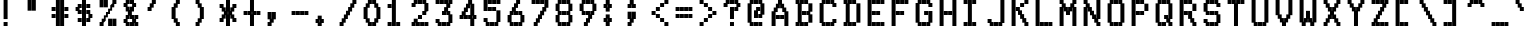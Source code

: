 SplineFontDB: 3.0
FontName: mnicmpSquare-Regular
FullName: mnicmp Square Regular
FamilyName: mnicmp Square
Weight: Regular
Copyright: Copyright (c) 2017, Stewart C. Russell - @scruss
UComments: "2017-2-4: Created with FontForge (http://fontforge.org)"
Version: 001.000
ItalicAngle: 0
UnderlinePosition: -100
UnderlineWidth: 50
Ascent: 800
Descent: 200
InvalidEm: 0
LayerCount: 2
Layer: 0 0 "Back" 1
Layer: 1 0 "Fore" 0
XUID: [1021 710 -160525079 13784342]
StyleMap: 0x0040
FSType: 0
OS2Version: 0
OS2_WeightWidthSlopeOnly: 0
OS2_UseTypoMetrics: 1
CreationTime: 1486249084
ModificationTime: 1486416002
PfmFamily: 49
TTFWeight: 400
TTFWidth: 5
LineGap: 90
VLineGap: 0
OS2TypoAscent: 0
OS2TypoAOffset: 1
OS2TypoDescent: 0
OS2TypoDOffset: 1
OS2TypoLinegap: 90
OS2WinAscent: 0
OS2WinAOffset: 1
OS2WinDescent: 0
OS2WinDOffset: 1
HheadAscent: 0
HheadAOffset: 1
HheadDescent: 0
HheadDOffset: 1
OS2Vendor: 'PfEd'
MarkAttachClasses: 1
DEI: 91125
LangName: 1033 "" "" "" "" "" "" "" "" "" "" "" "" "" "Copyright (c) 2017, Stewart C. Russell,,, (<URL|email>),+AAoA-with Reserved Font Name mnicmp.+AAoACgAA-This Font Software is licensed under the SIL Open Font License, Version 1.1.+AAoA-This license is copied below, and is also available with a FAQ at:+AAoA-http://scripts.sil.org/OFL+AAoACgAK------------------------------------------------------------+AAoA-SIL OPEN FONT LICENSE Version 1.1 - 26 February 2007+AAoA------------------------------------------------------------+AAoACgAA-PREAMBLE+AAoA-The goals of the Open Font License (OFL) are to stimulate worldwide+AAoA-development of collaborative font projects, to support the font creation+AAoA-efforts of academic and linguistic communities, and to provide a free and+AAoA-open framework in which fonts may be shared and improved in partnership+AAoA-with others.+AAoACgAA-The OFL allows the licensed fonts to be used, studied, modified and+AAoA-redistributed freely as long as they are not sold by themselves. The+AAoA-fonts, including any derivative works, can be bundled, embedded, +AAoA-redistributed and/or sold with any software provided that any reserved+AAoA-names are not used by derivative works. The fonts and derivatives,+AAoA-however, cannot be released under any other type of license. The+AAoA-requirement for fonts to remain under this license does not apply+AAoA-to any document created using the fonts or their derivatives.+AAoACgAA-DEFINITIONS+AAoAIgAA-Font Software+ACIA refers to the set of files released by the Copyright+AAoA-Holder(s) under this license and clearly marked as such. This may+AAoA-include source files, build scripts and documentation.+AAoACgAi-Reserved Font Name+ACIA refers to any names specified as such after the+AAoA-copyright statement(s).+AAoACgAi-Original Version+ACIA refers to the collection of Font Software components as+AAoA-distributed by the Copyright Holder(s).+AAoACgAi-Modified Version+ACIA refers to any derivative made by adding to, deleting,+AAoA-or substituting -- in part or in whole -- any of the components of the+AAoA-Original Version, by changing formats or by porting the Font Software to a+AAoA-new environment.+AAoACgAi-Author+ACIA refers to any designer, engineer, programmer, technical+AAoA-writer or other person who contributed to the Font Software.+AAoACgAA-PERMISSION & CONDITIONS+AAoA-Permission is hereby granted, free of charge, to any person obtaining+AAoA-a copy of the Font Software, to use, study, copy, merge, embed, modify,+AAoA-redistribute, and sell modified and unmodified copies of the Font+AAoA-Software, subject to the following conditions:+AAoACgAA-1) Neither the Font Software nor any of its individual components,+AAoA-in Original or Modified Versions, may be sold by itself.+AAoACgAA-2) Original or Modified Versions of the Font Software may be bundled,+AAoA-redistributed and/or sold with any software, provided that each copy+AAoA-contains the above copyright notice and this license. These can be+AAoA-included either as stand-alone text files, human-readable headers or+AAoA-in the appropriate machine-readable metadata fields within text or+AAoA-binary files as long as those fields can be easily viewed by the user.+AAoACgAA-3) No Modified Version of the Font Software may use the Reserved Font+AAoA-Name(s) unless explicit written permission is granted by the corresponding+AAoA-Copyright Holder. This restriction only applies to the primary font name as+AAoA-presented to the users.+AAoACgAA-4) The name(s) of the Copyright Holder(s) or the Author(s) of the Font+AAoA-Software shall not be used to promote, endorse or advertise any+AAoA-Modified Version, except to acknowledge the contribution(s) of the+AAoA-Copyright Holder(s) and the Author(s) or with their explicit written+AAoA-permission.+AAoACgAA-5) The Font Software, modified or unmodified, in part or in whole,+AAoA-must be distributed entirely under this license, and must not be+AAoA-distributed under any other license. The requirement for fonts to+AAoA-remain under this license does not apply to any document created+AAoA-using the Font Software.+AAoACgAA-TERMINATION+AAoA-This license becomes null and void if any of the above conditions are+AAoA-not met.+AAoACgAA-DISCLAIMER+AAoA-THE FONT SOFTWARE IS PROVIDED +ACIA-AS IS+ACIA, WITHOUT WARRANTY OF ANY KIND,+AAoA-EXPRESS OR IMPLIED, INCLUDING BUT NOT LIMITED TO ANY WARRANTIES OF+AAoA-MERCHANTABILITY, FITNESS FOR A PARTICULAR PURPOSE AND NONINFRINGEMENT+AAoA-OF COPYRIGHT, PATENT, TRADEMARK, OR OTHER RIGHT. IN NO EVENT SHALL THE+AAoA-COPYRIGHT HOLDER BE LIABLE FOR ANY CLAIM, DAMAGES OR OTHER LIABILITY,+AAoA-INCLUDING ANY GENERAL, SPECIAL, INDIRECT, INCIDENTAL, OR CONSEQUENTIAL+AAoA-DAMAGES, WHETHER IN AN ACTION OF CONTRACT, TORT OR OTHERWISE, ARISING+AAoA-FROM, OUT OF THE USE OR INABILITY TO USE THE FONT SOFTWARE OR FROM+AAoA-OTHER DEALINGS IN THE FONT SOFTWARE." "http://scripts.sil.org/OFL" "" "mnicmp Square" "Regular"
DesignSize: 120
Encoding: UnicodeFull
Compacted: 1
UnicodeInterp: none
NameList: AGL For New Fonts
DisplaySize: -48
AntiAlias: 1
FitToEm: 1
WinInfo: 0 20 11
BeginPrivate: 0
EndPrivate
BeginChars: 1114112 150

StartChar: glyph0
Encoding: 8593 8593 0
Width: 600
VWidth: 0
UnlinkRmOvrlpSave: 1
Flags: W
HStem: 200 21G<250 350> 200 21G<250 350> 533 100<90 143 457 510> 617 100<190 243 357 410> 780 20G<250 350>
VStem: 90 100<533 617> 143 100<633 717> 250 100<200 800> 357 100<633 717> 410 100<533 617>
LayerCount: 2
Back
Fore
SplineSet
510 633 m 1x2940
 510 533 l 1
 410 533 l 1x2940
 410 617 l 1x1940
 357 617 l 1
 357 717 l 1
 457 717 l 1x1980
 457 633 l 1x2980
 510 633 l 1x2940
243 717 m 1x1b
 243 617 l 1x1b
 190 617 l 1x1d
 190 533 l 1
 90 533 l 1
 90 633 l 1x2d
 143 633 l 1x2b
 143 717 l 1
 243 717 l 1x1b
250 300 m 1
 250 367 l 1
 250 383 l 1
 250 450 l 1
 250 467 l 1
 250 533 l 1xa9
 250 550 l 1
 250 617 l 1x19
 250 633 l 1x29
 250 700 l 1
 250 717 l 1
 250 800 l 1
 350 800 l 1
 350 717 l 1x19
 350 700 l 1
 350 633 l 1x29
 350 617 l 1x19
 350 550 l 1
 350 533 l 1
 350 467 l 1
 350 450 l 1
 350 383 l 1
 350 367 l 1
 350 300 l 1
 350 283 l 1
 350 200 l 1
 250 200 l 1xa9
 250 283 l 1
 250 300 l 1
EndSplineSet
EndChar

StartChar: glyph1
Encoding: 8216 8216 1
Width: 600
VWidth: 0
UnlinkRmOvrlpSave: 1
Flags: W
HStem: 533 100<190 244> 780 20G<90 190>
VStem: 90 100<633 800> 144 100<533 617>
LayerCount: 2
Back
Fore
SplineSet
244 633 m 1xd0
 244 533 l 1
 144 533 l 1
 144 617 l 1xd0
 90 617 l 1
 90 700 l 1
 90 717 l 1
 90 800 l 1
 190 800 l 1
 190 717 l 1
 190 700 l 1
 190 633 l 1xe0
 244 633 l 1xd0
EndSplineSet
EndChar

StartChar: glyph2
Encoding: 8220 8220 2
Width: 600
VWidth: 0
UnlinkRmOvrlpSave: 1
Flags: W
HStem: 533 100<190 243 350 403> 617 183<90 143 250 303>
VStem: 90 100<633 800> 143 100<533 617> 250 100<633 800> 303 100<533 617>
LayerCount: 2
Back
Fore
SplineSet
403 633 m 1x84
 403 533 l 1
 303 533 l 1x84
 303 617 l 1x44
 250 617 l 1
 250 700 l 1
 250 717 l 1
 250 800 l 1
 350 800 l 1x48
 350 717 l 1
 350 700 l 1
 350 633 l 1x88
 403 633 l 1x84
243 633 m 1x90
 243 533 l 1
 143 533 l 1x90
 143 617 l 1x50
 90 617 l 1
 90 700 l 1
 90 717 l 1
 90 800 l 1
 190 800 l 1x60
 190 717 l 1
 190 700 l 1
 190 633 l 1xa0
 243 633 l 1x90
EndSplineSet
EndChar

StartChar: space
Encoding: 32 32 3
Width: 600
VWidth: 0
UnlinkRmOvrlpSave: 1
Flags: W
LayerCount: 2
Back
Fore
EndChar

StartChar: dollar
Encoding: 36 36 4
Width: 600
VWidth: 0
UnlinkRmOvrlpSave: 1
Flags: W
HStem: 200 21G<250 350> 200 21G<250 350> 283 100<143 243 357 410> 367 100<457 510> 450 100<190 243 357 410> 533 100<90 143> 617 100<190 243 357 457> 780 20G<250 350>
VStem: 90 100<550 617> 143 100<283 383 450 533 633 717> 250 100<200 800> 357 100<283 367 467 550 617 717> 410 100<383 450>
LayerCount: 2
Back
Fore
SplineSet
243 383 m 1x2160
 243 283 l 1
 143 283 l 1
 143 383 l 1
 243 383 l 1x2160
510 467 m 1x1128
 510 367 l 1x1128
 457 367 l 1x1130
 457 283 l 1
 357 283 l 1
 357 383 l 1x2130
 410 383 l 1
 410 450 l 1x2928
 357 450 l 1
 357 550 l 1
 457 550 l 1x2930
 457 467 l 1x1130
 510 467 l 1x1128
243 550 m 1x0b60
 243 450 l 1
 143 450 l 1x0b60
 143 533 l 1x0560
 90 533 l 1
 90 633 l 1x05a0
 143 633 l 1x0560
 143 717 l 1
 243 717 l 1
 243 617 l 1x0360
 190 617 l 1
 190 550 l 1x0ba0
 243 550 l 1x0b60
457 717 m 1x0330
 457 617 l 1
 357 617 l 1
 357 717 l 1
 457 717 l 1x0330
250 300 m 1
 250 367 l 1x1120
 250 383 l 1
 250 450 l 1x2920
 250 467 l 1
 250 533 l 1x1520
 250 550 l 1
 250 617 l 1x0b20
 250 633 l 1x0520
 250 700 l 1
 250 717 l 1
 250 800 l 1
 350 800 l 1
 350 717 l 1x0320
 350 700 l 1
 350 633 l 1x0520
 350 617 l 1
 350 550 l 1x0b20
 350 533 l 1
 350 467 l 1x1520
 350 450 l 1
 350 383 l 1x2920
 350 367 l 1x1120
 350 300 l 1
 350 283 l 1
 350 200 l 1
 250 200 l 1
 250 283 l 1xa120
 250 300 l 1
EndSplineSet
EndChar

StartChar: section
Encoding: 167 167 5
Width: 600
VWidth: 0
UnlinkRmOvrlpSave: 1
Flags: W
HStem: 200 100<90 190 197 250> 450 100<143 197 403 457> 700 100<350 403 410 510>
VStem: 90 100<200 300> 143 100<467 533> 197 100<200 283 383 450 550 617> 250 100<300 367 633 700> 303 100<383 450 550 617 717 800> 357 100<467 533> 410 100<700 800>
CounterMasks: 1 e0
LayerCount: 2
Back
Fore
SplineSet
190 300 m 1xf0
 190 200 l 1
 90 200 l 1
 90 300 l 1
 190 300 l 1xf0
457 550 m 1xe080
 457 450 l 1xe080
 403 450 l 1
 403 367 l 1xe1
 350 367 l 1
 350 283 l 1xe2
 297 283 l 1
 297 200 l 1
 197 200 l 1
 197 300 l 1xe4
 250 300 l 1
 250 367 l 1xe2
 197 367 l 1
 197 450 l 1xe4
 143 450 l 1
 143 550 l 1xe8
 197 550 l 1
 197 633 l 1xe4
 250 633 l 1
 250 717 l 1xe2
 303 717 l 1
 303 800 l 1
 403 800 l 1
 403 700 l 1xe1
 350 700 l 1
 350 633 l 1xe2
 403 633 l 1
 403 550 l 1xe1
 457 550 l 1xe080
510 800 m 1xe040
 510 700 l 1
 410 700 l 1
 410 800 l 1
 510 800 l 1xe040
303 383 m 1xe5
 303 467 l 1xe5
 357 467 l 1
 357 533 l 1xe080
 303 533 l 1
 303 617 l 1
 297 617 l 1
 297 533 l 1xe5
 243 533 l 1
 243 467 l 1xe8
 297 467 l 1
 297 383 l 1
 303 383 l 1xe5
EndSplineSet
EndChar

StartChar: parenleft
Encoding: 40 40 6
Width: 600
VWidth: 0
UnlinkRmOvrlpSave: 1
Flags: W
HStem: 200 100<243 296> 700 100<243 296>
VStem: 90 100<383 617> 143 100<300 367 633 700> 196 100<200 283 717 800>
LayerCount: 2
Back
Fore
SplineSet
296 300 m 1xc8
 296 200 l 1
 196 200 l 1
 196 283 l 1xc8
 143 283 l 1
 143 367 l 1xd0
 90 367 l 1
 90 450 l 1
 90 467 l 1
 90 533 l 1
 90 550 l 1
 90 633 l 1xe0
 143 633 l 1
 143 717 l 1xd0
 196 717 l 1
 196 800 l 1
 296 800 l 1
 296 700 l 1xc8
 243 700 l 1
 243 617 l 1xd0
 190 617 l 1
 190 550 l 1
 190 533 l 1
 190 467 l 1
 190 450 l 1
 190 383 l 1xe0
 243 383 l 1
 243 300 l 1xd0
 296 300 l 1xc8
EndSplineSet
EndChar

StartChar: comma
Encoding: 44 44 7
Width: 600
VWidth: 0
UnlinkRmOvrlpSave: 1
Flags: W
HStem: 200 100<90 143> 367 183<90 143 243 296>
VStem: 90 100<200 283 383 550> 143 100<300 367> 196 100<383 550>
LayerCount: 2
Back
Fore
SplineSet
143 300 m 1xd0
 143 367 l 1xd0
 90 367 l 1
 90 450 l 1
 90 467 l 1
 90 550 l 1
 190 550 l 1
 190 467 l 1
 190 450 l 1
 190 383 l 1
 196 383 l 1
 196 450 l 1
 196 467 l 1
 196 550 l 1
 296 550 l 1
 296 467 l 1
 296 450 l 1
 296 367 l 1xe8
 243 367 l 1
 243 283 l 1xd0
 190 283 l 1
 190 200 l 1
 90 200 l 1
 90 300 l 1xe0
 143 300 l 1xd0
EndSplineSet
EndChar

StartChar: zero
Encoding: 48 48 8
Width: 600
VWidth: 0
UnlinkRmOvrlpSave: 1
Flags: W
HStem: 200 100<243 297 303 357> 700 100<243 297 303 357>
VStem: 90 100<383 617> 143 100<300 367 633 700> 197 100<200 283 717 800> 303 100<200 283 717 800> 357 100<300 367 633 700> 410 100<383 617>
LayerCount: 2
Back
Fore
SplineSet
297 300 m 1xc8
 297 200 l 1
 197 200 l 1
 197 283 l 1xc8
 143 283 l 1
 143 367 l 1xd0
 90 367 l 1
 90 450 l 1
 90 467 l 1
 90 533 l 1
 90 550 l 1
 90 633 l 1xe0
 143 633 l 1
 143 717 l 1xd0
 197 717 l 1
 197 800 l 1
 297 800 l 1
 297 700 l 1xc8
 243 700 l 1
 243 617 l 1xd0
 190 617 l 1
 190 550 l 1
 190 533 l 1
 190 467 l 1
 190 450 l 1
 190 383 l 1xe0
 243 383 l 1
 243 300 l 1xd0
 297 300 l 1xc8
357 300 m 1xc2
 357 383 l 1xc2
 410 383 l 1
 410 450 l 1
 410 467 l 1
 410 533 l 1
 410 550 l 1
 410 617 l 1xc1
 357 617 l 1
 357 700 l 1xc2
 303 700 l 1
 303 800 l 1
 403 800 l 1
 403 717 l 1xc4
 457 717 l 1
 457 633 l 1xc2
 510 633 l 1
 510 550 l 1
 510 533 l 1
 510 467 l 1
 510 450 l 1
 510 367 l 1xc1
 457 367 l 1
 457 283 l 1xc2
 403 283 l 1
 403 200 l 1
 303 200 l 1
 303 300 l 1xc4
 357 300 l 1xc2
EndSplineSet
EndChar

StartChar: glyph9
Encoding: 9785 9785 9
Width: 600
VWidth: 0
UnlinkRmOvrlpSave: 1
Flags: W
HStem: 283 100<90 143 457 510> 367 100<190 243 250 350 357 410> 617 100<143 243 357 457>
VStem: 90 100<283 367> 143 100<383 467 617 717> 250 100<367 467> 357 100<383 467 617 717> 410 100<283 367>
LayerCount: 2
Back
Fore
SplineSet
510 383 m 1xa5
 510 283 l 1
 410 283 l 1xa5
 410 367 l 1x65
 357 367 l 1
 357 467 l 1
 457 467 l 1x66
 457 383 l 1xa6
 510 383 l 1xa5
350 467 m 1x64
 350 367 l 1
 250 367 l 1
 250 467 l 1
 350 467 l 1x64
243 467 m 1x6c
 243 367 l 1x6c
 190 367 l 1x74
 190 283 l 1
 90 283 l 1
 90 383 l 1xb4
 143 383 l 1xac
 143 467 l 1
 243 467 l 1x6c
457 717 m 1x26
 457 617 l 1
 357 617 l 1
 357 717 l 1
 457 717 l 1x26
243 717 m 1x2c
 243 617 l 1
 143 617 l 1
 143 717 l 1
 243 717 l 1x2c
EndSplineSet
EndChar

StartChar: four
Encoding: 52 52 10
Width: 600
VWidth: 0
UnlinkRmOvrlpSave: 1
Flags: W
HStem: 200 21G<357 457> 200 21G<357 457> 367 100<90 143 243 297 303 357 457 510> 780 20G<303 403>
VStem: 90 100<367 450> 143 100<467 533> 197 100<367 450 550 617> 250 100<633 700> 303 100<383 450 717 800> 357 100<200 367 467 700> 410 100<383 450>
LayerCount: 2
Back
Fore
SplineSet
510 467 m 1xb020
 510 367 l 1xb020
 457 367 l 1
 457 300 l 1
 457 283 l 1
 457 200 l 1
 357 200 l 1
 357 283 l 1
 357 300 l 1
 357 367 l 1xb040
 303 367 l 1
 303 467 l 1xb080
 357 467 l 1
 357 533 l 1
 357 550 l 1
 357 617 l 1
 357 633 l 1
 357 700 l 1
 350 700 l 1
 350 617 l 1xb140
 297 617 l 1
 297 533 l 1xb2
 243 533 l 1
 243 467 l 1xb4
 297 467 l 1
 297 367 l 1
 197 367 l 1
 197 450 l 1
 190 450 l 1
 190 367 l 1
 90 367 l 1
 90 467 l 1xba
 143 467 l 1
 143 550 l 1xb4
 197 550 l 1
 197 633 l 1xb2
 250 633 l 1
 250 717 l 1xb1
 303 717 l 1
 303 800 l 1
 403 800 l 1
 403 717 l 1xb080
 457 717 l 1
 457 633 l 1
 457 617 l 1
 457 550 l 1
 457 533 l 1
 457 467 l 1xb040
 510 467 l 1xb020
410 383 m 1
 410 450 l 1
 403 450 l 1
 403 383 l 1x30a0
 410 383 l 1
EndSplineSet
EndChar

StartChar: periodcentered
Encoding: 183 183 11
Width: 600
VWidth: 0
UnlinkRmOvrlpSave: 1
Flags: W
HStem: 367 266<144 190 197 244 250 297 304 350> 450 100<90 144 244 250 350 404>
VStem: 90 100<467 533> 144 100<367 450 550 633> 250 100<367 450 550 633> 304 100<467 533>
LayerCount: 2
Back
Fore
SplineSet
404 550 m 1x44
 404 450 l 1x44
 350 450 l 1x48
 350 367 l 1
 250 367 l 1x88
 250 450 l 1
 244 450 l 1x58
 244 367 l 1
 144 367 l 1x98
 144 450 l 1x58
 90 450 l 1
 90 550 l 1x60
 144 550 l 1x50
 144 633 l 1
 244 633 l 1x90
 244 550 l 1
 250 550 l 1x58
 250 633 l 1
 350 633 l 1x98
 350 550 l 1x58
 404 550 l 1x44
304 467 m 1
 304 533 l 1
 297 533 l 1
 297 467 l 1
 304 467 l 1
197 467 m 1
 197 533 l 1
 190 533 l 1
 190 467 l 1x20
 197 467 l 1
EndSplineSet
EndChar

StartChar: eight
Encoding: 56 56 12
Width: 600
VWidth: 0
UnlinkRmOvrlpSave: 1
Flags: W
HStem: 200 100<190 243 250 350 357 410> 283 184<90 143 457 510> 450 100<190 243 250 350 357 410> 533 184<90 143 457 510> 700 100<190 243 250 350 357 410>
VStem: 90 100<300 450 550 700> 143 100<200 283 467 533 717 800> 250 100<200 300 450 550 700 800> 357 100<200 283 467 533 717 800> 410 100<300 450 550 700>
LayerCount: 2
Back
Fore
SplineSet
350 300 m 1x81
 350 200 l 1
 250 200 l 1
 250 300 l 1
 350 300 l 1x81
243 300 m 1xab
 243 200 l 1
 143 200 l 1xab
 143 283 l 1x43
 90 283 l 1
 90 367 l 1
 90 383 l 1
 90 467 l 1x45
 143 467 l 1
 143 533 l 1x53
 90 533 l 1
 90 617 l 1
 90 633 l 1
 90 717 l 1x55
 143 717 l 1x53
 143 800 l 1
 243 800 l 1
 243 700 l 1x0b
 190 700 l 1
 190 633 l 1
 190 617 l 1
 190 550 l 1x2d
 243 550 l 1
 243 450 l 1x2b
 190 450 l 1
 190 383 l 1
 190 367 l 1
 190 300 l 1xad
 243 300 l 1xab
350 550 m 1
 350 450 l 1
 250 450 l 1
 250 550 l 1
 350 550 l 1
350 800 m 1
 350 700 l 1
 250 700 l 1
 250 800 l 1
 350 800 l 1
410 300 m 1x8140
 410 367 l 1
 410 383 l 1
 410 450 l 1xa140
 357 450 l 1
 357 550 l 1xa180
 410 550 l 1
 410 617 l 1
 410 633 l 1
 410 700 l 1xa940
 357 700 l 1
 357 800 l 1
 457 800 l 1xa980
 457 717 l 1x1180
 510 717 l 1
 510 633 l 1
 510 617 l 1
 510 533 l 1x1140
 457 533 l 1
 457 467 l 1x5180
 510 467 l 1
 510 383 l 1
 510 367 l 1
 510 283 l 1x5140
 457 283 l 1x5180
 457 200 l 1
 357 200 l 1
 357 300 l 1x8180
 410 300 l 1x8140
EndSplineSet
EndChar

StartChar: less
Encoding: 60 60 13
Width: 600
VWidth: 0
UnlinkRmOvrlpSave: 1
Flags: W
HStem: 200 100<410 510> 283 100<303 403> 367 100<197 297> 450 100<90 190> 533 100<197 297> 617 100<303 403> 700 100<410 510>
VStem: 90 100<450 550> 197 100<367 467 533 633> 303 100<283 383 617 717> 410 100<200 300 700 800>
LayerCount: 2
Back
Fore
SplineSet
510 300 m 1x81e0
 510 200 l 1
 410 200 l 1
 410 300 l 1
 510 300 l 1x81e0
403 383 m 1x41e0
 403 283 l 1
 303 283 l 1
 303 383 l 1
 403 383 l 1x41e0
297 467 m 1x21e0
 297 367 l 1
 197 367 l 1
 197 467 l 1
 297 467 l 1x21e0
190 550 m 1x11e0
 190 450 l 1
 90 450 l 1
 90 550 l 1
 190 550 l 1x11e0
297 633 m 1x09e0
 297 533 l 1
 197 533 l 1
 197 633 l 1
 297 633 l 1x09e0
403 717 m 1x05e0
 403 617 l 1
 303 617 l 1
 303 717 l 1
 403 717 l 1x05e0
510 800 m 1x03e0
 510 700 l 1
 410 700 l 1
 410 800 l 1
 510 800 l 1x03e0
EndSplineSet
EndChar

StartChar: at
Encoding: 64 64 14
Width: 600
VWidth: 0
UnlinkRmOvrlpSave: 1
Flags: W
HStem: 200 100<190 243 250 350 357 457> 367 100<357 410> 533 100<350 403> 700 100<190 243 250 350 357 410>
VStem: 90 100<300 700> 143 100<200 283 717 800> 250 100<200 300 367 533 700 800> 303 100<550 633> 357 100<200 300 367 450 717 800> 410 100<467 700>
LayerCount: 2
Back
Fore
SplineSet
457 300 m 1xf080
 457 200 l 1
 357 200 l 1
 357 300 l 1
 457 300 l 1xf080
350 300 m 1xf2
 350 200 l 1
 250 200 l 1
 250 300 l 1
 350 300 l 1xf2
243 300 m 1xf4
 243 200 l 1
 143 200 l 1
 143 283 l 1xf4
 90 283 l 1
 90 367 l 1
 90 383 l 1
 90 450 l 1
 90 467 l 1
 90 533 l 1
 90 550 l 1
 90 617 l 1
 90 633 l 1
 90 717 l 1xf8
 143 717 l 1
 143 800 l 1
 243 800 l 1
 243 700 l 1xf4
 190 700 l 1
 190 633 l 1
 190 617 l 1
 190 550 l 1
 190 533 l 1
 190 467 l 1
 190 450 l 1
 190 383 l 1
 190 367 l 1
 190 300 l 1xf8
 243 300 l 1xf4
403 633 m 1xf1
 403 533 l 1xf1
 350 533 l 1
 350 467 l 1
 350 450 l 1
 350 367 l 1
 250 367 l 1
 250 450 l 1
 250 467 l 1
 250 550 l 1xf2
 303 550 l 1
 303 633 l 1
 403 633 l 1xf1
350 800 m 1xf2
 350 700 l 1
 250 700 l 1
 250 800 l 1
 350 800 l 1xf2
410 467 m 1xf040
 410 533 l 1
 410 550 l 1
 410 617 l 1
 410 633 l 1
 410 700 l 1xf040
 357 700 l 1
 357 800 l 1
 457 800 l 1
 457 717 l 1xf080
 510 717 l 1
 510 633 l 1
 510 617 l 1
 510 550 l 1
 510 533 l 1
 510 450 l 1xf040
 457 450 l 1
 457 367 l 1
 357 367 l 1
 357 467 l 1xf080
 410 467 l 1xf040
EndSplineSet
EndChar

StartChar: D
Encoding: 68 68 15
Width: 600
VWidth: 0
UnlinkRmOvrlpSave: 1
Flags: W
HStem: 200 100<90 143 243 297 303 403> 700 100<90 143 243 297 303 403>
VStem: 90 100<200 283 717 800> 143 100<300 700> 197 100<200 283 717 800> 303 100<200 300 700 800> 410 100<283 717>
LayerCount: 2
Back
Fore
SplineSet
403 300 m 1xc6
 403 200 l 1
 303 200 l 1
 303 300 l 1
 403 300 l 1xc6
297 300 m 1xce
 297 200 l 1
 197 200 l 1
 197 283 l 1
 190 283 l 1
 190 200 l 1
 90 200 l 1
 90 300 l 1xee
 143 300 l 1
 143 367 l 1
 143 383 l 1
 143 450 l 1
 143 467 l 1
 143 533 l 1
 143 550 l 1
 143 617 l 1
 143 633 l 1
 143 700 l 1xd6
 90 700 l 1
 90 800 l 1
 190 800 l 1
 190 717 l 1
 197 717 l 1
 197 800 l 1
 297 800 l 1
 297 700 l 1xee
 243 700 l 1
 243 633 l 1
 243 617 l 1
 243 550 l 1
 243 533 l 1
 243 467 l 1
 243 450 l 1
 243 383 l 1
 243 367 l 1
 243 300 l 1xd6
 297 300 l 1xce
403 800 m 1
 403 700 l 1
 303 700 l 1
 303 800 l 1
 403 800 l 1
410 383 m 1
 410 450 l 1
 410 467 l 1
 410 533 l 1
 410 550 l 1
 410 617 l 1
 410 633 l 1
 410 717 l 1
 510 717 l 1
 510 633 l 1
 510 617 l 1
 510 550 l 1
 510 533 l 1
 510 467 l 1
 510 450 l 1
 510 383 l 1
 510 367 l 1
 510 283 l 1
 410 283 l 1
 410 367 l 1
 410 383 l 1
EndSplineSet
EndChar

StartChar: Ccedilla
Encoding: 199 199 16
Width: 600
VWidth: 0
UnlinkRmOvrlpSave: 1
Flags: W
HStem: 200 183<250 350> 283 100<190 243 357 410> 367 100<457 510> 617 100<457 510> 700 100<190 243 250 350 357 410>
VStem: 90 100<383 700> 143 100<283 367 717 800> 250 100<200 383 700 800> 357 100<283 367 717 800> 410 100<383 467 617 700>
LayerCount: 2
Back
Fore
SplineSet
243 383 m 1x43
 243 283 l 1
 143 283 l 1x43
 143 367 l 1x23
 90 367 l 1
 90 450 l 1
 90 467 l 1
 90 533 l 1
 90 550 l 1
 90 617 l 1
 90 633 l 1
 90 717 l 1x35
 143 717 l 1x33
 143 800 l 1
 243 800 l 1
 243 700 l 1x0b
 190 700 l 1x0d
 190 633 l 1
 190 617 l 1
 190 550 l 1
 190 533 l 1
 190 467 l 1x35
 190 450 l 1
 190 383 l 1x45
 243 383 l 1x43
510 467 m 1x2140
 510 367 l 1x2140
 457 367 l 1x2180
 457 283 l 1
 357 283 l 1
 357 383 l 1x4180
 410 383 l 1x4140
 410 467 l 1
 510 467 l 1x2140
510 717 m 1x1140
 510 617 l 1
 410 617 l 1x1140
 410 700 l 1x0940
 357 700 l 1
 357 800 l 1
 457 800 l 1x0980
 457 717 l 1x1180
 510 717 l 1x1140
350 800 m 1x09
 350 700 l 1
 250 700 l 1
 250 800 l 1
 350 800 l 1x09
250 300 m 1
 250 383 l 1
 350 383 l 1x81
 350 300 l 1
 350 283 l 1x41
 350 200 l 1
 250 200 l 1x81
 250 283 l 1x41
 250 300 l 1
EndSplineSet
EndChar

StartChar: H
Encoding: 72 72 17
Width: 600
VWidth: 0
UnlinkRmOvrlpSave: 1
Flags: W
HStem: 200 21G<90 190 410 510> 200 21G<90 190 410 510> 450 100<197 297 303 403> 780 20G<90 190 410 510>
VStem: 90 100<200 800> 197 100<450 550> 303 100<450 550> 410 100<200 800>
LayerCount: 2
Back
Fore
SplineSet
403 550 m 1x3f
 403 450 l 1
 303 450 l 1
 303 550 l 1
 403 550 l 1x3f
297 550 m 1
 297 450 l 1
 197 450 l 1
 197 550 l 1
 297 550 l 1
410 300 m 1
 410 367 l 1
 410 383 l 1
 410 450 l 1
 410 467 l 1
 410 533 l 1
 410 550 l 1
 410 617 l 1
 410 633 l 1
 410 700 l 1
 410 717 l 1
 410 800 l 1
 510 800 l 1
 510 717 l 1
 510 700 l 1
 510 633 l 1
 510 617 l 1
 510 550 l 1
 510 533 l 1
 510 467 l 1
 510 450 l 1
 510 383 l 1
 510 367 l 1
 510 300 l 1
 510 283 l 1
 510 200 l 1
 410 200 l 1xbf
 410 283 l 1
 410 300 l 1
90 300 m 1
 90 367 l 1
 90 383 l 1
 90 450 l 1
 90 467 l 1
 90 533 l 1
 90 550 l 1
 90 617 l 1
 90 633 l 1
 90 700 l 1
 90 717 l 1
 90 800 l 1
 190 800 l 1
 190 717 l 1
 190 700 l 1
 190 633 l 1
 190 617 l 1
 190 550 l 1
 190 533 l 1
 190 467 l 1
 190 450 l 1
 190 383 l 1
 190 367 l 1
 190 300 l 1
 190 283 l 1
 190 200 l 1
 90 200 l 1
 90 283 l 1
 90 300 l 1
EndSplineSet
EndChar

StartChar: Edieresis
Encoding: 203 203 18
Width: 600
VWidth: 0
UnlinkRmOvrlpSave: 1
Flags: W
HStem: 200 100<197 297 303 403 410 510> 367 100<197 297 303 403> 533 100<197 297 303 403 410 510> 700 100<143 243 357 457>
VStem: 90 100<200 633> 143 100<700 800> 197 100<200 300 367 467 533 633> 303 100<200 300 367 467 533 633> 357 100<700 800> 410 100<200 300 533 633>
LayerCount: 2
Back
Fore
SplineSet
510 300 m 1xf040
 510 200 l 1
 410 200 l 1
 410 300 l 1
 510 300 l 1xf040
403 300 m 1xf1
 403 200 l 1
 303 200 l 1
 303 300 l 1
 403 300 l 1xf1
297 300 m 1xf2
 297 200 l 1
 197 200 l 1
 197 300 l 1
 297 300 l 1xf2
403 467 m 1xf1
 403 367 l 1
 303 367 l 1
 303 467 l 1
 403 467 l 1xf1
297 467 m 1xf2
 297 367 l 1
 197 367 l 1
 197 467 l 1
 297 467 l 1xf2
510 633 m 1xf040
 510 533 l 1
 410 533 l 1
 410 633 l 1
 510 633 l 1xf040
403 633 m 1xf1
 403 533 l 1
 303 533 l 1
 303 633 l 1
 403 633 l 1xf1
297 633 m 1xf2
 297 533 l 1
 197 533 l 1
 197 633 l 1
 297 633 l 1xf2
457 800 m 1xf080
 457 700 l 1
 357 700 l 1
 357 800 l 1
 457 800 l 1xf080
243 800 m 1xf4
 243 700 l 1
 143 700 l 1
 143 800 l 1
 243 800 l 1xf4
90 300 m 1xf8
 90 367 l 1
 90 383 l 1
 90 450 l 1
 90 467 l 1
 90 533 l 1
 90 550 l 1
 90 633 l 1
 190 633 l 1
 190 550 l 1
 190 533 l 1
 190 467 l 1
 190 450 l 1
 190 383 l 1
 190 367 l 1
 190 300 l 1
 190 283 l 1
 190 200 l 1
 90 200 l 1
 90 283 l 1
 90 300 l 1xf8
EndSplineSet
EndChar

StartChar: L
Encoding: 76 76 19
Width: 600
VWidth: 0
UnlinkRmOvrlpSave: 1
Flags: W
HStem: 200 100<197 297 303 403 410 510> 780 20G<90 190>
VStem: 90 100<200 800> 197 100<200 300> 303 100<200 300> 410 100<200 300>
LayerCount: 2
Back
Fore
SplineSet
510 300 m 1
 510 200 l 1
 410 200 l 1
 410 300 l 1
 510 300 l 1
403 300 m 1
 403 200 l 1
 303 200 l 1
 303 300 l 1
 403 300 l 1
297 300 m 1
 297 200 l 1
 197 200 l 1
 197 300 l 1
 297 300 l 1
90 300 m 1
 90 367 l 1
 90 383 l 1
 90 450 l 1
 90 467 l 1
 90 533 l 1
 90 550 l 1
 90 617 l 1
 90 633 l 1
 90 700 l 1
 90 717 l 1
 90 800 l 1
 190 800 l 1
 190 717 l 1
 190 700 l 1
 190 633 l 1
 190 617 l 1
 190 550 l 1
 190 533 l 1
 190 467 l 1
 190 450 l 1
 190 383 l 1
 190 367 l 1
 190 300 l 1
 190 283 l 1
 190 200 l 1
 90 200 l 1
 90 283 l 1
 90 300 l 1
EndSplineSet
EndChar

StartChar: P
Encoding: 80 80 20
Width: 600
VWidth: 0
UnlinkRmOvrlpSave: 1
Flags: W
HStem: 200 21G<90 190> 200 21G<90 190> 450 100<197 297 303 403> 533 184<410 510> 700 100<197 297 303 403>
VStem: 90 100<200 800> 197 100<450 550 700 800> 303 100<450 550 700 800> 410 100<533 717>
LayerCount: 2
Back
Fore
SplineSet
403 550 m 1x2780
 403 450 l 1
 303 450 l 1
 303 550 l 1
 403 550 l 1x2780
297 550 m 1
 297 450 l 1
 197 450 l 1
 197 550 l 1
 297 550 l 1
403 800 m 1x0f80
 403 700 l 1
 303 700 l 1
 303 800 l 1
 403 800 l 1x0f80
297 800 m 1
 297 700 l 1
 197 700 l 1
 197 800 l 1
 297 800 l 1
90 300 m 1
 90 367 l 1
 90 383 l 1
 90 450 l 1xa780
 90 467 l 1
 90 533 l 1x1780
 90 550 l 1
 90 617 l 1
 90 633 l 1
 90 700 l 1x2f80
 90 717 l 1x1780
 90 800 l 1
 190 800 l 1x0f80
 190 717 l 1x1780
 190 700 l 1
 190 633 l 1
 190 617 l 1
 190 550 l 1x2f80
 190 533 l 1x1780
 190 467 l 1
 190 450 l 1
 190 383 l 1
 190 367 l 1
 190 300 l 1
 190 283 l 1
 190 200 l 1
 90 200 l 1xa780
 90 283 l 1
 90 300 l 1
410 633 m 1
 410 717 l 1
 510 717 l 1
 510 633 l 1
 510 617 l 1
 510 533 l 1
 410 533 l 1x1780
 410 617 l 1
 410 633 l 1
EndSplineSet
EndChar

StartChar: T
Encoding: 84 84 21
Width: 600
VWidth: 0
UnlinkRmOvrlpSave: 1
Flags: W
HStem: 200 21G<250 350> 200 21G<250 350> 700 100<90 190 197 250 350 403 410 510>
VStem: 90 100<700 800> 197 100<717 800> 250 100<200 700> 303 100<717 800> 410 100<700 800>
LayerCount: 2
Back
Fore
SplineSet
510 800 m 1x31
 510 700 l 1
 410 700 l 1
 410 800 l 1
 510 800 l 1x31
403 800 m 1xbb
 403 700 l 1xbb
 350 700 l 1
 350 633 l 1
 350 617 l 1
 350 550 l 1
 350 533 l 1
 350 467 l 1
 350 450 l 1
 350 383 l 1
 350 367 l 1
 350 300 l 1
 350 283 l 1
 350 200 l 1
 250 200 l 1
 250 283 l 1
 250 300 l 1
 250 367 l 1
 250 383 l 1
 250 450 l 1
 250 467 l 1
 250 533 l 1
 250 550 l 1
 250 617 l 1
 250 633 l 1
 250 700 l 1xb5
 197 700 l 1
 197 800 l 1
 297 800 l 1
 297 717 l 1
 303 717 l 1
 303 800 l 1
 403 800 l 1xbb
190 800 m 1
 190 700 l 1
 90 700 l 1
 90 800 l 1
 190 800 l 1
EndSplineSet
EndChar

StartChar: multiply
Encoding: 215 215 22
Width: 600
VWidth: 0
UnlinkRmOvrlpSave: 1
Flags: W
HStem: 283 100<90 144 350 404> 617 100<90 144 350 404>
VStem: 90 100<283 367 633 717> 144 100<383 450 550 617> 250 100<383 450 550 617> 304 100<283 367 633 717>
LayerCount: 2
Back
Fore
SplineSet
404 383 m 1xc4
 404 283 l 1
 304 283 l 1
 304 367 l 1xc4
 250 367 l 1
 250 450 l 1
 244 450 l 1
 244 367 l 1xd8
 190 367 l 1
 190 283 l 1
 90 283 l 1
 90 383 l 1xe0
 144 383 l 1
 144 467 l 1
 197 467 l 1
 197 533 l 1
 144 533 l 1
 144 617 l 1xd0
 90 617 l 1
 90 717 l 1
 190 717 l 1
 190 633 l 1xe0
 244 633 l 1
 244 550 l 1
 250 550 l 1
 250 633 l 1xd8
 304 633 l 1
 304 717 l 1
 404 717 l 1
 404 617 l 1xc4
 350 617 l 1
 350 533 l 1
 297 533 l 1
 297 467 l 1
 350 467 l 1
 350 383 l 1xc8
 404 383 l 1xc4
EndSplineSet
EndChar

StartChar: X
Encoding: 88 88 23
Width: 600
VWidth: 0
UnlinkRmOvrlpSave: 1
Flags: W
HStem: 200 100<90 143 457 510> 700 100<90 143 457 510>
VStem: 90 100<200 283 717 800> 143 100<300 367 633 700> 197 100<383 450 550 617> 303 100<383 450 550 617> 357 100<300 367 633 700> 410 100<200 283 717 800>
LayerCount: 2
Back
Fore
SplineSet
510 300 m 1xc1
 510 200 l 1
 410 200 l 1
 410 283 l 1xc1
 357 283 l 1
 357 367 l 1xc2
 303 367 l 1
 303 450 l 1
 297 450 l 1
 297 367 l 1xcc
 243 367 l 1
 243 283 l 1xd0
 190 283 l 1
 190 200 l 1
 90 200 l 1
 90 300 l 1xe0
 143 300 l 1
 143 383 l 1xd0
 197 383 l 1
 197 467 l 1
 250 467 l 1
 250 533 l 1
 197 533 l 1
 197 617 l 1xc8
 143 617 l 1
 143 700 l 1xd0
 90 700 l 1
 90 800 l 1
 190 800 l 1
 190 717 l 1xe0
 243 717 l 1
 243 633 l 1xd0
 297 633 l 1
 297 550 l 1
 303 550 l 1
 303 633 l 1xcc
 357 633 l 1
 357 717 l 1xc2
 410 717 l 1
 410 800 l 1
 510 800 l 1
 510 700 l 1xc1
 457 700 l 1
 457 617 l 1xc2
 403 617 l 1
 403 533 l 1
 350 533 l 1
 350 467 l 1
 403 467 l 1
 403 383 l 1xc4
 457 383 l 1
 457 300 l 1xc2
 510 300 l 1xc1
EndSplineSet
EndChar

StartChar: backslash
Encoding: 92 92 24
Width: 600
VWidth: 0
UnlinkRmOvrlpSave: 1
Flags: W
HStem: 200 100<457 510> 700 100<90 143>
VStem: 90 100<717 800> 143 100<633 700> 197 100<550 617> 250 100<467 533> 303 100<383 450> 357 100<300 367> 410 100<200 283>
LayerCount: 2
Back
Fore
SplineSet
510 300 m 1xc080
 510 200 l 1
 410 200 l 1
 410 283 l 1xc080
 357 283 l 1
 357 367 l 1xc1
 303 367 l 1
 303 450 l 1xc2
 250 450 l 1
 250 533 l 1xc4
 197 533 l 1
 197 617 l 1xc8
 143 617 l 1
 143 700 l 1xd0
 90 700 l 1
 90 800 l 1
 190 800 l 1
 190 717 l 1xe0
 243 717 l 1
 243 633 l 1xd0
 297 633 l 1
 297 550 l 1xc8
 350 550 l 1
 350 467 l 1xc4
 403 467 l 1
 403 383 l 1xc2
 457 383 l 1
 457 300 l 1xc1
 510 300 l 1xc080
EndSplineSet
EndChar

StartChar: germandbls
Encoding: 223 223 25
Width: 600
VWidth: 0
UnlinkRmOvrlpSave: 1
Flags: W
HStem: 200 100<250 350 357 410> 450 100<197 250 350 403> 617 100<350 403> 700 100<190 243 250 303>
VStem: 90 100<200 700> 143 100<717 800> 197 100<450 533> 250 100<200 300 550 617 717 800> 303 100<450 533 633 700> 357 100<200 283> 410 100<300 467>
LayerCount: 2
Back
Fore
SplineSet
350 300 m 1xc1
 350 200 l 1
 250 200 l 1
 250 300 l 1
 350 300 l 1xc1
403 550 m 1xe080
 403 450 l 1
 303 450 l 1
 303 533 l 1
 297 533 l 1
 297 450 l 1
 197 450 l 1
 197 550 l 1xe280
 250 550 l 1
 250 633 l 1xe1
 303 633 l 1
 303 700 l 1xd080
 250 700 l 1
 250 800 l 1
 350 800 l 1xd1
 350 717 l 1xe1
 403 717 l 1
 403 617 l 1xe080
 350 617 l 1
 350 550 l 1xe1
 403 550 l 1xe080
243 800 m 1xd4
 243 700 l 1xd4
 190 700 l 1xd8
 190 633 l 1
 190 617 l 1
 190 550 l 1
 190 533 l 1
 190 467 l 1
 190 450 l 1
 190 383 l 1
 190 367 l 1
 190 300 l 1
 190 283 l 1
 190 200 l 1
 90 200 l 1
 90 283 l 1
 90 300 l 1
 90 367 l 1
 90 383 l 1
 90 450 l 1
 90 467 l 1
 90 533 l 1
 90 550 l 1
 90 617 l 1
 90 633 l 1
 90 717 l 1xe8
 143 717 l 1xe4
 143 800 l 1
 243 800 l 1xd4
410 300 m 1xc020
 410 367 l 1
 410 383 l 1
 410 467 l 1
 510 467 l 1
 510 383 l 1
 510 367 l 1
 510 283 l 1xc020
 457 283 l 1
 457 200 l 1
 357 200 l 1
 357 300 l 1xc040
 410 300 l 1xc020
EndSplineSet
EndChar

StartChar: grave
Encoding: 96 96 26
Width: 600
VWidth: 0
UnlinkRmOvrlpSave: 1
Flags: W
HStem: 533 100<243 296> 700 100<90 143>
VStem: 90 100<717 800> 143 100<633 700> 196 100<533 617>
LayerCount: 2
Back
Fore
SplineSet
296 633 m 1xc8
 296 533 l 1
 196 533 l 1
 196 617 l 1xc8
 143 617 l 1
 143 700 l 1xd0
 90 700 l 1
 90 800 l 1
 190 800 l 1
 190 717 l 1xe0
 243 717 l 1
 243 633 l 1xd0
 296 633 l 1xc8
EndSplineSet
EndChar

StartChar: d
Encoding: 100 100 27
Width: 600
VWidth: 0
UnlinkRmOvrlpSave: 1
Flags: W
HStem: 200 100<197 297 303 403> 533 100<190 243 250 350 357 410> 780 20G<410 510>
VStem: 90 100<283 533> 143 100<550 633> 197 100<200 300> 250 100<533 633> 303 100<200 300> 357 100<550 617> 410 100<200 533 633 800>
LayerCount: 2
Back
Fore
SplineSet
403 300 m 1xe1
 403 200 l 1
 303 200 l 1
 303 300 l 1
 403 300 l 1xe1
297 300 m 1xe4
 297 200 l 1
 197 200 l 1
 197 300 l 1
 297 300 l 1xe4
350 633 m 1xe2
 350 533 l 1
 250 533 l 1
 250 633 l 1
 350 633 l 1xe2
243 633 m 1xe8
 243 533 l 1xe8
 190 533 l 1
 190 467 l 1
 190 450 l 1
 190 383 l 1
 190 367 l 1
 190 283 l 1
 90 283 l 1
 90 367 l 1
 90 383 l 1
 90 450 l 1
 90 467 l 1
 90 550 l 1xf0
 143 550 l 1
 143 633 l 1
 243 633 l 1xe8
410 300 m 1xe040
 410 367 l 1
 410 383 l 1
 410 450 l 1
 410 467 l 1
 410 533 l 1xe040
 357 533 l 1
 357 633 l 1xe080
 410 633 l 1
 410 700 l 1
 410 717 l 1
 410 800 l 1
 510 800 l 1
 510 717 l 1
 510 700 l 1
 510 617 l 1xe040
 457 617 l 1
 457 550 l 1xe080
 510 550 l 1
 510 467 l 1
 510 450 l 1
 510 383 l 1
 510 367 l 1
 510 300 l 1
 510 283 l 1
 510 200 l 1
 410 200 l 1
 410 283 l 1
 410 300 l 1xe040
EndSplineSet
EndChar

StartChar: ccedilla
Encoding: 231 231 28
Width: 600
VWidth: 0
UnlinkRmOvrlpSave: 1
Flags: W
HStem: 200 183<250 350> 283 100<190 243 357 457> 533 100<457 510> 617 100<190 243 250 350 357 410>
VStem: 90 100<383 617> 143 100<283 367 633 717> 250 100<200 383 617 717> 357 100<283 383 633 717> 410 100<533 617>
LayerCount: 2
Back
Fore
SplineSet
457 383 m 1x43
 457 283 l 1
 357 283 l 1
 357 383 l 1
 457 383 l 1x43
243 383 m 1x66
 243 283 l 1
 143 283 l 1
 143 367 l 1x66
 90 367 l 1
 90 450 l 1
 90 467 l 1
 90 533 l 1
 90 550 l 1
 90 633 l 1x6a
 143 633 l 1x66
 143 717 l 1
 243 717 l 1
 243 617 l 1x16
 190 617 l 1x1a
 190 550 l 1
 190 533 l 1
 190 467 l 1
 190 450 l 1
 190 383 l 1x6a
 243 383 l 1x66
510 633 m 1x2280
 510 533 l 1
 410 533 l 1x2280
 410 617 l 1x1280
 357 617 l 1
 357 717 l 1
 457 717 l 1x13
 457 633 l 1x23
 510 633 l 1x2280
350 717 m 1x12
 350 617 l 1
 250 617 l 1
 250 717 l 1
 350 717 l 1x12
250 300 m 1
 250 383 l 1
 350 383 l 1x82
 350 300 l 1
 350 283 l 1x42
 350 200 l 1
 250 200 l 1x82
 250 283 l 1x42
 250 300 l 1
EndSplineSet
EndChar

StartChar: h
Encoding: 104 104 29
Width: 600
VWidth: 0
UnlinkRmOvrlpSave: 1
Flags: W
HStem: 200 21G<90 190 410 510> 200 21G<90 190 410 510> 533 100<190 243 250 350 357 410> 780 20G<90 190>
VStem: 90 100<200 533 633 800> 143 100<550 617> 250 100<533 633> 357 100<550 633> 410 100<200 533>
LayerCount: 2
Back
Fore
SplineSet
350 633 m 1x32
 350 533 l 1
 250 533 l 1
 250 633 l 1
 350 633 l 1x32
243 633 m 1xb6
 243 533 l 1xb6
 190 533 l 1
 190 467 l 1
 190 450 l 1
 190 383 l 1
 190 367 l 1
 190 300 l 1
 190 283 l 1
 190 200 l 1
 90 200 l 1
 90 283 l 1
 90 300 l 1
 90 367 l 1
 90 383 l 1
 90 450 l 1
 90 467 l 1
 90 550 l 1xba
 143 550 l 1
 143 617 l 1xb6
 90 617 l 1
 90 700 l 1
 90 717 l 1
 90 800 l 1
 190 800 l 1
 190 717 l 1
 190 700 l 1
 190 633 l 1xba
 243 633 l 1xb6
410 300 m 1xb280
 410 367 l 1
 410 383 l 1
 410 450 l 1
 410 467 l 1
 410 533 l 1xb280
 357 533 l 1
 357 633 l 1
 457 633 l 1
 457 550 l 1xb3
 510 550 l 1
 510 467 l 1
 510 450 l 1
 510 383 l 1
 510 367 l 1
 510 300 l 1
 510 283 l 1
 510 200 l 1
 410 200 l 1
 410 283 l 1
 410 300 l 1xb280
EndSplineSet
EndChar

StartChar: edieresis
Encoding: 235 235 30
Width: 600
VWidth: 0
UnlinkRmOvrlpSave: 1
Flags: W
HStem: 200 100<190 243 250 350 357 457> 367 100<197 297 303 403> 533 100<190 243 250 350 357 410> 700 100<143 243 357 457>
VStem: 90 100<300 533> 143 100<200 283 550 633 700 800> 197 100<367 467> 250 100<200 300 533 633> 303 100<367 467> 357 100<200 300 550 633 700 800> 410 100<367 533>
LayerCount: 2
Back
Fore
SplineSet
457 300 m 1xf040
 457 200 l 1
 357 200 l 1
 357 300 l 1
 457 300 l 1xf040
350 300 m 1xf1
 350 200 l 1
 250 200 l 1
 250 300 l 1
 350 300 l 1xf1
243 300 m 1xf4
 243 200 l 1
 143 200 l 1
 143 283 l 1xf4
 90 283 l 1
 90 367 l 1
 90 383 l 1
 90 450 l 1
 90 467 l 1
 90 550 l 1xf8
 143 550 l 1
 143 633 l 1
 243 633 l 1
 243 533 l 1xf4
 190 533 l 1
 190 467 l 1
 190 450 l 1
 190 383 l 1
 190 367 l 1
 190 300 l 1xf8
 243 300 l 1xf4
403 467 m 1xf080
 403 367 l 1
 303 367 l 1
 303 467 l 1
 403 467 l 1xf080
297 467 m 1xf2
 297 367 l 1
 197 367 l 1
 197 467 l 1
 297 467 l 1xf2
350 633 m 1xf1
 350 533 l 1
 250 533 l 1
 250 633 l 1
 350 633 l 1xf1
457 800 m 1xf040
 457 700 l 1
 357 700 l 1
 357 800 l 1
 457 800 l 1xf040
243 800 m 1xf4
 243 700 l 1
 143 700 l 1
 143 800 l 1
 243 800 l 1xf4
410 467 m 1xf020
 410 533 l 1xf020
 357 533 l 1
 357 633 l 1
 457 633 l 1
 457 550 l 1xf040
 510 550 l 1
 510 467 l 1
 510 450 l 1
 510 367 l 1
 410 367 l 1
 410 450 l 1
 410 467 l 1xf020
EndSplineSet
EndChar

StartChar: l
Encoding: 108 108 31
Width: 600
VWidth: 0
UnlinkRmOvrlpSave: 1
Flags: W
HStem: 200 100<90 190 304 404> 700 100<90 190>
VStem: 90 100<200 300 700 800> 197 100<200 800> 304 100<200 300>
CounterMasks: 1 38
LayerCount: 2
Back
Fore
SplineSet
404 300 m 1
 404 200 l 1
 304 200 l 1
 304 300 l 1
 404 300 l 1
190 300 m 1
 190 200 l 1
 90 200 l 1
 90 300 l 1
 190 300 l 1
190 800 m 1
 190 700 l 1
 90 700 l 1
 90 800 l 1
 190 800 l 1
197 300 m 1
 197 367 l 1
 197 383 l 1
 197 450 l 1
 197 467 l 1
 197 533 l 1
 197 550 l 1
 197 617 l 1
 197 633 l 1
 197 700 l 1
 197 717 l 1
 197 800 l 1
 297 800 l 1
 297 717 l 1
 297 700 l 1
 297 633 l 1
 297 617 l 1
 297 550 l 1
 297 533 l 1
 297 467 l 1
 297 450 l 1
 297 383 l 1
 297 367 l 1
 297 300 l 1
 297 283 l 1
 297 200 l 1
 197 200 l 1
 197 283 l 1
 197 300 l 1
EndSplineSet
EndChar

StartChar: p
Encoding: 112 112 32
Width: 600
VWidth: 0
UnlinkRmOvrlpSave: 1
Flags: W
HStem: 200 21G<90 190> 200 21G<90 190> 367 100<190 243 250 350 357 410> 450 100<457 510> 533 100<197 297 303 403>
VStem: 90 100<200 367 467 633> 143 100<383 450> 197 100<533 633> 250 100<367 467> 303 100<533 633> 357 100<367 450> 410 100<467 550>
LayerCount: 2
Back
Fore
SplineSet
350 467 m 1x2080
 350 367 l 1
 250 367 l 1
 250 467 l 1
 350 467 l 1x2080
243 467 m 1x2a
 243 367 l 1x2a
 190 367 l 1
 190 300 l 1
 190 283 l 1
 190 200 l 1
 90 200 l 1
 90 283 l 1
 90 300 l 1
 90 383 l 1xac
 143 383 l 1
 143 450 l 1x92
 90 450 l 1x94
 90 533 l 1x0c
 90 550 l 1x14
 90 633 l 1
 190 633 l 1x0c
 190 550 l 1x14
 190 533 l 1
 190 467 l 1x2c
 243 467 l 1x2a
510 550 m 1x1010
 510 450 l 1x1010
 457 450 l 1x1020
 457 367 l 1
 357 367 l 1
 357 467 l 1x2020
 410 467 l 1x2010
 410 550 l 1
 510 550 l 1x1010
403 633 m 1x0840
 403 533 l 1
 303 533 l 1
 303 633 l 1
 403 633 l 1x0840
297 633 m 1x09
 297 533 l 1
 197 533 l 1
 197 633 l 1
 297 633 l 1x09
EndSplineSet
EndChar

StartChar: t
Encoding: 116 116 33
Width: 600
VWidth: 0
UnlinkRmOvrlpSave: 1
Flags: W
HStem: 200 100<297 350 357 410> 283 100<457 510> 533 100<90 190 303 403> 780 20G<197 297>
VStem: 90 100<533 633> 197 100<300 800> 250 100<200 283> 303 100<533 633> 357 100<200 283> 410 100<300 383>
LayerCount: 2
Back
Fore
SplineSet
350 300 m 1xba
 350 200 l 1
 250 200 l 1xba
 250 283 l 1x7a
 197 283 l 1
 197 367 l 1
 197 383 l 1
 197 450 l 1
 197 467 l 1
 197 533 l 1
 197 550 l 1
 197 617 l 1
 197 633 l 1
 197 700 l 1
 197 717 l 1
 197 800 l 1
 297 800 l 1
 297 717 l 1
 297 700 l 1
 297 633 l 1
 297 617 l 1
 297 550 l 1
 297 533 l 1
 297 467 l 1
 297 450 l 1
 297 383 l 1x7c
 297 367 l 1
 297 300 l 1xbc
 350 300 l 1xba
510 383 m 1x7840
 510 283 l 1x7840
 457 283 l 1x7880
 457 200 l 1
 357 200 l 1
 357 300 l 1xb880
 410 300 l 1xb840
 410 383 l 1
 510 383 l 1x7840
403 633 m 1x39
 403 533 l 1
 303 533 l 1
 303 633 l 1
 403 633 l 1x39
190 633 m 1
 190 533 l 1
 90 533 l 1
 90 633 l 1
 190 633 l 1
EndSplineSet
EndChar

StartChar: divide
Encoding: 247 247 34
Width: 600
VWidth: 0
UnlinkRmOvrlpSave: 1
Flags: W
HStem: 283 100<250 350> 450 100<90 190 197 297 303 403 410 510> 617 100<250 350>
VStem: 90 100<450 550> 197 100<450 550> 250 100<283 383 617 717> 303 100<450 550> 410 100<450 550>
CounterMasks: 1 e0
LayerCount: 2
Back
Fore
SplineSet
350 383 m 1xf5
 350 283 l 1
 250 283 l 1
 250 383 l 1
 350 383 l 1xf5
510 550 m 1
 510 450 l 1
 410 450 l 1
 410 550 l 1
 510 550 l 1
403 550 m 1xf3
 403 450 l 1
 303 450 l 1
 303 550 l 1
 403 550 l 1xf3
297 550 m 1xf9
 297 450 l 1
 197 450 l 1
 197 550 l 1
 297 550 l 1xf9
190 550 m 1
 190 450 l 1
 90 450 l 1
 90 550 l 1
 190 550 l 1
350 717 m 1xf5
 350 617 l 1
 250 617 l 1
 250 717 l 1
 350 717 l 1xf5
EndSplineSet
EndChar

StartChar: x
Encoding: 120 120 35
Width: 600
VWidth: 0
UnlinkRmOvrlpSave: 1
Flags: W
HStem: 200 100<90 143 457 510> 283 100<190 243 357 410> 367 100<250 350> 450 100<190 243 357 410> 533 100<90 143 457 510>
VStem: 90 100<200 283 550 633> 143 100<300 383 450 533> 250 100<367 467> 357 100<300 383 450 533> 410 100<200 283 550 633>
LayerCount: 2
Back
Fore
SplineSet
510 300 m 1x8140
 510 200 l 1
 410 200 l 1x8140
 410 283 l 1x4140
 357 283 l 1
 357 383 l 1
 457 383 l 1x4180
 457 300 l 1x8180
 510 300 l 1x8140
243 383 m 1x43
 243 283 l 1x43
 190 283 l 1x45
 190 200 l 1
 90 200 l 1
 90 300 l 1x85
 143 300 l 1x83
 143 383 l 1
 243 383 l 1x43
350 467 m 1x21
 350 367 l 1
 250 367 l 1
 250 467 l 1
 350 467 l 1x21
243 550 m 1x13
 243 450 l 1
 143 450 l 1x13
 143 533 l 1x0b
 90 533 l 1
 90 633 l 1
 190 633 l 1x0d
 190 550 l 1x15
 243 550 l 1x13
510 633 m 1x0940
 510 533 l 1x0940
 457 533 l 1x0980
 457 450 l 1
 357 450 l 1
 357 550 l 1x1180
 410 550 l 1x1140
 410 633 l 1
 510 633 l 1x0940
EndSplineSet
EndChar

StartChar: bar
Encoding: 124 124 36
Width: 600
VWidth: 0
UnlinkRmOvrlpSave: 1
Flags: W
HStem: 200 21G<90 190> 200 21G<90 190> 780 20G<90 190>
VStem: 90 100<200 800>
LayerCount: 2
Back
Fore
SplineSet
90 300 m 1xb0
 90 367 l 1
 90 383 l 1
 90 450 l 1
 90 467 l 1
 90 533 l 1
 90 550 l 1
 90 617 l 1
 90 633 l 1
 90 700 l 1
 90 717 l 1
 90 800 l 1
 190 800 l 1
 190 717 l 1
 190 700 l 1
 190 633 l 1
 190 617 l 1
 190 550 l 1
 190 533 l 1
 190 467 l 1
 190 450 l 1
 190 383 l 1
 190 367 l 1
 190 300 l 1
 190 283 l 1
 190 200 l 1
 90 200 l 1
 90 283 l 1
 90 300 l 1xb0
EndSplineSet
EndChar

StartChar: glyph37
Encoding: 769 769 37
Width: 600
VWidth: 0
UnlinkRmOvrlpSave: 1
Flags: W
HStem: 533 100<90 143> 700 100<243 296>
VStem: 90 100<533 617> 143 100<633 700> 196 100<717 800>
LayerCount: 2
Back
Fore
SplineSet
296 800 m 1xc8
 296 700 l 1xc8
 243 700 l 1
 243 617 l 1xd0
 190 617 l 1
 190 533 l 1
 90 533 l 1
 90 633 l 1xe0
 143 633 l 1
 143 717 l 1xd0
 196 717 l 1
 196 800 l 1
 296 800 l 1xc8
EndSplineSet
EndChar

StartChar: glyph38
Encoding: 8594 8594 38
Width: 600
VWidth: 0
UnlinkRmOvrlpSave: 1
Flags: W
HStem: 283 100<303 357> 450 100<90 190 197 297 303 357 457 510> 617 100<303 357>
VStem: 90 100<450 550> 197 100<450 550> 303 100<283 367 467 533 633 717> 357 100<383 450 550 617> 410 100<467 533>
CounterMasks: 1 e0
LayerCount: 2
Back
Fore
SplineSet
510 550 m 1xf9
 510 450 l 1xf9
 457 450 l 1
 457 367 l 1xfa
 403 367 l 1
 403 283 l 1
 303 283 l 1
 303 383 l 1xfc
 357 383 l 1
 357 450 l 1xfa
 303 450 l 1
 303 550 l 1xfc
 357 550 l 1
 357 617 l 1xfa
 303 617 l 1
 303 717 l 1
 403 717 l 1
 403 633 l 1xfc
 457 633 l 1
 457 550 l 1xfa
 510 550 l 1xf9
297 550 m 1
 297 450 l 1
 197 450 l 1
 197 550 l 1
 297 550 l 1
190 550 m 1
 190 450 l 1
 90 450 l 1
 90 550 l 1
 190 550 l 1
410 467 m 1
 410 533 l 1
 403 533 l 1
 403 467 l 1xfd
 410 467 l 1
EndSplineSet
EndChar

StartChar: numbersign
Encoding: 35 35 39
Width: 600
VWidth: 0
UnlinkRmOvrlpSave: 1
Flags: W
HStem: 200 21G<197 297 303 403> 200 21G<197 297 303 403> 367 100<90 190 410 510> 533 100<90 190 410 510> 780 20G<197 297 303 403>
VStem: 90 100<367 467 533 633> 197 100<200 800> 303 100<200 800> 410 100<367 467 533 633>
LayerCount: 2
Back
Fore
SplineSet
510 467 m 1x3f80
 510 367 l 1
 410 367 l 1
 410 467 l 1
 510 467 l 1x3f80
190 467 m 1
 190 367 l 1
 90 367 l 1
 90 467 l 1
 190 467 l 1
510 633 m 1
 510 533 l 1
 410 533 l 1
 410 633 l 1
 510 633 l 1
190 633 m 1
 190 533 l 1
 90 533 l 1
 90 633 l 1
 190 633 l 1
303 300 m 1
 303 367 l 1
 303 383 l 1
 303 450 l 1
 303 467 l 1
 303 533 l 1
 303 550 l 1
 303 617 l 1
 303 633 l 1
 303 700 l 1
 303 717 l 1
 303 800 l 1
 403 800 l 1
 403 717 l 1
 403 700 l 1
 403 633 l 1
 403 617 l 1
 403 550 l 1
 403 533 l 1
 403 467 l 1
 403 450 l 1
 403 383 l 1
 403 367 l 1
 403 300 l 1
 403 283 l 1
 403 200 l 1
 303 200 l 1xbf80
 303 283 l 1
 303 300 l 1
197 300 m 1
 197 367 l 1
 197 383 l 1
 197 450 l 1
 197 467 l 1
 197 533 l 1
 197 550 l 1
 197 617 l 1
 197 633 l 1
 197 700 l 1
 197 717 l 1
 197 800 l 1
 297 800 l 1
 297 717 l 1
 297 700 l 1
 297 633 l 1
 297 617 l 1
 297 550 l 1
 297 533 l 1
 297 467 l 1
 297 450 l 1
 297 383 l 1
 297 367 l 1
 297 300 l 1
 297 283 l 1
 297 200 l 1
 197 200 l 1
 197 283 l 1
 197 300 l 1
EndSplineSet
EndChar

StartChar: glyph40
Encoding: 8356 8356 40
Width: 600
VWidth: 0
UnlinkRmOvrlpSave: 1
Flags: W
HStem: 200 100<90 190 303 403 410 510> 367 100<90 190 303 403> 533 100<90 190 303 403> 617 100<457 510> 700 100<297 350 357 410>
VStem: 90 100<200 300 367 467 533 633> 197 100<200 700> 250 100<717 800> 303 100<200 300 367 467 533 633> 357 100<717 800> 410 100<200 300 617 700>
LayerCount: 2
Back
Fore
SplineSet
510 300 m 1xc420
 510 200 l 1
 410 200 l 1
 410 300 l 1
 510 300 l 1xc420
403 300 m 1xc480
 403 200 l 1
 303 200 l 1
 303 300 l 1
 403 300 l 1xc480
190 300 m 1
 190 200 l 1
 90 200 l 1
 90 300 l 1
 190 300 l 1
403 467 m 1
 403 367 l 1
 303 367 l 1
 303 467 l 1
 403 467 l 1
190 467 m 1
 190 367 l 1
 90 367 l 1
 90 467 l 1
 190 467 l 1
403 633 m 1xe480
 403 533 l 1
 303 533 l 1
 303 633 l 1
 403 633 l 1xe480
190 633 m 1
 190 533 l 1
 90 533 l 1
 90 633 l 1
 190 633 l 1
510 717 m 1xd420
 510 617 l 1
 410 617 l 1xd420
 410 700 l 1xcc20
 357 700 l 1
 357 800 l 1
 457 800 l 1xcc40
 457 717 l 1xd440
 510 717 l 1xd420
350 800 m 1xcd
 350 700 l 1xcd
 297 700 l 1
 297 633 l 1xee
 297 617 l 1xd6
 297 550 l 1
 297 533 l 1
 297 467 l 1
 297 450 l 1
 297 383 l 1
 297 367 l 1
 297 300 l 1
 297 283 l 1
 297 200 l 1
 197 200 l 1
 197 283 l 1
 197 300 l 1
 197 367 l 1
 197 383 l 1
 197 450 l 1
 197 467 l 1
 197 533 l 1xe6
 197 550 l 1
 197 617 l 1xd6
 197 633 l 1xe6
 197 717 l 1xd6
 250 717 l 1xd5
 250 800 l 1
 350 800 l 1xcd
EndSplineSet
EndChar

StartChar: quotesingle
Encoding: 39 39 41
Width: 600
VWidth: 0
UnlinkRmOvrlpSave: 1
Flags: W
HStem: 533 100<90 143> 700 100<243 296>
VStem: 90 100<533 617> 143 100<633 700> 196 100<717 800>
LayerCount: 2
Back
Fore
SplineSet
296 800 m 1xc8
 296 700 l 1xc8
 243 700 l 1
 243 617 l 1xd0
 190 617 l 1
 190 533 l 1
 90 533 l 1
 90 633 l 1xe0
 143 633 l 1
 143 717 l 1xd0
 196 717 l 1
 196 800 l 1
 296 800 l 1xc8
EndSplineSet
EndChar

StartChar: plus
Encoding: 43 43 42
Width: 600
VWidth: 0
UnlinkRmOvrlpSave: 1
Flags: W
HStem: 200 21G<250 350> 200 21G<250 350> 450 100<90 190 197 250 350 403 410 510> 780 20G<250 350>
VStem: 90 100<450 550> 197 100<467 533> 250 100<200 450 550 800> 303 100<467 533> 410 100<450 550>
LayerCount: 2
Back
Fore
SplineSet
510 550 m 1x3880
 510 450 l 1
 410 450 l 1
 410 550 l 1
 510 550 l 1x3880
403 550 m 1xb980
 403 450 l 1xb980
 350 450 l 1
 350 383 l 1
 350 367 l 1
 350 300 l 1
 350 283 l 1
 350 200 l 1
 250 200 l 1
 250 283 l 1
 250 300 l 1
 250 367 l 1
 250 383 l 1
 250 450 l 1xba80
 197 450 l 1
 197 550 l 1xbc80
 250 550 l 1
 250 617 l 1
 250 633 l 1
 250 700 l 1
 250 717 l 1
 250 800 l 1
 350 800 l 1
 350 717 l 1
 350 700 l 1
 350 633 l 1
 350 617 l 1
 350 550 l 1xba80
 403 550 l 1xb980
190 550 m 1
 190 450 l 1
 90 450 l 1
 90 550 l 1
 190 550 l 1
303 467 m 1
 303 533 l 1
 297 533 l 1
 297 467 l 1x3d80
 303 467 l 1
EndSplineSet
EndChar

StartChar: glyph43
Encoding: 8364 8364 43
Width: 600
VWidth: 0
UnlinkRmOvrlpSave: 1
Flags: W
HStem: 200 100<297 350 357 410> 283 100<457 510> 367 100<90 190 303 403> 533 100<90 190 303 403> 617 100<457 510> 700 100<297 350 357 410>
VStem: 90 100<367 467 533 633> 197 100<300 700> 250 100<200 283 717 800> 303 100<367 467 533 633> 357 100<200 283 717 800> 410 100<300 383 617 700>
LayerCount: 2
Back
Fore
SplineSet
350 300 m 1xa280
 350 200 l 1
 250 200 l 1xa280
 250 283 l 1x4280
 197 283 l 1x43
 197 367 l 1x23
 197 383 l 1x43
 197 450 l 1
 197 467 l 1
 197 533 l 1x33
 197 550 l 1
 197 617 l 1x0b
 197 633 l 1x13
 197 717 l 1x0b
 250 717 l 1x0a80
 250 800 l 1
 350 800 l 1
 350 700 l 1x0680
 297 700 l 1
 297 633 l 1x17
 297 617 l 1x0b
 297 550 l 1
 297 533 l 1
 297 467 l 1x33
 297 450 l 1
 297 383 l 1x43
 297 367 l 1
 297 300 l 1xa3
 350 300 l 1xa280
510 383 m 1x4210
 510 283 l 1x4210
 457 283 l 1x4220
 457 200 l 1
 357 200 l 1
 357 300 l 1x8220
 410 300 l 1x8210
 410 383 l 1
 510 383 l 1x4210
403 467 m 1x2240
 403 367 l 1
 303 367 l 1
 303 467 l 1
 403 467 l 1x2240
190 467 m 1
 190 367 l 1
 90 367 l 1
 90 467 l 1
 190 467 l 1
403 633 m 1x1240
 403 533 l 1
 303 533 l 1
 303 633 l 1
 403 633 l 1x1240
190 633 m 1
 190 533 l 1
 90 533 l 1
 90 633 l 1
 190 633 l 1
510 717 m 1x0a10
 510 617 l 1
 410 617 l 1x0a10
 410 700 l 1x0610
 357 700 l 1
 357 800 l 1
 457 800 l 1x0620
 457 717 l 1x0a20
 510 717 l 1x0a10
EndSplineSet
EndChar

StartChar: slash
Encoding: 47 47 44
Width: 600
VWidth: 0
UnlinkRmOvrlpSave: 1
Flags: W
HStem: 200 100<90 143> 700 100<457 510>
VStem: 90 100<200 283> 143 100<300 367> 197 100<383 450> 250 100<467 533> 303 100<550 617> 357 100<633 700> 410 100<717 800>
LayerCount: 2
Back
Fore
SplineSet
510 800 m 1xc080
 510 700 l 1xc080
 457 700 l 1
 457 617 l 1xc1
 403 617 l 1
 403 533 l 1xc2
 350 533 l 1
 350 450 l 1xc4
 297 450 l 1
 297 367 l 1xc8
 243 367 l 1
 243 283 l 1xd0
 190 283 l 1
 190 200 l 1
 90 200 l 1
 90 300 l 1xe0
 143 300 l 1
 143 383 l 1xd0
 197 383 l 1
 197 467 l 1xc8
 250 467 l 1
 250 550 l 1xc4
 303 550 l 1
 303 633 l 1xc2
 357 633 l 1
 357 717 l 1xc1
 410 717 l 1
 410 800 l 1
 510 800 l 1xc080
EndSplineSet
EndChar

StartChar: glyph45
Encoding: 305 305 45
Width: 600
VWidth: 0
UnlinkRmOvrlpSave: 1
Flags: W
HStem: 200 100<90 190 304 404> 533 100<90 190>
VStem: 90 100<200 300 533 633> 197 100<200 633> 304 100<200 300>
CounterMasks: 1 38
LayerCount: 2
Back
Fore
SplineSet
404 300 m 1
 404 200 l 1
 304 200 l 1
 304 300 l 1
 404 300 l 1
190 300 m 1
 190 200 l 1
 90 200 l 1
 90 300 l 1
 190 300 l 1
190 633 m 1
 190 533 l 1
 90 533 l 1
 90 633 l 1
 190 633 l 1
197 300 m 1
 197 367 l 1
 197 383 l 1
 197 450 l 1
 197 467 l 1
 197 533 l 1
 197 550 l 1
 197 633 l 1
 297 633 l 1
 297 550 l 1
 297 533 l 1
 297 467 l 1
 297 450 l 1
 297 383 l 1
 297 367 l 1
 297 300 l 1
 297 283 l 1
 297 200 l 1
 197 200 l 1
 197 283 l 1
 197 300 l 1
EndSplineSet
EndChar

StartChar: degree
Encoding: 176 176 46
Width: 600
VWidth: 0
UnlinkRmOvrlpSave: 1
Flags: W
HStem: 533 100<190 244 250 304> 617 100<90 144 350 404> 700 100<190 244 250 304>
VStem: 90 100<633 700> 144 100<533 617 717 800> 250 100<533 617 717 800> 304 100<633 700>
LayerCount: 2
Back
Fore
SplineSet
244 633 m 1xa8
 244 533 l 1
 144 533 l 1xa8
 144 617 l 1x48
 90 617 l 1
 90 717 l 1x50
 144 717 l 1x48
 144 800 l 1
 244 800 l 1
 244 700 l 1x28
 190 700 l 1
 190 633 l 1xb0
 244 633 l 1xa8
404 717 m 1x42
 404 617 l 1x42
 350 617 l 1x44
 350 533 l 1
 250 533 l 1
 250 633 l 1x84
 304 633 l 1
 304 700 l 1xa2
 250 700 l 1
 250 800 l 1
 350 800 l 1xa4
 350 717 l 1x44
 404 717 l 1x42
EndSplineSet
EndChar

StartChar: three
Encoding: 51 51 47
Width: 600
VWidth: 0
UnlinkRmOvrlpSave: 1
Flags: W
HStem: 200 100<190 243 250 350 357 410> 283 100<90 143> 450 100<250 303 403 410> 700 100<90 190 197 297 303 357 457 510>
VStem: 90 100<300 383 700 800> 143 100<200 283> 197 100<700 800> 250 100<200 300 450 533> 303 100<550 617 717 800> 357 100<200 283 467 533 633 700> 410 100<300 450 717 800>
LayerCount: 2
Back
Fore
SplineSet
350 300 m 1xb1
 350 200 l 1
 250 200 l 1
 250 300 l 1
 350 300 l 1xb1
243 300 m 1xb4
 243 200 l 1
 143 200 l 1xb4
 143 283 l 1x74
 90 283 l 1
 90 383 l 1
 190 383 l 1x78
 190 300 l 1xb8
 243 300 l 1xb4
510 800 m 1x70a0
 510 700 l 1x70a0
 457 700 l 1
 457 617 l 1x7040
 403 617 l 1
 403 550 l 1x7080
 457 550 l 1
 457 467 l 1x7040
 510 467 l 1
 510 383 l 1
 510 367 l 1
 510 283 l 1x7020
 457 283 l 1x7040
 457 200 l 1
 357 200 l 1
 357 300 l 1xb040
 410 300 l 1xb020
 410 367 l 1
 410 383 l 1
 410 450 l 1x7020
 357 450 l 1
 357 533 l 1
 350 533 l 1
 350 450 l 1
 250 450 l 1
 250 550 l 1x7140
 303 550 l 1
 303 633 l 1x7080
 357 633 l 1
 357 700 l 1x7040
 303 700 l 1
 303 800 l 1
 403 800 l 1
 403 717 l 1
 410 717 l 1
 410 800 l 1
 510 800 l 1x70a0
297 800 m 1x32
 297 700 l 1
 197 700 l 1
 197 800 l 1
 297 800 l 1x32
190 800 m 1x38
 190 700 l 1
 90 700 l 1
 90 800 l 1
 190 800 l 1x38
EndSplineSet
EndChar

StartChar: seven
Encoding: 55 55 48
Width: 600
VWidth: 0
UnlinkRmOvrlpSave: 1
Flags: W
HStem: 200 100<143 197> 700 100<90 190 197 297 303 403>
VStem: 90 100<700 800> 143 100<200 283> 197 100<300 367 700 800> 250 100<383 450> 303 100<467 533 700 800> 357 100<550 617> 410 100<633 800>
LayerCount: 2
Back
Fore
SplineSet
403 800 m 1xc2
 403 700 l 1
 303 700 l 1
 303 800 l 1
 403 800 l 1xc2
297 800 m 1xc8
 297 700 l 1
 197 700 l 1
 197 800 l 1
 297 800 l 1xc8
190 800 m 1xe0
 190 700 l 1
 90 700 l 1
 90 800 l 1
 190 800 l 1xe0
197 300 m 1xc8
 197 383 l 1xc8
 250 383 l 1
 250 467 l 1xc4
 303 467 l 1
 303 550 l 1xc2
 357 550 l 1
 357 633 l 1xc1
 410 633 l 1
 410 700 l 1
 410 717 l 1
 410 800 l 1
 510 800 l 1
 510 717 l 1
 510 700 l 1
 510 617 l 1xc080
 457 617 l 1
 457 533 l 1xc1
 403 533 l 1
 403 450 l 1xc2
 350 450 l 1
 350 367 l 1xc4
 297 367 l 1
 297 283 l 1xc8
 243 283 l 1
 243 200 l 1
 143 200 l 1
 143 300 l 1xd0
 197 300 l 1xc8
EndSplineSet
EndChar

StartChar: semicolon
Encoding: 59 59 49
Width: 600
VWidth: 0
UnlinkRmOvrlpSave: 1
Flags: W
HStem: 200 100<90 143> 367 183<90 143 243 296> 617 100<90 143 243 296> 780 20G<143 243>
VStem: 90 100<200 283 383 550 617 700> 143 100<300 367 717 800> 196 100<383 550 617 700>
LayerCount: 2
Back
Fore
SplineSet
296 717 m 1xf2
 296 617 l 1
 196 617 l 1
 196 700 l 1
 190 700 l 1
 190 617 l 1
 90 617 l 1
 90 717 l 1xfa
 143 717 l 1
 143 800 l 1
 243 800 l 1
 243 717 l 1xf4
 296 717 l 1xf2
143 300 m 1xf4
 143 367 l 1xf4
 90 367 l 1
 90 450 l 1
 90 467 l 1
 90 550 l 1
 190 550 l 1
 190 467 l 1
 190 450 l 1
 190 383 l 1
 196 383 l 1
 196 450 l 1
 196 467 l 1
 196 550 l 1
 296 550 l 1
 296 467 l 1
 296 450 l 1
 296 367 l 1xfa
 243 367 l 1
 243 283 l 1xf4
 190 283 l 1
 190 200 l 1
 90 200 l 1
 90 300 l 1xf8
 143 300 l 1xf4
EndSplineSet
EndChar

StartChar: question
Encoding: 63 63 50
Width: 600
VWidth: 0
UnlinkRmOvrlpSave: 1
Flags: W
HStem: 200 100<250 350> 533 100<357 410> 617 100<90 143 457 510> 700 100<190 243 250 350 357 410>
VStem: 90 100<617 700> 143 100<717 800> 250 100<200 300 367 633 700 800> 357 100<533 617 717 800> 410 100<633 700>
LayerCount: 2
Back
Fore
SplineSet
350 300 m 1x82
 350 200 l 1
 250 200 l 1
 250 300 l 1
 350 300 l 1x82
510 717 m 1xa280
 510 617 l 1xa280
 457 617 l 1xa3
 457 533 l 1
 357 533 l 1
 357 633 l 1xc3
 410 633 l 1
 410 700 l 1xd280
 357 700 l 1
 357 800 l 1
 457 800 l 1xd3
 457 717 l 1xa3
 510 717 l 1xa280
350 800 m 1x92
 350 700 l 1
 250 700 l 1
 250 800 l 1
 350 800 l 1x92
243 800 m 1x96
 243 700 l 1x96
 190 700 l 1x9a
 190 617 l 1
 90 617 l 1
 90 717 l 1xaa
 143 717 l 1xa6
 143 800 l 1
 243 800 l 1x96
250 467 m 1
 250 533 l 1
 250 550 l 1
 250 633 l 1
 350 633 l 1
 350 550 l 1
 350 533 l 1xc2
 350 467 l 1
 350 450 l 1
 350 367 l 1
 250 367 l 1
 250 450 l 1
 250 467 l 1
EndSplineSet
EndChar

StartChar: Agrave
Encoding: 192 192 51
Width: 600
VWidth: 0
UnlinkRmOvrlpSave: 1
Flags: W
HStem: 200 183<90 143 457 510> 283 100<243 297 303 357> 617 100<350 403> 700 100<250 303>
VStem: 90 100<200 367> 143 100<383 450> 197 100<283 367 467 533> 250 100<550 617 717 800> 303 100<283 367 467 533 633 700> 357 100<383 450> 410 100<200 367>
LayerCount: 2
Back
Fore
SplineSet
297 383 m 1x42
 297 283 l 1
 197 283 l 1
 197 367 l 1
 190 367 l 1
 190 300 l 1
 190 283 l 1x4a
 190 200 l 1
 90 200 l 1x8a
 90 283 l 1x4a
 90 300 l 1
 90 383 l 1x8a
 143 383 l 1
 143 467 l 1x84
 197 467 l 1
 197 550 l 1x82
 250 550 l 1
 250 633 l 1x81
 303 633 l 1
 303 700 l 1x9080
 250 700 l 1
 250 800 l 1
 350 800 l 1x91
 350 717 l 1x21
 403 717 l 1
 403 617 l 1x2080
 350 617 l 1
 350 550 l 1x21
 403 550 l 1
 403 467 l 1x2080
 457 467 l 1
 457 383 l 1xa040
 510 383 l 1xa020
 510 300 l 1
 510 283 l 1x4020
 510 200 l 1
 410 200 l 1x8020
 410 283 l 1
 410 300 l 1
 410 367 l 1
 403 367 l 1
 403 283 l 1
 303 283 l 1
 303 383 l 1x40a0
 357 383 l 1
 357 450 l 1x4040
 303 450 l 1
 303 533 l 1
 297 533 l 1
 297 450 l 1x4280
 243 450 l 1
 243 383 l 1x44
 297 383 l 1x42
EndSplineSet
EndChar

StartChar: C
Encoding: 67 67 52
Width: 600
VWidth: 0
UnlinkRmOvrlpSave: 1
Flags: W
HStem: 200 100<190 243 250 350 357 410> 283 100<457 510> 617 100<457 510> 700 100<190 243 250 350 357 410>
VStem: 90 100<300 700> 143 100<200 283 717 800> 250 100<200 300 700 800> 357 100<200 283 717 800> 410 100<300 383 617 700>
LayerCount: 2
Back
Fore
SplineSet
350 300 m 1x82
 350 200 l 1
 250 200 l 1
 250 300 l 1
 350 300 l 1x82
243 300 m 1x86
 243 200 l 1
 143 200 l 1x86
 143 283 l 1x46
 90 283 l 1
 90 367 l 1
 90 383 l 1
 90 450 l 1
 90 467 l 1
 90 533 l 1
 90 550 l 1
 90 617 l 1
 90 633 l 1
 90 717 l 1x6a
 143 717 l 1x66
 143 800 l 1
 243 800 l 1
 243 700 l 1x16
 190 700 l 1x1a
 190 633 l 1
 190 617 l 1
 190 550 l 1
 190 533 l 1
 190 467 l 1
 190 450 l 1
 190 383 l 1x6a
 190 367 l 1
 190 300 l 1x8a
 243 300 l 1x86
510 383 m 1x4280
 510 283 l 1x4280
 457 283 l 1x43
 457 200 l 1
 357 200 l 1
 357 300 l 1x83
 410 300 l 1x8280
 410 383 l 1
 510 383 l 1x4280
510 717 m 1x2280
 510 617 l 1
 410 617 l 1x2280
 410 700 l 1x1280
 357 700 l 1
 357 800 l 1
 457 800 l 1x13
 457 717 l 1x23
 510 717 l 1x2280
350 800 m 1x12
 350 700 l 1
 250 700 l 1
 250 800 l 1
 350 800 l 1x12
EndSplineSet
EndChar

StartChar: Adieresis
Encoding: 196 196 53
Width: 600
VWidth: 0
UnlinkRmOvrlpSave: 1
Flags: W
HStem: 200 21G<90 190 410 510> 200 21G<90 190 410 510> 367 100<243 297 303 357> 700 100<143 243 357 457>
VStem: 90 100<200 450> 143 100<467 533 700 800> 197 100<367 450 550 617> 250 100<633 717> 303 100<367 450 550 617> 357 100<467 533 700 800> 410 100<200 450>
LayerCount: 2
Back
Fore
SplineSet
297 467 m 1xb2
 297 367 l 1
 197 367 l 1
 197 450 l 1
 190 450 l 1
 190 383 l 1
 190 367 l 1
 190 300 l 1
 190 283 l 1
 190 200 l 1
 90 200 l 1
 90 283 l 1
 90 300 l 1
 90 367 l 1
 90 383 l 1
 90 467 l 1xba
 143 467 l 1
 143 550 l 1xb4
 197 550 l 1
 197 633 l 1xb2
 250 633 l 1
 250 717 l 1
 350 717 l 1
 350 633 l 1xb1
 403 633 l 1
 403 550 l 1xb080
 457 550 l 1
 457 467 l 1xb040
 510 467 l 1
 510 383 l 1
 510 367 l 1
 510 300 l 1
 510 283 l 1
 510 200 l 1
 410 200 l 1
 410 283 l 1
 410 300 l 1
 410 367 l 1
 410 383 l 1
 410 450 l 1
 403 450 l 1
 403 367 l 1
 303 367 l 1
 303 467 l 1xb0a0
 357 467 l 1
 357 533 l 1xb040
 303 533 l 1
 303 617 l 1
 297 617 l 1
 297 533 l 1xb280
 243 533 l 1
 243 467 l 1xb4
 297 467 l 1xb2
457 800 m 1x3040
 457 700 l 1
 357 700 l 1
 357 800 l 1
 457 800 l 1x3040
243 800 m 1x34
 243 700 l 1
 143 700 l 1
 143 800 l 1
 243 800 l 1x34
EndSplineSet
EndChar

StartChar: G
Encoding: 71 71 54
Width: 600
VWidth: 0
UnlinkRmOvrlpSave: 1
Flags: W
HStem: 200 100<190 243 250 350 357 410> 450 100<303 403> 617 100<457 510> 700 100<190 243 250 350 357 410>
VStem: 90 100<300 700> 143 100<200 283 717 800> 250 100<200 300 700 800> 303 100<450 550> 357 100<200 283 717 800> 410 100<300 550 617 700>
LayerCount: 2
Back
Fore
SplineSet
350 300 m 1xc2
 350 200 l 1
 250 200 l 1
 250 300 l 1
 350 300 l 1xc2
243 300 m 1xe4
 243 200 l 1
 143 200 l 1
 143 283 l 1xe4
 90 283 l 1
 90 367 l 1
 90 383 l 1
 90 450 l 1
 90 467 l 1
 90 533 l 1
 90 550 l 1
 90 617 l 1
 90 633 l 1
 90 717 l 1xe8
 143 717 l 1xe4
 143 800 l 1
 243 800 l 1
 243 700 l 1xd4
 190 700 l 1xd8
 190 633 l 1
 190 617 l 1
 190 550 l 1
 190 533 l 1
 190 467 l 1
 190 450 l 1
 190 383 l 1
 190 367 l 1
 190 300 l 1xe8
 243 300 l 1xe4
403 550 m 1xc1
 403 450 l 1
 303 450 l 1
 303 550 l 1
 403 550 l 1xc1
510 717 m 1xe040
 510 617 l 1
 410 617 l 1xe040
 410 700 l 1xd040
 357 700 l 1
 357 800 l 1
 457 800 l 1xd080
 457 717 l 1xe080
 510 717 l 1xe040
350 800 m 1xd2
 350 700 l 1
 250 700 l 1
 250 800 l 1
 350 800 l 1xd2
410 300 m 1xc040
 410 367 l 1
 410 383 l 1
 410 450 l 1
 410 467 l 1
 410 550 l 1
 510 550 l 1
 510 467 l 1
 510 450 l 1
 510 383 l 1
 510 367 l 1
 510 283 l 1xc040
 457 283 l 1
 457 200 l 1
 357 200 l 1
 357 300 l 1xc080
 410 300 l 1xc040
EndSplineSet
EndChar

StartChar: Egrave
Encoding: 200 200 55
Width: 600
VWidth: 0
UnlinkRmOvrlpSave: 1
Flags: W
HStem: 200 100<197 297 303 403 410 510> 367 100<197 297 303 403> 533 100<197 297 410 510> 700 100<250 303>
VStem: 90 100<200 633> 197 100<200 300 367 467 533 633> 250 100<717 800> 303 100<200 300 367 467 533 700> 410 100<200 300 533 633>
LayerCount: 2
Back
Fore
SplineSet
510 300 m 1xf880
 510 200 l 1
 410 200 l 1
 410 300 l 1
 510 300 l 1xf880
403 300 m 1xf980
 403 200 l 1
 303 200 l 1
 303 300 l 1
 403 300 l 1xf980
297 300 m 1xfc80
 297 200 l 1
 197 200 l 1
 197 300 l 1
 297 300 l 1xfc80
403 467 m 1xf980
 403 367 l 1
 303 367 l 1
 303 467 l 1
 403 467 l 1xf980
297 467 m 1xfc80
 297 367 l 1
 197 367 l 1
 197 467 l 1
 297 467 l 1xfc80
510 633 m 1
 510 533 l 1
 410 533 l 1
 410 633 l 1
 510 633 l 1
297 633 m 1
 297 533 l 1
 197 533 l 1
 197 633 l 1
 297 633 l 1
90 300 m 1
 90 367 l 1
 90 383 l 1
 90 450 l 1
 90 467 l 1
 90 533 l 1
 90 550 l 1
 90 633 l 1
 190 633 l 1
 190 550 l 1
 190 533 l 1
 190 467 l 1
 190 450 l 1
 190 383 l 1
 190 367 l 1
 190 300 l 1
 190 283 l 1
 190 200 l 1
 90 200 l 1
 90 283 l 1
 90 300 l 1
303 633 m 1xf980
 303 700 l 1xf980
 250 700 l 1
 250 800 l 1
 350 800 l 1
 350 717 l 1xfa80
 403 717 l 1
 403 633 l 1
 403 617 l 1
 403 533 l 1
 303 533 l 1
 303 617 l 1
 303 633 l 1xf980
EndSplineSet
EndChar

StartChar: K
Encoding: 75 75 56
Width: 600
VWidth: 0
UnlinkRmOvrlpSave: 1
Flags: W
HStem: 200 100<457 510> 533 100<197 250> 617 100<303 403> 700 100<410 510>
VStem: 90 100<200 800> 197 100<550 633> 250 100<467 533> 303 100<383 450 617 717> 357 100<300 367> 410 100<200 283 700 800>
LayerCount: 2
Back
Fore
SplineSet
510 300 m 1xc840
 510 200 l 1
 410 200 l 1
 410 283 l 1xc840
 357 283 l 1
 357 367 l 1xc880
 303 367 l 1
 303 450 l 1xc9
 250 450 l 1
 250 533 l 1xca
 197 533 l 1
 197 633 l 1
 297 633 l 1
 297 550 l 1xcc
 350 550 l 1
 350 467 l 1xca
 403 467 l 1
 403 383 l 1xc9
 457 383 l 1
 457 300 l 1xc880
 510 300 l 1xc840
403 717 m 1xa9
 403 617 l 1
 303 617 l 1
 303 717 l 1
 403 717 l 1xa9
510 800 m 1x9840
 510 700 l 1
 410 700 l 1
 410 800 l 1
 510 800 l 1x9840
90 300 m 1
 90 367 l 1
 90 383 l 1
 90 450 l 1
 90 467 l 1
 90 533 l 1xc8
 90 550 l 1
 90 617 l 1xa8
 90 633 l 1
 90 700 l 1xd8
 90 717 l 1xa8
 90 800 l 1
 190 800 l 1x98
 190 717 l 1xa8
 190 700 l 1
 190 633 l 1xd8
 190 617 l 1xa8
 190 550 l 1
 190 533 l 1xc8
 190 467 l 1
 190 450 l 1
 190 383 l 1
 190 367 l 1
 190 300 l 1
 190 283 l 1
 190 200 l 1
 90 200 l 1
 90 283 l 1
 90 300 l 1
EndSplineSet
EndChar

StartChar: O
Encoding: 79 79 57
Width: 600
VWidth: 0
UnlinkRmOvrlpSave: 1
Flags: W
HStem: 200 100<190 243 250 350 357 410> 700 100<190 243 250 350 357 410>
VStem: 90 100<300 700> 143 100<200 283 717 800> 250 100<200 300 700 800> 357 100<200 283 717 800> 410 100<300 700>
LayerCount: 2
Back
Fore
SplineSet
350 300 m 1xc8
 350 200 l 1
 250 200 l 1
 250 300 l 1
 350 300 l 1xc8
243 300 m 1xd8
 243 200 l 1
 143 200 l 1
 143 283 l 1xd8
 90 283 l 1
 90 367 l 1
 90 383 l 1
 90 450 l 1
 90 467 l 1
 90 533 l 1
 90 550 l 1
 90 617 l 1
 90 633 l 1
 90 717 l 1xe8
 143 717 l 1
 143 800 l 1
 243 800 l 1
 243 700 l 1xd8
 190 700 l 1
 190 633 l 1
 190 617 l 1
 190 550 l 1
 190 533 l 1
 190 467 l 1
 190 450 l 1
 190 383 l 1
 190 367 l 1
 190 300 l 1xe8
 243 300 l 1xd8
350 800 m 1
 350 700 l 1
 250 700 l 1
 250 800 l 1
 350 800 l 1
410 300 m 1xca
 410 367 l 1
 410 383 l 1
 410 450 l 1
 410 467 l 1
 410 533 l 1
 410 550 l 1
 410 617 l 1
 410 633 l 1
 410 700 l 1xca
 357 700 l 1
 357 800 l 1
 457 800 l 1
 457 717 l 1xcc
 510 717 l 1
 510 633 l 1
 510 617 l 1
 510 550 l 1
 510 533 l 1
 510 467 l 1
 510 450 l 1
 510 383 l 1
 510 367 l 1
 510 283 l 1xca
 457 283 l 1
 457 200 l 1
 357 200 l 1
 357 300 l 1xcc
 410 300 l 1xca
EndSplineSet
EndChar

StartChar: S
Encoding: 83 83 58
Width: 600
VWidth: 0
UnlinkRmOvrlpSave: 1
Flags: W
HStem: 200 100<190 243 250 350 357 410> 283 100<90 143> 450 100<190 243 250 350 357 410> 617 100<457 510> 700 100<190 243 250 350 357 410>
VStem: 90 100<300 383 550 700> 143 100<200 283 450 533 717 800> 250 100<200 300 450 550 700 800> 357 100<200 283 467 550 717 800> 410 100<300 450 617 700>
LayerCount: 2
Back
Fore
SplineSet
350 300 m 1xa1
 350 200 l 1
 250 200 l 1
 250 300 l 1
 350 300 l 1xa1
243 300 m 1xa3
 243 200 l 1
 143 200 l 1xa3
 143 283 l 1x63
 90 283 l 1
 90 383 l 1
 190 383 l 1x65
 190 300 l 1xa5
 243 300 l 1xa3
350 550 m 1
 350 450 l 1
 250 450 l 1
 250 550 l 1
 350 550 l 1
243 550 m 1
 243 450 l 1
 143 450 l 1
 143 533 l 1x33
 90 533 l 1
 90 617 l 1
 90 633 l 1
 90 717 l 1x35
 143 717 l 1x33
 143 800 l 1
 243 800 l 1
 243 700 l 1x2b
 190 700 l 1x2d
 190 633 l 1
 190 617 l 1
 190 550 l 1x35
 243 550 l 1
510 717 m 1x3140
 510 617 l 1
 410 617 l 1x3140
 410 700 l 1x2940
 357 700 l 1
 357 800 l 1
 457 800 l 1x2980
 457 717 l 1x3180
 510 717 l 1x3140
350 800 m 1x29
 350 700 l 1
 250 700 l 1
 250 800 l 1
 350 800 l 1x29
410 300 m 1xa140
 410 367 l 1
 410 383 l 1
 410 450 l 1x6140
 357 450 l 1
 357 550 l 1
 457 550 l 1
 457 467 l 1x6180
 510 467 l 1
 510 383 l 1
 510 367 l 1
 510 283 l 1x6140
 457 283 l 1x6180
 457 200 l 1
 357 200 l 1
 357 300 l 1xa180
 410 300 l 1xa140
EndSplineSet
EndChar

StartChar: W
Encoding: 87 87 59
Width: 600
VWidth: 0
UnlinkRmOvrlpSave: 1
Flags: W
HStem: 200 21G<143 243 357 457> 200 21G<143 243 357 457> 780 20G<90 190 410 510>
VStem: 90 100<300 800> 143 100<200 283> 197 100<300 367> 250 100<383 550> 303 100<300 367> 357 100<200 283> 410 100<300 800>
LayerCount: 2
Back
Fore
SplineSet
410 300 m 1xa140
 410 367 l 1
 410 383 l 1
 410 450 l 1
 410 467 l 1
 410 533 l 1
 410 550 l 1
 410 617 l 1
 410 633 l 1
 410 700 l 1
 410 717 l 1
 410 800 l 1
 510 800 l 1
 510 717 l 1
 510 700 l 1
 510 633 l 1
 510 617 l 1
 510 550 l 1
 510 533 l 1
 510 467 l 1
 510 450 l 1
 510 383 l 1
 510 367 l 1
 510 283 l 1xa140
 457 283 l 1
 457 200 l 1
 357 200 l 1
 357 283 l 1xa080
 303 283 l 1
 303 367 l 1
 297 367 l 1
 297 283 l 1xa5
 243 283 l 1
 243 200 l 1
 143 200 l 1
 143 283 l 1xa8
 90 283 l 1
 90 367 l 1
 90 383 l 1
 90 450 l 1
 90 467 l 1
 90 533 l 1
 90 550 l 1
 90 617 l 1
 90 633 l 1
 90 700 l 1
 90 717 l 1
 90 800 l 1
 190 800 l 1
 190 717 l 1
 190 700 l 1
 190 633 l 1
 190 617 l 1
 190 550 l 1
 190 533 l 1
 190 467 l 1
 190 450 l 1
 190 383 l 1
 190 367 l 1
 190 300 l 1
 197 300 l 1
 197 383 l 1xb4
 250 383 l 1
 250 450 l 1
 250 467 l 1
 250 550 l 1
 350 550 l 1
 350 467 l 1
 350 450 l 1
 350 383 l 1xa2
 403 383 l 1
 403 300 l 1
 410 300 l 1xa140
EndSplineSet
EndChar

StartChar: Oslash
Encoding: 216 216 60
Width: 600
VWidth: 0
UnlinkRmOvrlpSave: 1
Flags: W
HStem: 200 100<243 297 303 357> 700 100<243 297 303 357>
VStem: 90 100<383 617> 143 100<300 367 633 700> 197 100<200 283 383 450 717 800> 250 100<467 533> 303 100<200 283 550 617 717 800> 357 100<300 367 633 700> 410 100<383 617>
LayerCount: 2
Back
Fore
SplineSet
297 300 m 1xc8
 297 200 l 1
 197 200 l 1
 197 283 l 1xc8
 143 283 l 1
 143 367 l 1xd0
 90 367 l 1
 90 450 l 1
 90 467 l 1
 90 533 l 1
 90 550 l 1
 90 633 l 1xe0
 143 633 l 1
 143 717 l 1xd0
 197 717 l 1
 197 800 l 1
 297 800 l 1
 297 700 l 1xc8
 243 700 l 1
 243 617 l 1xd0
 190 617 l 1
 190 550 l 1
 190 533 l 1
 190 467 l 1
 190 450 l 1
 190 383 l 1
 197 383 l 1
 197 467 l 1xe8
 250 467 l 1
 250 550 l 1xc4
 303 550 l 1
 303 633 l 1xc2
 357 633 l 1
 357 700 l 1xc1
 303 700 l 1
 303 800 l 1
 403 800 l 1
 403 717 l 1xc2
 457 717 l 1
 457 633 l 1xc1
 510 633 l 1
 510 550 l 1
 510 533 l 1
 510 467 l 1
 510 450 l 1
 510 367 l 1xc080
 457 367 l 1
 457 283 l 1xc1
 403 283 l 1
 403 200 l 1
 303 200 l 1
 303 300 l 1xc2
 357 300 l 1
 357 383 l 1xc1
 410 383 l 1
 410 450 l 1
 410 467 l 1
 410 533 l 1
 410 550 l 1
 410 617 l 1
 403 617 l 1
 403 533 l 1xc280
 350 533 l 1
 350 450 l 1xc4
 297 450 l 1
 297 367 l 1xc8
 243 367 l 1
 243 300 l 1xd0
 297 300 l 1xc8
EndSplineSet
EndChar

StartChar: bracketleft
Encoding: 91 91 61
Width: 600
VWidth: 0
UnlinkRmOvrlpSave: 1
Flags: W
HStem: 200 100<197 297 304 404> 700 100<197 297 304 404>
VStem: 90 100<200 800> 197 100<200 300 700 800> 304 100<200 300 700 800>
CounterMasks: 1 38
LayerCount: 2
Back
Fore
SplineSet
404 300 m 1
 404 200 l 1
 304 200 l 1
 304 300 l 1
 404 300 l 1
297 300 m 1
 297 200 l 1
 197 200 l 1
 197 300 l 1
 297 300 l 1
404 800 m 1
 404 700 l 1
 304 700 l 1
 304 800 l 1
 404 800 l 1
297 800 m 1
 297 700 l 1
 197 700 l 1
 197 800 l 1
 297 800 l 1
90 300 m 1
 90 367 l 1
 90 383 l 1
 90 450 l 1
 90 467 l 1
 90 533 l 1
 90 550 l 1
 90 617 l 1
 90 633 l 1
 90 700 l 1
 90 717 l 1
 90 800 l 1
 190 800 l 1
 190 717 l 1
 190 700 l 1
 190 633 l 1
 190 617 l 1
 190 550 l 1
 190 533 l 1
 190 467 l 1
 190 450 l 1
 190 383 l 1
 190 367 l 1
 190 300 l 1
 190 283 l 1
 190 200 l 1
 90 200 l 1
 90 283 l 1
 90 300 l 1
EndSplineSet
EndChar

StartChar: Udieresis
Encoding: 220 220 62
Width: 600
VWidth: 0
UnlinkRmOvrlpSave: 1
Flags: W
HStem: 200 100<190 243 250 350 357 410> 613 20G<90 190 410 510> 700 100<90 190 410 510>
VStem: 90 100<300 633 700 800> 143 100<200 283> 250 100<200 300> 357 100<200 283> 410 100<300 633 700 800>
LayerCount: 2
Back
Fore
SplineSet
350 300 m 1xe4
 350 200 l 1
 250 200 l 1
 250 300 l 1
 350 300 l 1xe4
243 300 m 1xec
 243 200 l 1
 143 200 l 1
 143 283 l 1xec
 90 283 l 1
 90 367 l 1
 90 383 l 1
 90 450 l 1
 90 467 l 1
 90 533 l 1
 90 550 l 1
 90 633 l 1
 190 633 l 1
 190 550 l 1
 190 533 l 1
 190 467 l 1
 190 450 l 1
 190 383 l 1
 190 367 l 1
 190 300 l 1xf4
 243 300 l 1xec
510 800 m 1xe5
 510 700 l 1
 410 700 l 1
 410 800 l 1
 510 800 l 1xe5
190 800 m 1xf4
 190 700 l 1
 90 700 l 1
 90 800 l 1
 190 800 l 1xf4
410 300 m 1xe5
 410 367 l 1
 410 383 l 1
 410 450 l 1
 410 467 l 1
 410 533 l 1
 410 550 l 1
 410 633 l 1
 510 633 l 1
 510 550 l 1
 510 533 l 1
 510 467 l 1
 510 450 l 1
 510 383 l 1
 510 367 l 1
 510 283 l 1xe5
 457 283 l 1
 457 200 l 1
 357 200 l 1
 357 300 l 1xe6
 410 300 l 1xe5
EndSplineSet
EndChar

StartChar: underscore
Encoding: 95 95 63
Width: 600
VWidth: 0
UnlinkRmOvrlpSave: 1
Flags: W
HStem: 200 100<90 190 197 297 303 403 410 510>
VStem: 90 100<200 300> 197 100<200 300> 303 100<200 300> 410 100<200 300>
LayerCount: 2
Back
Fore
SplineSet
510 300 m 1
 510 200 l 1
 410 200 l 1
 410 300 l 1
 510 300 l 1
403 300 m 1
 403 200 l 1
 303 200 l 1
 303 300 l 1
 403 300 l 1
297 300 m 1
 297 200 l 1
 197 200 l 1
 197 300 l 1
 297 300 l 1
190 300 m 1
 190 200 l 1
 90 200 l 1
 90 300 l 1
 190 300 l 1
EndSplineSet
EndChar

StartChar: glyph64
Encoding: 567 567 64
Width: 600
VWidth: 0
UnlinkRmOvrlpSave: 1
Flags: W
HStem: 200 100<190 243 250 350 357 410> 283 100<90 143> 613 20G<410 510>
VStem: 90 100<300 383> 143 100<200 283> 250 100<200 300> 357 100<200 283> 410 100<300 633>
LayerCount: 2
Back
Fore
SplineSet
350 300 m 1xa4
 350 200 l 1
 250 200 l 1
 250 300 l 1
 350 300 l 1xa4
243 300 m 1xac
 243 200 l 1
 143 200 l 1xac
 143 283 l 1x6c
 90 283 l 1
 90 383 l 1
 190 383 l 1x74
 190 300 l 1xb4
 243 300 l 1xac
410 300 m 1xa5
 410 367 l 1
 410 383 l 1
 410 450 l 1
 410 467 l 1
 410 533 l 1
 410 550 l 1
 410 633 l 1
 510 633 l 1
 510 550 l 1
 510 533 l 1
 510 467 l 1
 510 450 l 1
 510 383 l 1
 510 367 l 1
 510 283 l 1x65
 457 283 l 1x66
 457 200 l 1
 357 200 l 1
 357 300 l 1xa6
 410 300 l 1xa5
EndSplineSet
EndChar

StartChar: agrave
Encoding: 224 224 65
Width: 600
VWidth: 0
UnlinkRmOvrlpSave: 1
Flags: W
HStem: 200 100<190 243 250 350 357 410> 283 100<90 143 457 510> 367 100<190 243 250 350 357 410> 450 100<457 510> 533 100<143 243 250 303 403 410> 700 100<250 303>
VStem: 90 100<300 367> 143 100<200 283 383 467 533 633> 250 100<200 300 367 467 533 617 717 800> 303 100<633 700> 357 100<200 283 383 450 550 617> 410 100<300 367 467 533>
LayerCount: 2
Back
Fore
SplineSet
350 300 m 1x8480
 350 200 l 1
 250 200 l 1
 250 300 l 1
 350 300 l 1x8480
243 300 m 1xa5
 243 200 l 1
 143 200 l 1xa5
 143 283 l 1x45
 90 283 l 1
 90 383 l 1x46
 143 383 l 1x45
 143 467 l 1
 243 467 l 1
 243 367 l 1x25
 190 367 l 1
 190 300 l 1xa6
 243 300 l 1xa5
510 383 m 1x5410
 510 283 l 1x5410
 457 283 l 1x5420
 457 200 l 1
 357 200 l 1
 357 300 l 1x8420
 410 300 l 1
 410 367 l 1xa410
 357 367 l 1
 357 467 l 1xa420
 410 467 l 1
 410 533 l 1xac10
 357 533 l 1
 357 617 l 1
 350 617 l 1
 350 533 l 1
 250 533 l 1
 250 633 l 1xaca0
 303 633 l 1
 303 700 l 1xac40
 250 700 l 1
 250 800 l 1
 350 800 l 1
 350 717 l 1xac80
 403 717 l 1
 403 633 l 1xac40
 457 633 l 1xac20
 457 550 l 1x1420
 510 550 l 1
 510 450 l 1x1410
 457 450 l 1
 457 383 l 1x5420
 510 383 l 1x5410
350 467 m 1x2480
 350 367 l 1
 250 367 l 1
 250 467 l 1
 350 467 l 1x2480
243 633 m 1x0d
 243 533 l 1
 143 533 l 1
 143 633 l 1
 243 633 l 1x0d
EndSplineSet
EndChar

StartChar: c
Encoding: 99 99 66
Width: 600
VWidth: 0
UnlinkRmOvrlpSave: 1
Flags: W
HStem: 200 100<190 243 250 350 357 457> 450 100<457 510> 533 100<190 243 250 350 357 410>
VStem: 90 100<300 533> 143 100<200 283 550 633> 250 100<200 300 533 633> 357 100<200 300 550 633> 410 100<450 533>
LayerCount: 2
Back
Fore
SplineSet
457 300 m 1x86
 457 200 l 1
 357 200 l 1
 357 300 l 1
 457 300 l 1x86
350 300 m 1
 350 200 l 1
 250 200 l 1
 250 300 l 1
 350 300 l 1
243 300 m 1xcc
 243 200 l 1
 143 200 l 1
 143 283 l 1xcc
 90 283 l 1
 90 367 l 1
 90 383 l 1
 90 450 l 1
 90 467 l 1
 90 550 l 1xd4
 143 550 l 1xcc
 143 633 l 1
 243 633 l 1
 243 533 l 1xac
 190 533 l 1xb4
 190 467 l 1
 190 450 l 1
 190 383 l 1
 190 367 l 1
 190 300 l 1xd4
 243 300 l 1xcc
510 550 m 1xc5
 510 450 l 1
 410 450 l 1xc5
 410 533 l 1xa5
 357 533 l 1
 357 633 l 1
 457 633 l 1xa6
 457 550 l 1xc6
 510 550 l 1xc5
350 633 m 1xa4
 350 533 l 1
 250 533 l 1
 250 633 l 1
 350 633 l 1xa4
EndSplineSet
EndChar

StartChar: adieresis
Encoding: 228 228 67
Width: 600
VWidth: 0
UnlinkRmOvrlpSave: 1
Flags: W
HStem: 200 100<190 243 250 350 357 410> 283 100<90 143 457 510> 367 100<190 243 250 350 357 410> 450 100<457 510> 533 100<143 243 250 350 357 410> 700 100<143 243 357 457>
VStem: 90 100<300 367> 143 100<200 283 383 467 533 633 700 800> 250 100<200 300 367 467 533 633> 357 100<200 283 383 450 550 633 700 800> 410 100<300 367 467 533>
LayerCount: 2
Back
Fore
SplineSet
350 300 m 1x8480
 350 200 l 1
 250 200 l 1
 250 300 l 1
 350 300 l 1x8480
243 300 m 1xa580
 243 200 l 1
 143 200 l 1xa580
 143 283 l 1x4580
 90 283 l 1
 90 383 l 1x4680
 143 383 l 1x4580
 143 467 l 1
 243 467 l 1
 243 367 l 1x2580
 190 367 l 1
 190 300 l 1xa680
 243 300 l 1xa580
510 383 m 1x54a0
 510 283 l 1x54a0
 457 283 l 1x54c0
 457 200 l 1
 357 200 l 1
 357 300 l 1x84c0
 410 300 l 1
 410 367 l 1xa4a0
 357 367 l 1
 357 467 l 1xa4c0
 410 467 l 1
 410 533 l 1xaca0
 357 533 l 1
 357 633 l 1
 457 633 l 1xacc0
 457 550 l 1x14c0
 510 550 l 1
 510 450 l 1x14a0
 457 450 l 1
 457 383 l 1x54c0
 510 383 l 1x54a0
350 467 m 1x2480
 350 367 l 1
 250 367 l 1
 250 467 l 1
 350 467 l 1x2480
350 633 m 1x0c80
 350 533 l 1
 250 533 l 1
 250 633 l 1
 350 633 l 1x0c80
243 633 m 1x0d80
 243 533 l 1
 143 533 l 1
 143 633 l 1
 243 633 l 1x0d80
457 800 m 1x04c0
 457 700 l 1
 357 700 l 1
 357 800 l 1
 457 800 l 1x04c0
243 800 m 1x0580
 243 700 l 1
 143 700 l 1
 143 800 l 1
 243 800 l 1x0580
EndSplineSet
EndChar

StartChar: g
Encoding: 103 103 68
Width: 600
VWidth: 0
UnlinkRmOvrlpSave: 1
Flags: W
HStem: 200 100<90 190 197 297 303 403> 367 100<190 243 250 350 357 410> 450 100<90 143 457 510> 533 100<190 243 250 350 357 410> 617 100<457 510>
VStem: 90 100<200 300 467 533> 143 100<367 450 550 633> 197 100<200 300> 250 100<367 467 533 633> 303 100<200 300> 357 100<383 450 550 617> 410 100<200 367 467 533 633 717>
LayerCount: 2
Back
Fore
SplineSet
403 300 m 1x8040
 403 200 l 1
 303 200 l 1
 303 300 l 1
 403 300 l 1x8040
297 300 m 1x81
 297 200 l 1
 197 200 l 1
 197 300 l 1
 297 300 l 1x81
190 300 m 1x84
 190 200 l 1
 90 200 l 1
 90 300 l 1
 190 300 l 1x84
350 467 m 1xc080
 350 367 l 1
 250 367 l 1
 250 467 l 1
 350 467 l 1xc080
243 467 m 1xd2
 243 367 l 1
 143 367 l 1xd2
 143 450 l 1xa2
 90 450 l 1
 90 550 l 1xa4
 143 550 l 1xa2
 143 633 l 1
 243 633 l 1
 243 533 l 1x92
 190 533 l 1
 190 467 l 1xd4
 243 467 l 1xd2
510 550 m 1xa810
 510 450 l 1xa810
 457 450 l 1
 457 383 l 1xa820
 510 383 l 1
 510 300 l 1
 510 283 l 1
 510 200 l 1
 410 200 l 1
 410 283 l 1
 410 300 l 1
 410 367 l 1xc010
 357 367 l 1
 357 467 l 1xc020
 410 467 l 1
 410 533 l 1xd010
 357 533 l 1
 357 633 l 1xd020
 410 633 l 1xd010
 410 717 l 1
 510 717 l 1
 510 617 l 1x8810
 457 617 l 1
 457 550 l 1xa820
 510 550 l 1xa810
350 633 m 1x9080
 350 533 l 1
 250 533 l 1
 250 633 l 1
 350 633 l 1x9080
EndSplineSet
EndChar

StartChar: egrave
Encoding: 232 232 69
Width: 600
VWidth: 0
UnlinkRmOvrlpSave: 1
Flags: W
HStem: 200 100<190 243 250 350 357 457> 367 100<197 297 303 403> 533 100<190 243 250 303 403 410> 700 100<250 303>
VStem: 90 100<300 533> 143 100<200 283 550 633> 197 100<367 467> 250 100<200 300 533 617 717 800> 303 100<367 467 633 700> 357 100<200 300 550 617> 410 100<367 533>
LayerCount: 2
Back
Fore
SplineSet
457 300 m 1xf040
 457 200 l 1
 357 200 l 1
 357 300 l 1
 457 300 l 1xf040
350 300 m 1xf1
 350 200 l 1
 250 200 l 1
 250 300 l 1
 350 300 l 1xf1
243 300 m 1xf4
 243 200 l 1
 143 200 l 1
 143 283 l 1xf4
 90 283 l 1
 90 367 l 1
 90 383 l 1
 90 450 l 1
 90 467 l 1
 90 550 l 1xf8
 143 550 l 1
 143 633 l 1
 243 633 l 1
 243 533 l 1xf4
 190 533 l 1
 190 467 l 1
 190 450 l 1
 190 383 l 1
 190 367 l 1
 190 300 l 1xf8
 243 300 l 1xf4
403 467 m 1xf080
 403 367 l 1
 303 367 l 1
 303 467 l 1
 403 467 l 1xf080
297 467 m 1xf2
 297 367 l 1
 197 367 l 1
 197 467 l 1
 297 467 l 1xf2
410 467 m 1xf020
 410 533 l 1xf020
 357 533 l 1
 357 617 l 1
 350 617 l 1
 350 533 l 1
 250 533 l 1
 250 633 l 1xf140
 303 633 l 1
 303 700 l 1xf080
 250 700 l 1
 250 800 l 1
 350 800 l 1
 350 717 l 1xf1
 403 717 l 1
 403 633 l 1xf080
 457 633 l 1
 457 550 l 1xf040
 510 550 l 1
 510 467 l 1
 510 450 l 1
 510 367 l 1
 410 367 l 1
 410 450 l 1
 410 467 l 1xf020
EndSplineSet
EndChar

StartChar: k
Encoding: 107 107 70
Width: 600
VWidth: 0
UnlinkRmOvrlpSave: 1
Flags: W
HStem: 200 100<410 510> 283 100<303 403> 367 100<197 250> 533 100<350 403> 780 20G<90 190>
VStem: 90 100<200 800> 197 100<367 450> 250 100<467 533> 303 100<283 383 550 633> 410 100<200 300>
LayerCount: 2
Back
Fore
SplineSet
510 300 m 1x9c40
 510 200 l 1
 410 200 l 1
 410 300 l 1
 510 300 l 1x9c40
403 383 m 1x5cc0
 403 283 l 1
 303 283 l 1
 303 383 l 1
 403 383 l 1x5cc0
403 633 m 1
 403 533 l 1x3cc0
 350 533 l 1
 350 450 l 1x3d40
 297 450 l 1
 297 367 l 1
 197 367 l 1
 197 467 l 1x3e40
 250 467 l 1
 250 550 l 1x3d40
 303 550 l 1
 303 633 l 1
 403 633 l 1
90 300 m 1x9c40
 90 367 l 1xbc40
 90 383 l 1x5c40
 90 450 l 1
 90 467 l 1
 90 533 l 1
 90 550 l 1
 90 617 l 1
 90 633 l 1
 90 700 l 1
 90 717 l 1
 90 800 l 1
 190 800 l 1
 190 717 l 1
 190 700 l 1
 190 633 l 1
 190 617 l 1
 190 550 l 1
 190 533 l 1
 190 467 l 1x3c40
 190 450 l 1
 190 383 l 1x5c40
 190 367 l 1
 190 300 l 1xbc40
 190 283 l 1x5c40
 190 200 l 1
 90 200 l 1x9c40
 90 283 l 1x5c40
 90 300 l 1x9c40
EndSplineSet
EndChar

StartChar: o
Encoding: 111 111 71
Width: 600
VWidth: 0
UnlinkRmOvrlpSave: 1
Flags: W
HStem: 200 100<190 243 250 350 357 410> 533 100<190 243 250 350 357 410>
VStem: 90 100<300 533> 143 100<200 283 550 633> 250 100<200 300 533 633> 357 100<200 283 550 633> 410 100<300 533>
LayerCount: 2
Back
Fore
SplineSet
350 300 m 1xc8
 350 200 l 1
 250 200 l 1
 250 300 l 1
 350 300 l 1xc8
243 300 m 1xd8
 243 200 l 1
 143 200 l 1
 143 283 l 1xd8
 90 283 l 1
 90 367 l 1
 90 383 l 1
 90 450 l 1
 90 467 l 1
 90 550 l 1xe8
 143 550 l 1
 143 633 l 1
 243 633 l 1
 243 533 l 1xd8
 190 533 l 1
 190 467 l 1
 190 450 l 1
 190 383 l 1
 190 367 l 1
 190 300 l 1xe8
 243 300 l 1xd8
350 633 m 1
 350 533 l 1
 250 533 l 1
 250 633 l 1
 350 633 l 1
410 300 m 1xca
 410 367 l 1
 410 383 l 1
 410 450 l 1
 410 467 l 1
 410 533 l 1xca
 357 533 l 1
 357 633 l 1
 457 633 l 1
 457 550 l 1xcc
 510 550 l 1
 510 467 l 1
 510 450 l 1
 510 383 l 1
 510 367 l 1
 510 283 l 1xca
 457 283 l 1
 457 200 l 1
 357 200 l 1
 357 300 l 1xcc
 410 300 l 1xca
EndSplineSet
EndChar

StartChar: s
Encoding: 115 115 72
Width: 600
VWidth: 0
UnlinkRmOvrlpSave: 1
Flags: W
HStem: 200 100<143 243 250 350 357 410> 283 100<457 510> 367 100<190 243 250 350 357 410> 450 100<90 143> 533 100<190 243 250 350 357 457>
VStem: 90 100<467 533> 143 100<200 300 367 450 550 633> 250 100<200 300 367 467 533 633> 357 100<200 283 383 467 533 633> 410 100<300 367>
LayerCount: 2
Back
Fore
SplineSet
350 300 m 1x81
 350 200 l 1
 250 200 l 1
 250 300 l 1
 350 300 l 1x81
243 300 m 1x83
 243 200 l 1
 143 200 l 1
 143 300 l 1
 243 300 l 1x83
510 383 m 1x4140
 510 283 l 1x4140
 457 283 l 1x4180
 457 200 l 1
 357 200 l 1
 357 300 l 1x8180
 410 300 l 1
 410 367 l 1xa140
 357 367 l 1
 357 467 l 1
 457 467 l 1xa180
 457 383 l 1x4180
 510 383 l 1x4140
350 467 m 1x21
 350 367 l 1
 250 367 l 1
 250 467 l 1
 350 467 l 1x21
243 467 m 1x2b
 243 367 l 1
 143 367 l 1x2b
 143 450 l 1x13
 90 450 l 1
 90 550 l 1x15
 143 550 l 1x13
 143 633 l 1
 243 633 l 1
 243 533 l 1x0b
 190 533 l 1
 190 467 l 1x2d
 243 467 l 1x2b
457 633 m 1x0980
 457 533 l 1
 357 533 l 1
 357 633 l 1
 457 633 l 1x0980
350 633 m 1
 350 533 l 1
 250 533 l 1
 250 633 l 1
 350 633 l 1
EndSplineSet
EndChar

StartChar: glyph73
Encoding: 373 373 73
Width: 600
VWidth: 0
UnlinkRmOvrlpSave: 1
Flags: W
HStem: 200 21G<143 243 357 457> 200 21G<143 243 357 457> 617 100<143 197 403 457> 700 100<243 297 303 357>
VStem: 90 100<300 550> 143 100<200 283 617 700> 197 100<300 367 717 800> 303 100<300 367 717 800> 357 100<200 283 617 700> 410 100<300 550>
LayerCount: 2
Back
Fore
SplineSet
457 717 m 1x2080
 457 617 l 1
 357 617 l 1x2080
 357 700 l 1x1080
 303 700 l 1
 303 800 l 1
 403 800 l 1x11
 403 717 l 1x21
 457 717 l 1x2080
297 800 m 1x12
 297 700 l 1x12
 243 700 l 1x14
 243 617 l 1
 143 617 l 1
 143 717 l 1x24
 197 717 l 1x22
 197 800 l 1
 297 800 l 1x12
410 300 m 1x8b40
 410 367 l 1
 410 383 l 1
 410 450 l 1
 410 467 l 1
 410 550 l 1
 510 550 l 1
 510 467 l 1
 510 450 l 1
 510 383 l 1
 510 367 l 1
 510 283 l 1x8b40
 457 283 l 1
 457 200 l 1
 357 200 l 1
 357 283 l 1x8080
 303 283 l 1
 303 367 l 1
 297 367 l 1
 297 283 l 1x83
 243 283 l 1
 243 200 l 1
 143 200 l 1
 143 283 l 1x84
 90 283 l 1
 90 367 l 1
 90 383 l 1
 90 450 l 1
 90 467 l 1
 90 550 l 1
 190 550 l 1
 190 467 l 1
 190 450 l 1
 190 383 l 1
 190 367 l 1
 190 300 l 1
 197 300 l 1
 197 383 l 1
 250 383 l 1
 250 467 l 1
 350 467 l 1
 350 383 l 1
 403 383 l 1
 403 300 l 1
 410 300 l 1x8b40
EndSplineSet
EndChar

StartChar: w
Encoding: 119 119 74
Width: 600
VWidth: 0
UnlinkRmOvrlpSave: 1
Flags: W
HStem: 200 21G<143 243 357 457> 200 21G<143 243 357 457> 613 20G<90 190 410 510>
VStem: 90 100<300 633> 143 100<200 283> 197 100<300 367> 250 100<383 467> 303 100<300 367> 357 100<200 283> 410 100<300 633>
LayerCount: 2
Back
Fore
SplineSet
410 300 m 1xa140
 410 367 l 1
 410 383 l 1
 410 450 l 1
 410 467 l 1
 410 533 l 1
 410 550 l 1
 410 633 l 1
 510 633 l 1
 510 550 l 1
 510 533 l 1
 510 467 l 1
 510 450 l 1
 510 383 l 1
 510 367 l 1
 510 283 l 1xa140
 457 283 l 1
 457 200 l 1
 357 200 l 1
 357 283 l 1xa080
 303 283 l 1
 303 367 l 1
 297 367 l 1
 297 283 l 1xa5
 243 283 l 1
 243 200 l 1
 143 200 l 1
 143 283 l 1xa8
 90 283 l 1
 90 367 l 1
 90 383 l 1
 90 450 l 1
 90 467 l 1
 90 533 l 1
 90 550 l 1
 90 633 l 1
 190 633 l 1
 190 550 l 1
 190 533 l 1
 190 467 l 1
 190 450 l 1
 190 383 l 1
 190 367 l 1
 190 300 l 1
 197 300 l 1
 197 383 l 1xb4
 250 383 l 1
 250 467 l 1
 350 467 l 1
 350 383 l 1xa2
 403 383 l 1
 403 300 l 1
 410 300 l 1xa140
EndSplineSet
EndChar

StartChar: oslash
Encoding: 248 248 75
Width: 600
VWidth: 0
UnlinkRmOvrlpSave: 1
Flags: W
HStem: 200 100<190 197 297 350 357 410> 533 100<190 243 250 303 403 410>
VStem: 90 100<300 533> 143 100<200 283 550 633> 197 100<300 367> 250 100<200 283 383 450 550 633> 303 100<467 533> 357 100<200 283 550 633> 410 100<300 533>
LayerCount: 2
Back
Fore
SplineSet
350 300 m 1xc4
 350 200 l 1
 250 200 l 1
 250 283 l 1
 243 283 l 1
 243 200 l 1
 143 200 l 1
 143 283 l 1xd4
 90 283 l 1
 90 367 l 1
 90 383 l 1
 90 450 l 1
 90 467 l 1
 90 550 l 1xe0
 143 550 l 1
 143 633 l 1
 243 633 l 1
 243 533 l 1xd0
 190 533 l 1
 190 467 l 1
 190 450 l 1
 190 383 l 1
 190 367 l 1
 190 300 l 1
 197 300 l 1
 197 383 l 1xe8
 250 383 l 1
 250 467 l 1xc4
 303 467 l 1
 303 533 l 1xc2
 250 533 l 1
 250 633 l 1
 350 633 l 1
 350 550 l 1
 357 550 l 1
 357 633 l 1
 457 633 l 1
 457 550 l 1xc5
 510 550 l 1
 510 467 l 1
 510 450 l 1
 510 383 l 1
 510 367 l 1
 510 283 l 1xc080
 457 283 l 1
 457 200 l 1
 357 200 l 1
 357 300 l 1xc1
 410 300 l 1
 410 367 l 1
 410 383 l 1
 410 450 l 1
 410 467 l 1
 410 533 l 1
 403 533 l 1
 403 450 l 1xc280
 350 450 l 1
 350 367 l 1xc4
 297 367 l 1
 297 300 l 1xc8
 350 300 l 1xc4
EndSplineSet
EndChar

StartChar: braceleft
Encoding: 123 123 76
Width: 600
VWidth: 0
UnlinkRmOvrlpSave: 1
Flags: W
HStem: 200 100<350 403 410 510> 450 100<90 190 197 250> 700 100<350 403 410 510>
VStem: 90 100<450 550> 197 100<467 533> 250 100<300 450 550 700> 303 100<200 283 717 800> 410 100<200 300 700 800>
CounterMasks: 1 e0
LayerCount: 2
Back
Fore
SplineSet
510 300 m 1xf1
 510 200 l 1
 410 200 l 1
 410 300 l 1
 510 300 l 1xf1
403 300 m 1xf3
 403 200 l 1
 303 200 l 1
 303 283 l 1xf3
 250 283 l 1
 250 367 l 1
 250 383 l 1
 250 450 l 1xf5
 197 450 l 1
 197 550 l 1xf9
 250 550 l 1
 250 617 l 1
 250 633 l 1
 250 717 l 1xf5
 303 717 l 1
 303 800 l 1
 403 800 l 1
 403 700 l 1xf3
 350 700 l 1
 350 633 l 1
 350 617 l 1
 350 533 l 1xf5
 297 533 l 1
 297 467 l 1xf9
 350 467 l 1
 350 383 l 1
 350 367 l 1
 350 300 l 1xf5
 403 300 l 1xf3
190 550 m 1
 190 450 l 1
 90 450 l 1
 90 550 l 1
 190 550 l 1
510 800 m 1
 510 700 l 1
 410 700 l 1
 410 800 l 1
 510 800 l 1
EndSplineSet
EndChar

StartChar: udieresis
Encoding: 252 252 77
Width: 600
VWidth: 0
UnlinkRmOvrlpSave: 1
Flags: W
HStem: 200 100<197 297 303 403> 613 20G<90 190 410 510> 700 100<143 243 357 457>
VStem: 90 100<283 633> 143 100<700 800> 197 100<200 300> 303 100<200 300> 357 100<700 800> 410 100<200 633>
LayerCount: 2
Back
Fore
SplineSet
403 300 m 1xe2
 403 200 l 1
 303 200 l 1
 303 300 l 1
 403 300 l 1xe2
297 300 m 1xe4
 297 200 l 1
 197 200 l 1
 197 300 l 1
 297 300 l 1xe4
457 800 m 1xe1
 457 700 l 1
 357 700 l 1
 357 800 l 1
 457 800 l 1xe1
243 800 m 1xe8
 243 700 l 1
 143 700 l 1
 143 800 l 1
 243 800 l 1xe8
410 300 m 1xe080
 410 367 l 1
 410 383 l 1
 410 450 l 1
 410 467 l 1
 410 533 l 1
 410 550 l 1
 410 633 l 1
 510 633 l 1
 510 550 l 1
 510 533 l 1
 510 467 l 1
 510 450 l 1
 510 383 l 1
 510 367 l 1
 510 300 l 1
 510 283 l 1
 510 200 l 1
 410 200 l 1
 410 283 l 1
 410 300 l 1xe080
90 383 m 1xf0
 90 450 l 1
 90 467 l 1
 90 533 l 1
 90 550 l 1
 90 633 l 1
 190 633 l 1
 190 550 l 1
 190 533 l 1
 190 467 l 1
 190 450 l 1
 190 383 l 1
 190 367 l 1
 190 283 l 1
 90 283 l 1
 90 367 l 1
 90 383 l 1xf0
EndSplineSet
EndChar

StartChar: glyph78
Encoding: 776 776 78
Width: 600
VWidth: 0
UnlinkRmOvrlpSave: 1
Flags: W
HStem: 700 100<90 190 304 404>
VStem: 90 100<700 800> 304 100<700 800>
LayerCount: 2
Back
Fore
SplineSet
404 800 m 1
 404 700 l 1
 304 700 l 1
 304 800 l 1
 404 800 l 1
190 800 m 1
 190 700 l 1
 90 700 l 1
 90 800 l 1
 190 800 l 1
EndSplineSet
EndChar

StartChar: glyph79
Encoding: 9786 9786 79
Width: 600
VWidth: 0
UnlinkRmOvrlpSave: 1
Flags: W
HStem: 283 100<190 243 250 350 357 410> 367 100<90 143 457 510> 617 100<143 243 357 457>
VStem: 90 100<383 467> 143 100<283 367 617 717> 250 100<283 383> 357 100<283 367 617 717> 410 100<383 467>
LayerCount: 2
Back
Fore
SplineSet
350 383 m 1xa4
 350 283 l 1
 250 283 l 1
 250 383 l 1
 350 383 l 1xa4
243 383 m 1xac
 243 283 l 1
 143 283 l 1xac
 143 367 l 1x6c
 90 367 l 1
 90 467 l 1
 190 467 l 1x74
 190 383 l 1xb4
 243 383 l 1xac
510 467 m 1x65
 510 367 l 1x65
 457 367 l 1x66
 457 283 l 1
 357 283 l 1
 357 383 l 1xa6
 410 383 l 1xa5
 410 467 l 1
 510 467 l 1x65
457 717 m 1x26
 457 617 l 1
 357 617 l 1
 357 717 l 1
 457 717 l 1x26
243 717 m 1x2c
 243 617 l 1
 143 617 l 1
 143 717 l 1
 243 717 l 1x2c
EndSplineSet
EndChar

StartChar: glyph80
Encoding: 8595 8595 80
Width: 600
VWidth: 0
UnlinkRmOvrlpSave: 1
Flags: W
HStem: 200 21G<250 350> 200 21G<250 350> 283 100<190 243 357 410> 367 100<90 143 457 510> 780 20G<250 350>
VStem: 90 100<383 467> 143 100<283 367> 250 100<200 800> 357 100<283 367> 410 100<383 467>
LayerCount: 2
Back
Fore
SplineSet
243 383 m 1x2b
 243 283 l 1
 143 283 l 1x2b
 143 367 l 1x1b
 90 367 l 1
 90 467 l 1
 190 467 l 1x1d
 190 383 l 1x2d
 243 383 l 1x2b
510 467 m 1x1940
 510 367 l 1x1940
 457 367 l 1x1980
 457 283 l 1
 357 283 l 1
 357 383 l 1x2980
 410 383 l 1x2940
 410 467 l 1
 510 467 l 1x1940
250 300 m 1
 250 367 l 1x19
 250 383 l 1x29
 250 450 l 1
 250 467 l 1
 250 533 l 1
 250 550 l 1
 250 617 l 1
 250 633 l 1
 250 700 l 1
 250 717 l 1
 250 800 l 1
 350 800 l 1
 350 717 l 1
 350 700 l 1
 350 633 l 1
 350 617 l 1
 350 550 l 1
 350 533 l 1
 350 467 l 1x19
 350 450 l 1
 350 383 l 1x29
 350 367 l 1x19
 350 300 l 1
 350 283 l 1
 350 200 l 1
 250 200 l 1
 250 283 l 1xa9
 250 300 l 1
EndSplineSet
EndChar

StartChar: quotedbl
Encoding: 34 34 81
Width: 600
VWidth: 0
UnlinkRmOvrlpSave: 1
Flags: W
HStem: 533 267<90 190 196 296>
VStem: 90 100<533 800> 196 100<533 800>
LayerCount: 2
Back
Fore
SplineSet
196 633 m 1
 196 700 l 1
 196 717 l 1
 196 800 l 1
 296 800 l 1
 296 717 l 1
 296 700 l 1
 296 633 l 1
 296 617 l 1
 296 533 l 1
 196 533 l 1
 196 617 l 1
 196 633 l 1
90 633 m 1
 90 700 l 1
 90 717 l 1
 90 800 l 1
 190 800 l 1
 190 717 l 1
 190 700 l 1
 190 633 l 1
 190 617 l 1
 190 533 l 1
 90 533 l 1
 90 617 l 1
 90 633 l 1
EndSplineSet
EndChar

StartChar: ampersand
Encoding: 38 38 82
Width: 600
VWidth: 0
UnlinkRmOvrlpSave: 1
Flags: W
HStem: 200 100<190 243 250 303 403 457> 283 100<90 143 350 357> 367 100<190 197 297 303 403 457> 617 100<90 143 350 403> 700 100<190 243 250 303>
VStem: 90 100<300 367 633 700> 143 100<200 283 383 450 550 617 717 800> 250 100<200 283 383 450 550 617 717 800> 303 100<300 367 633 700> 357 100<200 283 383 467>
LayerCount: 2
Back
Fore
SplineSet
457 300 m 1xa040
 457 200 l 1
 357 200 l 1xa040
 357 283 l 1
 350 283 l 1x4140
 350 200 l 1
 250 200 l 1
 250 300 l 1x8140
 303 300 l 1
 303 367 l 1xa080
 250 367 l 1
 250 450 l 1
 243 450 l 1
 243 367 l 1xa3
 190 367 l 1
 190 300 l 1xa4
 243 300 l 1
 243 200 l 1
 143 200 l 1xa2
 143 283 l 1x42
 90 283 l 1
 90 383 l 1x44
 143 383 l 1x42
 143 467 l 1
 197 467 l 1
 197 533 l 1
 143 533 l 1
 143 617 l 1x32
 90 617 l 1
 90 717 l 1x34
 143 717 l 1x32
 143 800 l 1
 243 800 l 1
 243 700 l 1x0a
 190 700 l 1
 190 633 l 1x0c
 243 633 l 1
 243 550 l 1
 250 550 l 1
 250 633 l 1x0b
 303 633 l 1
 303 700 l 1x0880
 250 700 l 1
 250 800 l 1
 350 800 l 1x09
 350 717 l 1x11
 403 717 l 1
 403 617 l 1x1080
 350 617 l 1
 350 533 l 1
 297 533 l 1
 297 467 l 1
 350 467 l 1x31
 350 383 l 1
 357 383 l 1x4140
 357 467 l 1
 457 467 l 1
 457 367 l 1x2140
 403 367 l 1
 403 300 l 1xa080
 457 300 l 1xa040
EndSplineSet
EndChar

StartChar: asterisk
Encoding: 42 42 83
Width: 600
VWidth: 0
UnlinkRmOvrlpSave: 1
Flags: W
HStem: 200 21G<250 350> 200 21G<250 350> 283 100<90 143 457 510> 617 100<90 143 457 510> 780 20G<250 350>
VStem: 90 100<283 367 633 717> 143 100<383 450 550 617> 250 100<200 450 550 800> 357 100<383 450 550 617> 410 100<283 367 633 717>
LayerCount: 2
Back
Fore
SplineSet
510 383 m 1xb940
 510 283 l 1
 410 283 l 1
 410 367 l 1xb940
 357 367 l 1
 357 450 l 1
 350 450 l 1
 350 383 l 1
 350 367 l 1
 350 300 l 1
 350 283 l 1
 350 200 l 1
 250 200 l 1
 250 283 l 1
 250 300 l 1
 250 367 l 1
 250 383 l 1
 250 450 l 1
 243 450 l 1
 243 367 l 1xbb80
 190 367 l 1
 190 283 l 1
 90 283 l 1
 90 383 l 1xbd
 143 383 l 1
 143 467 l 1
 197 467 l 1
 197 533 l 1
 143 533 l 1
 143 617 l 1xbb
 90 617 l 1
 90 717 l 1
 190 717 l 1
 190 633 l 1xbd
 243 633 l 1
 243 550 l 1
 250 550 l 1
 250 617 l 1
 250 633 l 1
 250 700 l 1
 250 717 l 1
 250 800 l 1
 350 800 l 1
 350 717 l 1
 350 700 l 1
 350 633 l 1
 350 617 l 1
 350 550 l 1
 357 550 l 1
 357 633 l 1xbb80
 410 633 l 1
 410 717 l 1
 510 717 l 1
 510 617 l 1xb940
 457 617 l 1
 457 533 l 1
 403 533 l 1
 403 467 l 1
 457 467 l 1
 457 383 l 1xb980
 510 383 l 1xb940
303 467 m 1
 303 533 l 1
 297 533 l 1
 297 467 l 1
 303 467 l 1
EndSplineSet
EndChar

StartChar: period
Encoding: 46 46 84
Width: 600
VWidth: 0
UnlinkRmOvrlpSave: 1
Flags: W
HStem: 200 21G<143 243> 200 21G<143 243> 283 100<90 143 243 296>
VStem: 90 100<300 367> 143 100<200 283 383 467> 196 100<300 367>
LayerCount: 2
Back
Fore
SplineSet
296 383 m 1xa4
 296 283 l 1xa4
 243 283 l 1
 243 200 l 1
 143 200 l 1
 143 283 l 1xa8
 90 283 l 1
 90 383 l 1xb0
 143 383 l 1
 143 467 l 1
 243 467 l 1
 243 383 l 1xa8
 296 383 l 1xa4
196 300 m 1
 196 367 l 1
 190 367 l 1
 190 300 l 1x34
 196 300 l 1
EndSplineSet
EndChar

StartChar: plusminus
Encoding: 177 177 85
Width: 600
VWidth: 0
UnlinkRmOvrlpSave: 1
Flags: W
HStem: 283 100<90 190 197 297 303 403 410 510> 533 100<90 190 197 250 350 403 410 510> 780 20G<250 350>
VStem: 90 100<283 383 533 633> 197 100<283 383 550 617> 250 100<450 533 633 800> 303 100<283 383 550 617> 410 100<283 383 533 633>
LayerCount: 2
Back
Fore
SplineSet
510 383 m 1xf1
 510 283 l 1
 410 283 l 1
 410 383 l 1
 510 383 l 1xf1
403 383 m 1xf3
 403 283 l 1
 303 283 l 1
 303 383 l 1
 403 383 l 1xf3
297 383 m 1xf9
 297 283 l 1
 197 283 l 1
 197 383 l 1
 297 383 l 1xf9
190 383 m 1
 190 283 l 1
 90 283 l 1
 90 383 l 1
 190 383 l 1
510 633 m 1
 510 533 l 1
 410 533 l 1
 410 633 l 1
 510 633 l 1
403 633 m 1xf3
 403 533 l 1xf3
 350 533 l 1
 350 450 l 1
 250 450 l 1
 250 533 l 1xf5
 197 533 l 1
 197 633 l 1xf9
 250 633 l 1
 250 700 l 1
 250 717 l 1
 250 800 l 1
 350 800 l 1
 350 717 l 1
 350 700 l 1
 350 633 l 1xf5
 403 633 l 1xf3
190 633 m 1
 190 533 l 1
 90 533 l 1
 90 633 l 1
 190 633 l 1
303 550 m 1
 303 617 l 1
 297 617 l 1
 297 550 l 1xfb
 303 550 l 1
EndSplineSet
EndChar

StartChar: two
Encoding: 50 50 86
Width: 600
VWidth: 0
UnlinkRmOvrlpSave: 1
Flags: W
HStem: 200 100<90 143 243 297 303 403 410 510> 367 100<250 350> 450 100<357 410> 617 100<90 143> 700 100<190 243 250 350 357 410>
VStem: 90 100<200 283 617 700> 143 100<300 383 717 800> 197 100<200 283> 250 100<367 467 700 800> 303 100<200 300> 357 100<450 533 717 800> 410 100<200 300 550 700>
LayerCount: 2
Back
Fore
SplineSet
510 300 m 1x8010
 510 200 l 1
 410 200 l 1
 410 300 l 1
 510 300 l 1x8010
403 300 m 1x8040
 403 200 l 1
 303 200 l 1
 303 300 l 1
 403 300 l 1x8040
297 300 m 1x81
 297 200 l 1
 197 200 l 1
 197 283 l 1
 190 283 l 1
 190 200 l 1
 90 200 l 1
 90 300 l 1x85
 143 300 l 1
 143 383 l 1
 243 383 l 1
 243 300 l 1x82
 297 300 l 1x81
350 467 m 1xc080
 350 367 l 1
 250 367 l 1
 250 467 l 1
 350 467 l 1xc080
350 800 m 1x8880
 350 700 l 1
 250 700 l 1
 250 800 l 1
 350 800 l 1x8880
243 800 m 1x8a
 243 700 l 1x8a
 190 700 l 1x8c
 190 617 l 1
 90 617 l 1
 90 717 l 1x94
 143 717 l 1x92
 143 800 l 1
 243 800 l 1x8a
410 550 m 1xb010
 410 617 l 1xb010
 410 633 l 1
 410 700 l 1x8810
 357 700 l 1
 357 800 l 1
 457 800 l 1x8820
 457 717 l 1x9020
 510 717 l 1
 510 633 l 1
 510 617 l 1
 510 533 l 1x9010
 457 533 l 1
 457 450 l 1
 357 450 l 1
 357 550 l 1xb020
 410 550 l 1xb010
EndSplineSet
EndChar

StartChar: mu
Encoding: 181 181 87
Width: 600
VWidth: 0
UnlinkRmOvrlpSave: 1
Flags: W
HStem: 200 21G<90 190> 200 21G<90 190> 367 100<197 297 303 357 457 510> 613 20G<90 190 357 457>
VStem: 90 100<200 633> 197 100<367 467> 303 100<367 450> 357 100<467 633> 410 100<367 450>
LayerCount: 2
Back
Fore
SplineSet
510 467 m 1x3c80
 510 367 l 1
 410 367 l 1
 410 450 l 1
 403 450 l 1
 403 367 l 1
 303 367 l 1
 303 467 l 1x3e80
 357 467 l 1
 357 533 l 1
 357 550 l 1
 357 633 l 1
 457 633 l 1
 457 550 l 1
 457 533 l 1
 457 467 l 1x3d
 510 467 l 1x3c80
297 467 m 1
 297 367 l 1
 197 367 l 1
 197 467 l 1
 297 467 l 1
90 300 m 1
 90 367 l 1
 90 383 l 1
 90 450 l 1
 90 467 l 1
 90 533 l 1
 90 550 l 1
 90 633 l 1
 190 633 l 1
 190 550 l 1
 190 533 l 1
 190 467 l 1
 190 450 l 1
 190 383 l 1
 190 367 l 1
 190 300 l 1
 190 283 l 1
 190 200 l 1
 90 200 l 1xbc
 90 283 l 1
 90 300 l 1
EndSplineSet
EndChar

StartChar: six
Encoding: 54 54 88
Width: 600
VWidth: 0
UnlinkRmOvrlpSave: 1
Flags: W
HStem: 200 100<190 243 250 350 357 410> 283 184<90 143 457 510> 450 100<190 197 297 350 357 410> 700 100<350 403>
VStem: 90 100<300 450> 143 100<200 283 467 533> 197 100<550 617> 250 100<200 300 450 533 633 700> 303 100<717 800> 357 100<200 283 467 550> 410 100<300 450>
LayerCount: 2
Back
Fore
SplineSet
350 300 m 1x91
 350 200 l 1
 250 200 l 1
 250 300 l 1
 350 300 l 1x91
243 300 m 1xb4
 243 200 l 1
 143 200 l 1xb4
 143 283 l 1x54
 90 283 l 1
 90 367 l 1
 90 383 l 1
 90 467 l 1x58
 143 467 l 1x54
 143 550 l 1x34
 197 550 l 1
 197 633 l 1x32
 250 633 l 1
 250 717 l 1x31
 303 717 l 1
 303 800 l 1
 403 800 l 1
 403 700 l 1x3080
 350 700 l 1
 350 617 l 1x31
 297 617 l 1
 297 550 l 1x32
 350 550 l 1
 350 450 l 1
 250 450 l 1
 250 533 l 1
 243 533 l 1
 243 450 l 1x35
 190 450 l 1
 190 383 l 1
 190 367 l 1
 190 300 l 1xb8
 243 300 l 1xb4
410 300 m 1x9020
 410 367 l 1
 410 383 l 1
 410 450 l 1xb020
 357 450 l 1
 357 550 l 1
 457 550 l 1xb040
 457 467 l 1x5040
 510 467 l 1
 510 383 l 1
 510 367 l 1
 510 283 l 1x5020
 457 283 l 1x5040
 457 200 l 1
 357 200 l 1
 357 300 l 1x9040
 410 300 l 1x9020
EndSplineSet
EndChar

StartChar: colon
Encoding: 58 58 89
Width: 600
VWidth: 0
UnlinkRmOvrlpSave: 1
Flags: W
HStem: 200 21G<143 243> 200 21G<143 243> 283 100<90 143 243 296> 617 100<90 143 243 296> 780 20G<143 243>
VStem: 90 100<300 367 633 700> 143 100<200 283 383 467 533 617 717 800> 196 100<300 367 633 700>
LayerCount: 2
Back
Fore
SplineSet
296 383 m 1xb9
 296 283 l 1xb9
 243 283 l 1
 243 200 l 1
 143 200 l 1
 143 283 l 1xba
 90 283 l 1
 90 383 l 1xbc
 143 383 l 1
 143 467 l 1
 243 467 l 1
 243 383 l 1xba
 296 383 l 1xb9
296 717 m 1
 296 617 l 1x39
 243 617 l 1
 243 533 l 1
 143 533 l 1
 143 617 l 1x3a
 90 617 l 1
 90 717 l 1x3c
 143 717 l 1
 143 800 l 1
 243 800 l 1
 243 717 l 1x3a
 296 717 l 1
196 300 m 1
 196 367 l 1
 190 367 l 1
 190 300 l 1x3d
 196 300 l 1
196 633 m 1
 196 700 l 1
 190 700 l 1
 190 633 l 1
 196 633 l 1
EndSplineSet
EndChar

StartChar: greater
Encoding: 62 62 90
Width: 600
VWidth: 0
UnlinkRmOvrlpSave: 1
Flags: W
HStem: 200 100<90 190> 283 100<197 297> 367 100<303 403> 450 100<410 510> 533 100<303 403> 617 100<197 297> 700 100<90 190>
VStem: 90 100<200 300 700 800> 197 100<283 383 617 717> 303 100<367 467 533 633> 410 100<450 550>
LayerCount: 2
Back
Fore
SplineSet
190 300 m 1x81e0
 190 200 l 1
 90 200 l 1
 90 300 l 1
 190 300 l 1x81e0
297 383 m 1x41e0
 297 283 l 1
 197 283 l 1
 197 383 l 1
 297 383 l 1x41e0
403 467 m 1x21e0
 403 367 l 1
 303 367 l 1
 303 467 l 1
 403 467 l 1x21e0
510 550 m 1x11e0
 510 450 l 1
 410 450 l 1
 410 550 l 1
 510 550 l 1x11e0
403 633 m 1x09e0
 403 533 l 1
 303 533 l 1
 303 633 l 1
 403 633 l 1x09e0
297 717 m 1x05e0
 297 617 l 1
 197 617 l 1
 197 717 l 1
 297 717 l 1x05e0
190 800 m 1x03e0
 190 700 l 1
 90 700 l 1
 90 800 l 1
 190 800 l 1x03e0
EndSplineSet
EndChar

StartChar: Aacute
Encoding: 193 193 91
Width: 600
VWidth: 0
UnlinkRmOvrlpSave: 1
Flags: W
HStem: 200 183<90 143 457 510> 283 100<243 297 303 357> 700 100<350 403>
VStem: 90 100<200 367> 143 100<383 450> 197 100<283 367 467 533> 250 100<550 700> 303 100<283 367 467 533 717 800> 357 100<383 450> 410 100<200 367>
LayerCount: 2
Back
Fore
SplineSet
297 383 m 1x64
 297 283 l 1
 197 283 l 1
 197 367 l 1
 190 367 l 1
 190 300 l 1
 190 283 l 1x74
 190 200 l 1
 90 200 l 1xb4
 90 283 l 1x74
 90 300 l 1
 90 383 l 1xb4
 143 383 l 1
 143 467 l 1xa8
 197 467 l 1
 197 550 l 1xa4
 250 550 l 1
 250 617 l 1
 250 633 l 1
 250 717 l 1xa2
 303 717 l 1
 303 800 l 1
 403 800 l 1
 403 700 l 1xa1
 350 700 l 1
 350 633 l 1
 350 617 l 1
 350 550 l 1xa2
 403 550 l 1
 403 467 l 1xa1
 457 467 l 1
 457 383 l 1xa080
 510 383 l 1xa040
 510 300 l 1
 510 283 l 1x6040
 510 200 l 1
 410 200 l 1xa040
 410 283 l 1
 410 300 l 1
 410 367 l 1
 403 367 l 1
 403 283 l 1
 303 283 l 1
 303 383 l 1x6140
 357 383 l 1
 357 450 l 1x6080
 303 450 l 1
 303 533 l 1
 297 533 l 1
 297 450 l 1x65
 243 450 l 1
 243 383 l 1x68
 297 383 l 1x64
EndSplineSet
EndChar

StartChar: B
Encoding: 66 66 92
Width: 600
VWidth: 0
UnlinkRmOvrlpSave: 1
Flags: W
HStem: 200 100<90 143 243 297 303 403> 450 100<250 350 357 410> 700 100<90 143 243 297 303 403>
VStem: 90 100<200 283 717 800> 143 100<300 700> 197 100<200 283 717 800> 250 100<450 550> 303 100<200 300 700 800> 357 100<467 533> 410 100<283 450 550 717>
CounterMasks: 1 e0
LayerCount: 2
Back
Fore
SplineSet
403 300 m 1xe1
 403 200 l 1
 303 200 l 1
 303 300 l 1
 403 300 l 1xe1
297 300 m 1xe4
 297 200 l 1
 197 200 l 1
 197 283 l 1
 190 283 l 1
 190 200 l 1
 90 200 l 1
 90 300 l 1xf4
 143 300 l 1
 143 367 l 1
 143 383 l 1
 143 450 l 1
 143 467 l 1
 143 533 l 1
 143 550 l 1
 143 617 l 1
 143 633 l 1
 143 700 l 1xe8
 90 700 l 1
 90 800 l 1
 190 800 l 1
 190 717 l 1
 197 717 l 1
 197 800 l 1
 297 800 l 1
 297 700 l 1xf4
 243 700 l 1
 243 633 l 1
 243 617 l 1
 243 550 l 1
 243 533 l 1
 243 467 l 1
 243 450 l 1
 243 383 l 1
 243 367 l 1
 243 300 l 1xe8
 297 300 l 1xe4
350 550 m 1xe2
 350 450 l 1
 250 450 l 1
 250 550 l 1
 350 550 l 1xe2
403 800 m 1xe1
 403 700 l 1
 303 700 l 1
 303 800 l 1
 403 800 l 1xe1
410 383 m 1xe040
 410 450 l 1xe040
 357 450 l 1
 357 550 l 1xe080
 410 550 l 1
 410 617 l 1
 410 633 l 1
 410 717 l 1
 510 717 l 1
 510 633 l 1
 510 617 l 1
 510 533 l 1xe040
 457 533 l 1
 457 467 l 1xe080
 510 467 l 1
 510 383 l 1
 510 367 l 1
 510 283 l 1
 410 283 l 1
 410 367 l 1
 410 383 l 1xe040
EndSplineSet
EndChar

StartChar: Aring
Encoding: 197 197 93
Width: 600
VWidth: 0
UnlinkRmOvrlpSave: 1
Flags: W
HStem: 200 183<90 143 457 510> 283 100<243 297 303 357> 617 100<197 250 350 403> 780 20G<250 350>
VStem: 90 100<200 367> 143 100<383 450> 197 100<283 367 467 533 633 700> 250 100<550 617 717 800> 303 100<283 367 467 533 633 700> 357 100<383 450> 410 100<200 367>
LayerCount: 2
Back
Fore
SplineSet
297 383 m 1x72
 297 283 l 1
 197 283 l 1
 197 367 l 1
 190 367 l 1
 190 300 l 1
 190 283 l 1x7a
 190 200 l 1
 90 200 l 1xba
 90 283 l 1x7a
 90 300 l 1
 90 383 l 1xba
 143 383 l 1
 143 467 l 1xb4
 197 467 l 1
 197 550 l 1xb2
 250 550 l 1
 250 617 l 1xb1
 197 617 l 1
 197 717 l 1xb2
 250 717 l 1
 250 800 l 1
 350 800 l 1
 350 717 l 1xb1
 403 717 l 1
 403 617 l 1xb080
 350 617 l 1
 350 550 l 1xb1
 403 550 l 1
 403 467 l 1xb080
 457 467 l 1
 457 383 l 1xb040
 510 383 l 1xb020
 510 300 l 1
 510 283 l 1x7020
 510 200 l 1
 410 200 l 1xb020
 410 283 l 1
 410 300 l 1
 410 367 l 1
 403 367 l 1
 403 283 l 1
 303 283 l 1
 303 383 l 1x70a0
 357 383 l 1
 357 450 l 1x7040
 303 450 l 1
 303 533 l 1
 297 533 l 1
 297 450 l 1x7280
 243 450 l 1
 243 383 l 1x74
 297 383 l 1x72
303 633 m 1x3280
 303 700 l 1
 297 700 l 1
 297 633 l 1
 303 633 l 1x3280
EndSplineSet
EndChar

StartChar: F
Encoding: 70 70 94
Width: 600
VWidth: 0
UnlinkRmOvrlpSave: 1
Flags: W
HStem: 200 21G<90 190> 200 21G<90 190> 450 100<197 297 303 403> 700 100<197 297 303 403 410 510>
VStem: 90 100<200 800> 197 100<450 550 700 800> 303 100<450 550 700 800> 410 100<700 800>
LayerCount: 2
Back
Fore
SplineSet
403 550 m 1x3f
 403 450 l 1
 303 450 l 1
 303 550 l 1
 403 550 l 1x3f
297 550 m 1
 297 450 l 1
 197 450 l 1
 197 550 l 1
 297 550 l 1
510 800 m 1
 510 700 l 1
 410 700 l 1
 410 800 l 1
 510 800 l 1
403 800 m 1
 403 700 l 1
 303 700 l 1
 303 800 l 1
 403 800 l 1
297 800 m 1
 297 700 l 1
 197 700 l 1
 197 800 l 1
 297 800 l 1
90 300 m 1
 90 367 l 1
 90 383 l 1
 90 450 l 1
 90 467 l 1
 90 533 l 1
 90 550 l 1
 90 617 l 1
 90 633 l 1
 90 700 l 1
 90 717 l 1
 90 800 l 1
 190 800 l 1
 190 717 l 1
 190 700 l 1
 190 633 l 1
 190 617 l 1
 190 550 l 1
 190 533 l 1
 190 467 l 1
 190 450 l 1
 190 383 l 1
 190 367 l 1
 190 300 l 1
 190 283 l 1
 190 200 l 1
 90 200 l 1xbf
 90 283 l 1
 90 300 l 1
EndSplineSet
EndChar

StartChar: Eacute
Encoding: 201 201 95
Width: 600
VWidth: 0
UnlinkRmOvrlpSave: 1
Flags: W
HStem: 200 100<197 297 303 403 410 510> 367 100<197 297 303 403> 533 100<197 250 350 403 410 510> 700 100<350 403>
VStem: 90 100<200 633> 197 100<200 300 367 467 533 617> 250 100<633 700> 303 100<200 300 367 467 533 617 717 800> 410 100<200 300 533 633>
LayerCount: 2
Back
Fore
SplineSet
510 300 m 1xf880
 510 200 l 1
 410 200 l 1
 410 300 l 1
 510 300 l 1xf880
403 300 m 1xf980
 403 200 l 1
 303 200 l 1
 303 300 l 1
 403 300 l 1xf980
297 300 m 1xfc80
 297 200 l 1
 197 200 l 1
 197 300 l 1
 297 300 l 1xfc80
403 467 m 1xf980
 403 367 l 1
 303 367 l 1
 303 467 l 1
 403 467 l 1xf980
297 467 m 1xfc80
 297 367 l 1
 197 367 l 1
 197 467 l 1
 297 467 l 1xfc80
510 633 m 1
 510 533 l 1
 410 533 l 1
 410 633 l 1
 510 633 l 1
403 633 m 1xf980
 403 533 l 1
 303 533 l 1
 303 617 l 1
 297 617 l 1
 297 533 l 1
 197 533 l 1
 197 633 l 1xfd80
 250 633 l 1
 250 717 l 1xfa80
 303 717 l 1
 303 800 l 1
 403 800 l 1
 403 700 l 1xf980
 350 700 l 1
 350 633 l 1xfa80
 403 633 l 1xf980
90 300 m 1
 90 367 l 1
 90 383 l 1
 90 450 l 1
 90 467 l 1
 90 533 l 1
 90 550 l 1
 90 633 l 1
 190 633 l 1
 190 550 l 1
 190 533 l 1
 190 467 l 1
 190 450 l 1
 190 383 l 1
 190 367 l 1
 190 300 l 1
 190 283 l 1
 190 200 l 1
 90 200 l 1
 90 283 l 1
 90 300 l 1
EndSplineSet
EndChar

StartChar: J
Encoding: 74 74 96
Width: 600
VWidth: 0
UnlinkRmOvrlpSave: 1
Flags: W
HStem: 200 100<190 243 250 350 357 410> 283 100<90 143> 780 20G<410 510>
VStem: 90 100<300 383> 143 100<200 283> 250 100<200 300> 357 100<200 283> 410 100<300 800>
LayerCount: 2
Back
Fore
SplineSet
350 300 m 1xa4
 350 200 l 1
 250 200 l 1
 250 300 l 1
 350 300 l 1xa4
243 300 m 1xac
 243 200 l 1
 143 200 l 1xac
 143 283 l 1x6c
 90 283 l 1
 90 383 l 1
 190 383 l 1x74
 190 300 l 1xb4
 243 300 l 1xac
410 300 m 1xa5
 410 367 l 1
 410 383 l 1
 410 450 l 1
 410 467 l 1
 410 533 l 1
 410 550 l 1
 410 617 l 1
 410 633 l 1
 410 700 l 1
 410 717 l 1
 410 800 l 1
 510 800 l 1
 510 717 l 1
 510 700 l 1
 510 633 l 1
 510 617 l 1
 510 550 l 1
 510 533 l 1
 510 467 l 1
 510 450 l 1
 510 383 l 1
 510 367 l 1
 510 283 l 1x65
 457 283 l 1x66
 457 200 l 1
 357 200 l 1
 357 300 l 1xa6
 410 300 l 1xa5
EndSplineSet
EndChar

StartChar: N
Encoding: 78 78 97
Width: 600
VWidth: 0
UnlinkRmOvrlpSave: 1
Flags: W
HStem: 200 100<457 510> 700 100<90 143>
VStem: 90 100<200 617 717 800> 143 100<633 700> 197 100<550 617> 250 100<467 533> 303 100<383 450> 357 100<300 367> 410 100<200 283 383 800>
LayerCount: 2
Back
Fore
SplineSet
510 300 m 1xc080
 510 200 l 1
 410 200 l 1
 410 283 l 1xc080
 357 283 l 1
 357 367 l 1xc1
 303 367 l 1
 303 450 l 1xc2
 250 450 l 1
 250 533 l 1xc4
 197 533 l 1
 197 617 l 1
 190 617 l 1
 190 550 l 1
 190 533 l 1
 190 467 l 1
 190 450 l 1
 190 383 l 1
 190 367 l 1
 190 300 l 1
 190 283 l 1
 190 200 l 1
 90 200 l 1
 90 283 l 1
 90 300 l 1
 90 367 l 1
 90 383 l 1
 90 450 l 1
 90 467 l 1
 90 533 l 1
 90 550 l 1
 90 633 l 1xe8
 143 633 l 1
 143 700 l 1xd0
 90 700 l 1
 90 800 l 1
 190 800 l 1
 190 717 l 1xe0
 243 717 l 1
 243 633 l 1xd0
 297 633 l 1
 297 550 l 1xc8
 350 550 l 1
 350 467 l 1xc4
 403 467 l 1
 403 383 l 1
 410 383 l 1
 410 450 l 1
 410 467 l 1
 410 533 l 1
 410 550 l 1
 410 617 l 1
 410 633 l 1
 410 700 l 1
 410 717 l 1
 410 800 l 1
 510 800 l 1
 510 717 l 1
 510 700 l 1
 510 633 l 1
 510 617 l 1
 510 550 l 1
 510 533 l 1
 510 467 l 1
 510 450 l 1
 510 367 l 1xc280
 457 367 l 1
 457 300 l 1xc1
 510 300 l 1xc080
EndSplineSet
EndChar

StartChar: R
Encoding: 82 82 98
Width: 600
VWidth: 0
UnlinkRmOvrlpSave: 1
Flags: W
HStem: 200 100<457 510> 450 100<197 297> 533 184<410 510> 700 100<197 297 303 403>
VStem: 90 100<200 800> 197 100<450 550 700 800> 303 100<383 550 700 800> 357 100<300 367> 410 100<200 283 533 717>
LayerCount: 2
Back
Fore
SplineSet
510 300 m 1xcc80
 510 200 l 1
 410 200 l 1
 410 283 l 1xcc80
 357 283 l 1
 357 367 l 1xcd
 303 367 l 1
 303 450 l 1
 303 467 l 1
 303 550 l 1
 403 550 l 1
 403 467 l 1
 403 450 l 1
 403 383 l 1xce
 457 383 l 1
 457 300 l 1xcd
 510 300 l 1xcc80
297 550 m 1
 297 450 l 1
 197 450 l 1
 197 550 l 1
 297 550 l 1
403 800 m 1x9e
 403 700 l 1
 303 700 l 1
 303 800 l 1
 403 800 l 1x9e
297 800 m 1
 297 700 l 1
 197 700 l 1
 197 800 l 1
 297 800 l 1
90 300 m 1
 90 367 l 1
 90 383 l 1
 90 450 l 1xcc
 90 467 l 1
 90 533 l 1xac
 90 550 l 1
 90 617 l 1
 90 633 l 1
 90 700 l 1xdc
 90 717 l 1xac
 90 800 l 1
 190 800 l 1x9c
 190 717 l 1xac
 190 700 l 1
 190 633 l 1
 190 617 l 1
 190 550 l 1xdc
 190 533 l 1xac
 190 467 l 1
 190 450 l 1xcc
 190 383 l 1
 190 367 l 1
 190 300 l 1
 190 283 l 1
 190 200 l 1
 90 200 l 1
 90 283 l 1
 90 300 l 1
410 633 m 1xac80
 410 717 l 1
 510 717 l 1
 510 633 l 1
 510 617 l 1
 510 533 l 1
 410 533 l 1
 410 617 l 1
 410 633 l 1xac80
EndSplineSet
EndChar

StartChar: V
Encoding: 86 86 99
Width: 600
VWidth: 0
UnlinkRmOvrlpSave: 1
Flags: W
HStem: 200 21G<250 350> 200 21G<250 350> 780 20G<90 190 410 510>
VStem: 90 100<467 800> 143 100<383 450> 197 100<300 367> 250 100<200 283> 303 100<300 367> 357 100<383 450> 410 100<467 800>
LayerCount: 2
Back
Fore
SplineSet
303 300 m 1xa5
 303 383 l 1xa5
 357 383 l 1
 357 467 l 1xa080
 410 467 l 1
 410 533 l 1
 410 550 l 1
 410 617 l 1
 410 633 l 1
 410 700 l 1
 410 717 l 1
 410 800 l 1
 510 800 l 1
 510 717 l 1
 510 700 l 1
 510 633 l 1
 510 617 l 1
 510 550 l 1
 510 533 l 1
 510 450 l 1xa040
 457 450 l 1
 457 367 l 1xa080
 403 367 l 1
 403 283 l 1xa1
 350 283 l 1
 350 200 l 1
 250 200 l 1
 250 283 l 1xa2
 197 283 l 1
 197 367 l 1xa4
 143 367 l 1
 143 450 l 1xa8
 90 450 l 1
 90 533 l 1
 90 550 l 1
 90 617 l 1
 90 633 l 1
 90 700 l 1
 90 717 l 1
 90 800 l 1
 190 800 l 1
 190 717 l 1
 190 700 l 1
 190 633 l 1
 190 617 l 1
 190 550 l 1
 190 533 l 1
 190 467 l 1xb0
 243 467 l 1
 243 383 l 1xa8
 297 383 l 1
 297 300 l 1
 303 300 l 1xa5
EndSplineSet
EndChar

StartChar: Ugrave
Encoding: 217 217 100
Width: 600
VWidth: 0
UnlinkRmOvrlpSave: 1
Flags: W
HStem: 200 100<190 243 250 350 357 410> 617 100<350 403> 700 100<250 303>
VStem: 90 100<300 717> 143 100<200 283> 250 100<200 300 717 800> 303 100<617 700> 357 100<200 283> 410 100<300 717>
LayerCount: 2
Back
Fore
SplineSet
350 300 m 1x84
 350 200 l 1
 250 200 l 1
 250 300 l 1
 350 300 l 1x84
243 300 m 1xc8
 243 200 l 1
 143 200 l 1
 143 283 l 1xc8
 90 283 l 1
 90 367 l 1
 90 383 l 1
 90 450 l 1
 90 467 l 1
 90 533 l 1
 90 550 l 1
 90 617 l 1
 90 633 l 1
 90 717 l 1
 190 717 l 1
 190 633 l 1
 190 617 l 1
 190 550 l 1
 190 533 l 1
 190 467 l 1
 190 450 l 1
 190 383 l 1
 190 367 l 1
 190 300 l 1xd0
 243 300 l 1xc8
403 717 m 1xc2
 403 617 l 1
 303 617 l 1xc2
 303 700 l 1xa2
 250 700 l 1
 250 800 l 1
 350 800 l 1xa4
 350 717 l 1xc4
 403 717 l 1xc2
410 300 m 1xc080
 410 367 l 1
 410 383 l 1
 410 450 l 1
 410 467 l 1
 410 533 l 1
 410 550 l 1
 410 617 l 1
 410 633 l 1
 410 717 l 1
 510 717 l 1
 510 633 l 1
 510 617 l 1
 510 550 l 1
 510 533 l 1
 510 467 l 1
 510 450 l 1
 510 383 l 1
 510 367 l 1
 510 283 l 1xc080
 457 283 l 1
 457 200 l 1
 357 200 l 1
 357 300 l 1xc1
 410 300 l 1xc080
EndSplineSet
EndChar

StartChar: Z
Encoding: 90 90 101
Width: 600
VWidth: 0
UnlinkRmOvrlpSave: 1
Flags: W
HStem: 200 100<90 143 243 297 303 403 410 510> 700 100<90 190 197 297 303 357 457 510>
VStem: 90 100<200 283 700 800> 143 100<300 367> 197 100<200 283 383 450 700 800> 250 100<467 533> 303 100<200 300 550 617 717 800> 357 100<633 700> 410 100<200 300 717 800>
LayerCount: 2
Back
Fore
SplineSet
510 300 m 1xc080
 510 200 l 1
 410 200 l 1
 410 300 l 1
 510 300 l 1xc080
403 300 m 1xc2
 403 200 l 1
 303 200 l 1
 303 300 l 1
 403 300 l 1xc2
297 300 m 1xc8
 297 200 l 1
 197 200 l 1
 197 283 l 1
 190 283 l 1
 190 200 l 1
 90 200 l 1
 90 300 l 1xe8
 143 300 l 1
 143 383 l 1xd0
 197 383 l 1
 197 467 l 1xc8
 250 467 l 1
 250 550 l 1xc4
 303 550 l 1
 303 633 l 1xc2
 357 633 l 1
 357 700 l 1xc1
 303 700 l 1
 303 800 l 1
 403 800 l 1
 403 717 l 1
 410 717 l 1
 410 800 l 1
 510 800 l 1
 510 700 l 1xc280
 457 700 l 1
 457 617 l 1xc1
 403 617 l 1
 403 533 l 1xc2
 350 533 l 1
 350 450 l 1xc4
 297 450 l 1
 297 367 l 1xc8
 243 367 l 1
 243 300 l 1xd0
 297 300 l 1xc8
297 800 m 1
 297 700 l 1
 197 700 l 1
 197 800 l 1
 297 800 l 1
190 800 m 1
 190 700 l 1
 90 700 l 1
 90 800 l 1
 190 800 l 1
EndSplineSet
EndChar

StartChar: asciicircum
Encoding: 94 94 102
Width: 600
VWidth: 0
UnlinkRmOvrlpSave: 1
Flags: W
HStem: 617 100<90 143 457 510> 700 100<190 243 250 350 357 410>
VStem: 90 100<617 700> 143 100<717 800> 250 100<700 800> 357 100<717 800> 410 100<617 700>
LayerCount: 2
Back
Fore
SplineSet
510 717 m 1x8a
 510 617 l 1
 410 617 l 1x8a
 410 700 l 1x4a
 357 700 l 1
 357 800 l 1
 457 800 l 1x4c
 457 717 l 1x8c
 510 717 l 1x8a
350 800 m 1x48
 350 700 l 1
 250 700 l 1
 250 800 l 1
 350 800 l 1x48
243 800 m 1x58
 243 700 l 1x58
 190 700 l 1x68
 190 617 l 1
 90 617 l 1
 90 717 l 1xa8
 143 717 l 1x98
 143 800 l 1
 243 800 l 1x58
EndSplineSet
EndChar

StartChar: aacute
Encoding: 225 225 103
Width: 600
VWidth: 0
UnlinkRmOvrlpSave: 1
Flags: W
HStem: 200 100<190 243 250 350 357 410> 283 100<90 143 457 510> 367 100<190 243 250 350 357 410> 450 100<457 510> 533 100<143 243 357 410> 700 100<350 403>
VStem: 90 100<300 367> 143 100<200 283 383 467 533 633> 250 100<200 300 367 467 533 700> 303 100<717 800> 357 100<200 283 383 450 550 633> 410 100<300 367 467 533>
LayerCount: 2
Back
Fore
SplineSet
350 300 m 1x8480
 350 200 l 1
 250 200 l 1
 250 300 l 1
 350 300 l 1x8480
243 300 m 1xa5
 243 200 l 1
 143 200 l 1xa5
 143 283 l 1x45
 90 283 l 1
 90 383 l 1x46
 143 383 l 1x45
 143 467 l 1
 243 467 l 1
 243 367 l 1x25
 190 367 l 1
 190 300 l 1xa6
 243 300 l 1xa5
510 383 m 1x5410
 510 283 l 1x5410
 457 283 l 1x5420
 457 200 l 1
 357 200 l 1
 357 300 l 1x8420
 410 300 l 1
 410 367 l 1xa410
 357 367 l 1
 357 467 l 1xa420
 410 467 l 1
 410 533 l 1xac10
 357 533 l 1
 357 633 l 1
 457 633 l 1xac20
 457 550 l 1x1420
 510 550 l 1
 510 450 l 1x1410
 457 450 l 1
 457 383 l 1x5420
 510 383 l 1x5410
350 467 m 1x2480
 350 367 l 1
 250 367 l 1
 250 467 l 1
 350 467 l 1x2480
243 633 m 1x0d
 243 533 l 1
 143 533 l 1
 143 633 l 1
 243 633 l 1x0d
403 800 m 1x0c40
 403 700 l 1x0c40
 350 700 l 1
 350 633 l 1
 350 617 l 1
 350 533 l 1
 250 533 l 1
 250 617 l 1
 250 633 l 1
 250 717 l 1x0c80
 303 717 l 1
 303 800 l 1
 403 800 l 1x0c40
EndSplineSet
EndChar

StartChar: b
Encoding: 98 98 104
Width: 600
VWidth: 0
UnlinkRmOvrlpSave: 1
Flags: W
HStem: 200 100<197 297 303 403> 533 100<190 243 250 350 357 410> 780 20G<90 190>
VStem: 90 100<200 533 633 800> 143 100<550 617> 197 100<200 300> 250 100<533 633> 303 100<200 300> 357 100<550 633> 410 100<283 533>
LayerCount: 2
Back
Fore
SplineSet
403 300 m 1xe1
 403 200 l 1
 303 200 l 1
 303 300 l 1
 403 300 l 1xe1
297 300 m 1xe4
 297 200 l 1
 197 200 l 1
 197 300 l 1
 297 300 l 1xe4
350 633 m 1xe2
 350 533 l 1
 250 533 l 1
 250 633 l 1
 350 633 l 1xe2
243 633 m 1xe8
 243 533 l 1xe8
 190 533 l 1
 190 467 l 1
 190 450 l 1
 190 383 l 1
 190 367 l 1
 190 300 l 1
 190 283 l 1
 190 200 l 1
 90 200 l 1
 90 283 l 1
 90 300 l 1
 90 367 l 1
 90 383 l 1
 90 450 l 1
 90 467 l 1
 90 550 l 1xf0
 143 550 l 1
 143 617 l 1xe8
 90 617 l 1
 90 700 l 1
 90 717 l 1
 90 800 l 1
 190 800 l 1
 190 717 l 1
 190 700 l 1
 190 633 l 1xf0
 243 633 l 1xe8
410 383 m 1xe040
 410 450 l 1
 410 467 l 1
 410 533 l 1xe040
 357 533 l 1
 357 633 l 1
 457 633 l 1
 457 550 l 1xe080
 510 550 l 1
 510 467 l 1
 510 450 l 1
 510 383 l 1
 510 367 l 1
 510 283 l 1
 410 283 l 1
 410 367 l 1
 410 383 l 1xe040
EndSplineSet
EndChar

StartChar: aring
Encoding: 229 229 105
Width: 600
VWidth: 0
UnlinkRmOvrlpSave: 1
Flags: W
HStem: 200 100<190 243 250 350> 450 183<250 350> 450 100<190 243 357 410> 617 100<143 243 357 457> 700 100<250 350>
VStem: 90 100<300 450> 143 100<200 283 467 550 617 717> 250 100<200 300 450 633 700 800> 357 100<467 550 617 717> 410 100<200 450>
LayerCount: 2
Back
Fore
SplineSet
350 300 m 1x81
 350 200 l 1
 250 200 l 1
 250 300 l 1
 350 300 l 1x81
243 300 m 1xa3
 243 200 l 1
 143 200 l 1
 143 283 l 1xa3
 90 283 l 1
 90 367 l 1
 90 383 l 1
 90 467 l 1xa5
 143 467 l 1
 143 550 l 1
 243 550 l 1
 243 450 l 1xa3
 190 450 l 1
 190 383 l 1
 190 367 l 1
 190 300 l 1xa5
 243 300 l 1xa3
457 717 m 1x9180
 457 617 l 1
 357 617 l 1
 357 717 l 1
 457 717 l 1x9180
243 717 m 1x93
 243 617 l 1
 143 617 l 1
 143 717 l 1
 243 717 l 1x93
350 800 m 1x89
 350 700 l 1
 250 700 l 1
 250 800 l 1
 350 800 l 1x89
410 300 m 1xa140
 410 367 l 1
 410 383 l 1
 410 450 l 1xa140
 357 450 l 1
 357 550 l 1
 457 550 l 1
 457 467 l 1xa180
 510 467 l 1
 510 383 l 1
 510 367 l 1
 510 300 l 1
 510 283 l 1
 510 200 l 1
 410 200 l 1
 410 283 l 1
 410 300 l 1xa140
250 550 m 1
 250 633 l 1
 350 633 l 1xc1
 350 550 l 1xa1
 350 533 l 1
 350 450 l 1
 250 450 l 1xc1
 250 533 l 1
 250 550 l 1
EndSplineSet
EndChar

StartChar: f
Encoding: 102 102 106
Width: 600
VWidth: 0
UnlinkRmOvrlpSave: 1
Flags: W
HStem: 200 21G<197 297> 200 21G<197 297> 533 100<90 190 303 403> 617 100<457 510> 700 100<297 350 357 410>
VStem: 90 100<533 633> 197 100<200 700> 250 100<717 800> 303 100<533 633> 357 100<717 800> 410 100<617 700>
LayerCount: 2
Back
Fore
SplineSet
403 633 m 1x2480
 403 533 l 1
 303 533 l 1
 303 633 l 1
 403 633 l 1x2480
190 633 m 1
 190 533 l 1
 90 533 l 1
 90 633 l 1
 190 633 l 1
510 717 m 1x1420
 510 617 l 1
 410 617 l 1x1420
 410 700 l 1x0c20
 357 700 l 1
 357 800 l 1
 457 800 l 1x0c40
 457 717 l 1x1440
 510 717 l 1x1420
350 800 m 1x0d
 350 700 l 1x0d
 297 700 l 1
 297 633 l 1x2e
 297 617 l 1x16
 297 550 l 1
 297 533 l 1
 297 467 l 1
 297 450 l 1
 297 383 l 1
 297 367 l 1
 297 300 l 1
 297 283 l 1
 297 200 l 1
 197 200 l 1
 197 283 l 1
 197 300 l 1
 197 367 l 1
 197 383 l 1
 197 450 l 1
 197 467 l 1
 197 533 l 1xa6
 197 550 l 1
 197 617 l 1x16
 197 633 l 1x26
 197 717 l 1x16
 250 717 l 1x15
 250 800 l 1
 350 800 l 1x0d
EndSplineSet
EndChar

StartChar: eacute
Encoding: 233 233 107
Width: 600
VWidth: 0
UnlinkRmOvrlpSave: 1
Flags: W
HStem: 200 100<190 243 250 350 357 457> 367 100<197 297 303 403> 533 100<190 243 357 410> 700 100<350 403>
VStem: 90 100<300 533> 143 100<200 283 550 633> 197 100<367 467> 250 100<200 300 533 700> 303 100<367 467 717 800> 357 100<200 300 550 633> 410 100<367 533>
LayerCount: 2
Back
Fore
SplineSet
457 300 m 1xf040
 457 200 l 1
 357 200 l 1
 357 300 l 1
 457 300 l 1xf040
350 300 m 1xf1
 350 200 l 1
 250 200 l 1
 250 300 l 1
 350 300 l 1xf1
243 300 m 1xf4
 243 200 l 1
 143 200 l 1
 143 283 l 1xf4
 90 283 l 1
 90 367 l 1
 90 383 l 1
 90 450 l 1
 90 467 l 1
 90 550 l 1xf8
 143 550 l 1
 143 633 l 1
 243 633 l 1
 243 533 l 1xf4
 190 533 l 1
 190 467 l 1
 190 450 l 1
 190 383 l 1
 190 367 l 1
 190 300 l 1xf8
 243 300 l 1xf4
403 467 m 1xf080
 403 367 l 1
 303 367 l 1
 303 467 l 1
 403 467 l 1xf080
297 467 m 1xf2
 297 367 l 1
 197 367 l 1
 197 467 l 1
 297 467 l 1xf2
403 800 m 1xf080
 403 700 l 1xf080
 350 700 l 1
 350 633 l 1
 350 617 l 1
 350 533 l 1
 250 533 l 1
 250 617 l 1
 250 633 l 1
 250 717 l 1xf1
 303 717 l 1
 303 800 l 1
 403 800 l 1xf080
410 467 m 1xf020
 410 533 l 1xf020
 357 533 l 1
 357 633 l 1
 457 633 l 1
 457 550 l 1xf040
 510 550 l 1
 510 467 l 1
 510 450 l 1
 510 367 l 1
 410 367 l 1
 410 450 l 1
 410 467 l 1xf020
EndSplineSet
EndChar

StartChar: j
Encoding: 106 106 108
Width: 600
VWidth: 0
UnlinkRmOvrlpSave: 1
Flags: W
HStem: 200 100<190 243 250 350 357 410> 283 100<90 143> 613 20G<410 510> 700 100<410 510>
VStem: 90 100<300 383> 143 100<200 283> 250 100<200 300> 357 100<200 283> 410 100<300 633 700 800>
LayerCount: 2
Back
Fore
SplineSet
350 300 m 1xb2
 350 200 l 1
 250 200 l 1
 250 300 l 1
 350 300 l 1xb2
243 300 m 1xb6
 243 200 l 1
 143 200 l 1xb6
 143 283 l 1x76
 90 283 l 1
 90 383 l 1
 190 383 l 1x7a
 190 300 l 1xba
 243 300 l 1xb6
510 800 m 1x3280
 510 700 l 1
 410 700 l 1
 410 800 l 1
 510 800 l 1x3280
410 300 m 1xb280
 410 367 l 1
 410 383 l 1
 410 450 l 1
 410 467 l 1
 410 533 l 1
 410 550 l 1
 410 633 l 1
 510 633 l 1
 510 550 l 1
 510 533 l 1
 510 467 l 1
 510 450 l 1
 510 383 l 1
 510 367 l 1
 510 283 l 1x7280
 457 283 l 1x73
 457 200 l 1
 357 200 l 1
 357 300 l 1xb3
 410 300 l 1xb280
EndSplineSet
EndChar

StartChar: n
Encoding: 110 110 109
Width: 600
VWidth: 0
UnlinkRmOvrlpSave: 1
Flags: W
HStem: 200 21G<90 190 410 510> 200 21G<90 190 410 510> 533 100<197 297 303 403>
VStem: 90 100<200 633> 197 100<533 633> 303 100<533 633> 410 100<200 550>
LayerCount: 2
Back
Fore
SplineSet
403 633 m 1x3e
 403 533 l 1
 303 533 l 1
 303 633 l 1
 403 633 l 1x3e
297 633 m 1
 297 533 l 1
 197 533 l 1
 197 633 l 1
 297 633 l 1
410 300 m 1
 410 367 l 1
 410 383 l 1
 410 450 l 1
 410 467 l 1
 410 550 l 1
 510 550 l 1
 510 467 l 1
 510 450 l 1
 510 383 l 1
 510 367 l 1
 510 300 l 1
 510 283 l 1
 510 200 l 1
 410 200 l 1xbe
 410 283 l 1
 410 300 l 1
90 300 m 1
 90 367 l 1
 90 383 l 1
 90 450 l 1
 90 467 l 1
 90 533 l 1
 90 550 l 1
 90 633 l 1
 190 633 l 1
 190 550 l 1
 190 533 l 1
 190 467 l 1
 190 450 l 1
 190 383 l 1
 190 367 l 1
 190 300 l 1
 190 283 l 1
 190 200 l 1
 90 200 l 1
 90 283 l 1
 90 300 l 1
EndSplineSet
EndChar

StartChar: r
Encoding: 114 114 110
Width: 600
VWidth: 0
UnlinkRmOvrlpSave: 1
Flags: W
HStem: 200 21G<144 244> 200 21G<144 244> 450 100<404 457> 533 100<90 144 244 297 304 357>
VStem: 90 100<550 633> 144 100<200 533> 197 100<550 633> 304 100<550 633> 357 100<450 533>
LayerCount: 2
Back
Fore
SplineSet
457 550 m 1x2080
 457 450 l 1
 357 450 l 1x2080
 357 533 l 1x1080
 304 533 l 1
 304 633 l 1
 404 633 l 1x11
 404 550 l 1x21
 457 550 l 1x2080
297 633 m 1x1a
 297 533 l 1x1a
 244 533 l 1x14
 244 467 l 1
 244 450 l 1
 244 383 l 1
 244 367 l 1
 244 300 l 1
 244 283 l 1
 244 200 l 1
 144 200 l 1
 144 283 l 1
 144 300 l 1
 144 367 l 1
 144 383 l 1
 144 450 l 1xa4
 144 467 l 1
 144 533 l 1x14
 90 533 l 1
 90 633 l 1
 190 633 l 1x18
 190 550 l 1
 197 550 l 1x2a
 197 633 l 1
 297 633 l 1x1a
EndSplineSet
EndChar

StartChar: v
Encoding: 118 118 111
Width: 600
VWidth: 0
UnlinkRmOvrlpSave: 1
Flags: W
HStem: 200 21G<250 350> 200 21G<250 350> 450 183<90 143 457 510>
VStem: 90 100<467 633> 143 100<383 450> 197 100<300 367> 250 100<200 283> 303 100<300 367> 357 100<383 450> 410 100<467 633>
LayerCount: 2
Back
Fore
SplineSet
303 300 m 1xa5
 303 383 l 1xa5
 357 383 l 1
 357 467 l 1xa080
 410 467 l 1
 410 533 l 1
 410 550 l 1
 410 633 l 1
 510 633 l 1
 510 550 l 1
 510 533 l 1
 510 450 l 1xa040
 457 450 l 1
 457 367 l 1xa080
 403 367 l 1
 403 283 l 1xa1
 350 283 l 1
 350 200 l 1
 250 200 l 1
 250 283 l 1xa2
 197 283 l 1
 197 367 l 1xa4
 143 367 l 1
 143 450 l 1xa8
 90 450 l 1
 90 533 l 1
 90 550 l 1
 90 633 l 1
 190 633 l 1
 190 550 l 1
 190 533 l 1
 190 467 l 1xb0
 243 467 l 1
 243 383 l 1xa8
 297 383 l 1
 297 300 l 1
 303 300 l 1xa5
EndSplineSet
EndChar

StartChar: ugrave
Encoding: 249 249 112
Width: 600
VWidth: 0
UnlinkRmOvrlpSave: 1
Flags: W
HStem: 200 100<197 297 303 403> 613 20G<90 190 410 510> 617 100<350 403> 700 100<250 303>
VStem: 90 100<283 633> 197 100<200 300> 250 100<717 800> 303 100<200 300 617 700> 410 100<200 633>
LayerCount: 2
Back
Fore
SplineSet
403 300 m 1x8980
 403 200 l 1
 303 200 l 1
 303 300 l 1
 403 300 l 1x8980
297 300 m 1x8c80
 297 200 l 1
 197 200 l 1
 197 300 l 1
 297 300 l 1x8c80
403 717 m 1xa980
 403 617 l 1
 303 617 l 1xa980
 303 700 l 1x9980
 250 700 l 1
 250 800 l 1
 350 800 l 1x9a80
 350 717 l 1xaa80
 403 717 l 1xa980
410 300 m 1
 410 367 l 1
 410 383 l 1
 410 450 l 1
 410 467 l 1
 410 533 l 1
 410 550 l 1
 410 633 l 1
 510 633 l 1xc880
 510 550 l 1
 510 533 l 1
 510 467 l 1
 510 450 l 1
 510 383 l 1
 510 367 l 1
 510 300 l 1
 510 283 l 1
 510 200 l 1
 410 200 l 1
 410 283 l 1
 410 300 l 1
90 383 m 1
 90 450 l 1
 90 467 l 1
 90 533 l 1
 90 550 l 1
 90 633 l 1
 190 633 l 1
 190 550 l 1
 190 533 l 1
 190 467 l 1
 190 450 l 1
 190 383 l 1
 190 367 l 1
 190 283 l 1
 90 283 l 1
 90 367 l 1
 90 383 l 1
EndSplineSet
EndChar

StartChar: z
Encoding: 122 122 113
Width: 600
VWidth: 0
UnlinkRmOvrlpSave: 1
Flags: W
HStem: 200 100<90 143 243 297 303 403 410 510> 367 100<250 350> 533 100<90 190 197 297 303 357 457 510>
VStem: 90 100<200 283 533 633> 197 100<200 283 533 633> 250 100<367 467> 303 100<200 300 550 633> 410 100<200 300 550 633>
LayerCount: 2
Back
Fore
SplineSet
510 300 m 1xf1
 510 200 l 1
 410 200 l 1
 410 300 l 1
 510 300 l 1xf1
403 300 m 1xf3
 403 200 l 1
 303 200 l 1
 303 300 l 1
 403 300 l 1xf3
297 300 m 1xf9
 297 200 l 1
 197 200 l 1
 197 283 l 1
 190 283 l 1
 190 200 l 1
 90 200 l 1
 90 300 l 1
 143 300 l 1
 143 383 l 1
 243 383 l 1
 243 300 l 1
 297 300 l 1xf9
350 467 m 1xf5
 350 367 l 1
 250 367 l 1
 250 467 l 1
 350 467 l 1xf5
510 633 m 1
 510 533 l 1
 457 533 l 1
 457 450 l 1
 357 450 l 1
 357 533 l 1
 303 533 l 1
 303 633 l 1
 403 633 l 1
 403 550 l 1xf3
 410 550 l 1
 410 633 l 1
 510 633 l 1
297 633 m 1xf9
 297 533 l 1
 197 533 l 1
 197 633 l 1
 297 633 l 1xf9
190 633 m 1
 190 533 l 1
 90 533 l 1
 90 633 l 1
 190 633 l 1
EndSplineSet
EndChar

StartChar: asciitilde
Encoding: 126 126 114
Width: 600
VWidth: 0
UnlinkRmOvrlpSave: 1
Flags: W
HStem: 533 100<90 143 350 357> 700 100<243 250 457 510>
VStem: 90 100<533 617> 143 100<633 700> 197 100<717 800> 250 100<633 700> 303 100<533 617> 357 100<633 700> 410 100<717 800>
LayerCount: 2
Back
Fore
SplineSet
510 800 m 1xc080
 510 700 l 1xc080
 457 700 l 1
 457 617 l 1xc1
 403 617 l 1
 403 533 l 1
 303 533 l 1
 303 617 l 1xc2
 250 617 l 1
 250 700 l 1
 243 700 l 1
 243 617 l 1xd4
 190 617 l 1
 190 533 l 1
 90 533 l 1
 90 633 l 1xe0
 143 633 l 1
 143 717 l 1xd0
 197 717 l 1
 197 800 l 1
 297 800 l 1
 297 717 l 1xc8
 350 717 l 1
 350 633 l 1
 357 633 l 1
 357 717 l 1xc5
 410 717 l 1
 410 800 l 1
 510 800 l 1xc080
EndSplineSet
EndChar

StartChar: glyph115
Encoding: 8592 8592 115
Width: 600
VWidth: 0
UnlinkRmOvrlpSave: 1
Flags: W
HStem: 283 100<243 297> 450 100<90 143 243 297 303 403 410 510> 617 100<243 297>
VStem: 90 100<467 533> 143 100<383 450 550 617> 197 100<283 367 467 533 633 717> 303 100<450 550> 410 100<450 550>
CounterMasks: 1 e0
LayerCount: 2
Back
Fore
SplineSet
297 383 m 1xe7
 297 283 l 1
 197 283 l 1
 197 367 l 1xe7
 143 367 l 1
 143 450 l 1xeb
 90 450 l 1
 90 550 l 1xf3
 143 550 l 1
 143 633 l 1xeb
 197 633 l 1
 197 717 l 1
 297 717 l 1
 297 617 l 1xe7
 243 617 l 1
 243 550 l 1xeb
 297 550 l 1
 297 450 l 1xe7
 243 450 l 1
 243 383 l 1xeb
 297 383 l 1xe7
510 550 m 1
 510 450 l 1
 410 450 l 1
 410 550 l 1
 510 550 l 1
403 550 m 1
 403 450 l 1
 303 450 l 1
 303 550 l 1
 403 550 l 1
197 467 m 1
 197 533 l 1
 190 533 l 1
 190 467 l 1xf7
 197 467 l 1
EndSplineSet
EndChar

StartChar: glyph116
Encoding: 8217 8217 116
Width: 600
VWidth: 0
UnlinkRmOvrlpSave: 1
Flags: W
HStem: 533 100<90 144> 780 20G<144 244>
VStem: 90 100<533 617> 144 100<633 800>
LayerCount: 2
Back
Fore
SplineSet
144 633 m 1xd0
 144 700 l 1
 144 717 l 1
 144 800 l 1
 244 800 l 1
 244 717 l 1
 244 700 l 1
 244 617 l 1xd0
 190 617 l 1
 190 533 l 1
 90 533 l 1
 90 633 l 1xe0
 144 633 l 1xd0
EndSplineSet
EndChar

StartChar: glyph117
Encoding: 8221 8221 117
Width: 600
VWidth: 0
UnlinkRmOvrlpSave: 1
Flags: W
HStem: 533 100<90 143 250 303> 617 183<190 243 350 403>
VStem: 90 100<533 617> 143 100<633 800> 250 100<533 617> 303 100<633 800>
LayerCount: 2
Back
Fore
SplineSet
303 633 m 1x84
 303 700 l 1
 303 717 l 1
 303 800 l 1
 403 800 l 1
 403 717 l 1
 403 700 l 1
 403 617 l 1x44
 350 617 l 1x48
 350 533 l 1
 250 533 l 1
 250 633 l 1x88
 303 633 l 1x84
143 633 m 1x90
 143 700 l 1
 143 717 l 1
 143 800 l 1
 243 800 l 1
 243 717 l 1
 243 700 l 1
 243 617 l 1x50
 190 617 l 1x60
 190 533 l 1
 90 533 l 1
 90 633 l 1xa0
 143 633 l 1x90
EndSplineSet
EndChar

StartChar: exclam
Encoding: 33 33 118
Width: 600
VWidth: 0
UnlinkRmOvrlpSave: 1
Flags: W
HStem: 200 100<90 190> 780 20G<90 190>
VStem: 90 100<200 300 367 800>
LayerCount: 2
Back
Fore
SplineSet
190 300 m 1
 190 200 l 1
 90 200 l 1
 90 300 l 1
 190 300 l 1
90 467 m 1
 90 533 l 1
 90 550 l 1
 90 617 l 1
 90 633 l 1
 90 700 l 1
 90 717 l 1
 90 800 l 1
 190 800 l 1
 190 717 l 1
 190 700 l 1
 190 633 l 1
 190 617 l 1
 190 550 l 1
 190 533 l 1
 190 467 l 1
 190 450 l 1
 190 367 l 1
 90 367 l 1
 90 450 l 1
 90 467 l 1
EndSplineSet
EndChar

StartChar: percent
Encoding: 37 37 119
Width: 600
VWidth: 0
UnlinkRmOvrlpSave: 1
Flags: W
HStem: 200 183<143 190 303 403 410 510> 200 100<90 143> 617 183<90 190 197 297 410 457> 700 100<457 510>
VStem: 90 100<200 283 617 800> 143 100<300 367> 197 100<383 450 617 800> 250 100<467 533> 303 100<200 383 550 617> 357 100<633 700> 410 100<200 383 717 800>
LayerCount: 2
Back
Fore
SplineSet
510 800 m 1x1020
 510 700 l 1x1020
 457 700 l 1x1040
 457 617 l 1x2040
 403 617 l 1
 403 533 l 1x2080
 350 533 l 1
 350 450 l 1x21
 297 450 l 1
 297 367 l 1x22
 243 367 l 1
 243 283 l 1x24
 190 283 l 1
 190 200 l 1xa8
 90 200 l 1
 90 300 l 1x48
 143 300 l 1x44
 143 383 l 1x84
 197 383 l 1
 197 467 l 1x82
 250 467 l 1
 250 550 l 1x81
 303 550 l 1
 303 633 l 1x8080
 357 633 l 1
 357 717 l 1x8040
 410 717 l 1
 410 800 l 1xa020
 510 800 l 1x1020
410 300 m 1x4020
 410 383 l 1
 510 383 l 1x8020
 510 300 l 1x4020
 510 283 l 1
 510 200 l 1
 410 200 l 1x8020
 410 283 l 1
 410 300 l 1x4020
303 300 m 1x4080
 303 383 l 1
 403 383 l 1x8080
 403 300 l 1x4080
 403 283 l 1
 403 200 l 1
 303 200 l 1x8080
 303 283 l 1
 303 300 l 1x4080
197 717 m 1x12
 197 800 l 1
 297 800 l 1x22
 297 717 l 1
 297 700 l 1x12
 297 617 l 1
 197 617 l 1x22
 197 700 l 1
 197 717 l 1x12
90 717 m 1x18
 90 800 l 1
 190 800 l 1x28
 190 717 l 1
 190 700 l 1x18
 190 617 l 1
 90 617 l 1x28
 90 700 l 1
 90 717 l 1x18
EndSplineSet
EndChar

StartChar: brokenbar
Encoding: 166 166 120
Width: 600
VWidth: 0
UnlinkRmOvrlpSave: 1
Flags: W
HStem: 200 21G<90 190> 200 21G<90 190> 780 20G<90 190>
VStem: 90 100<200 467 533 800>
LayerCount: 2
Back
Fore
SplineSet
90 300 m 1xb0
 90 367 l 1
 90 383 l 1
 90 467 l 1
 190 467 l 1
 190 383 l 1
 190 367 l 1
 190 300 l 1
 190 283 l 1
 190 200 l 1
 90 200 l 1
 90 283 l 1
 90 300 l 1xb0
90 633 m 1
 90 700 l 1
 90 717 l 1
 90 800 l 1
 190 800 l 1
 190 717 l 1
 190 700 l 1
 190 633 l 1
 190 617 l 1
 190 533 l 1
 90 533 l 1
 90 617 l 1
 90 633 l 1
EndSplineSet
EndChar

StartChar: parenright
Encoding: 41 41 121
Width: 600
VWidth: 0
UnlinkRmOvrlpSave: 1
Flags: W
HStem: 200 100<90 143> 700 100<90 143>
VStem: 90 100<200 283 717 800> 143 100<300 367 633 700> 196 100<383 617>
LayerCount: 2
Back
Fore
SplineSet
143 300 m 1xd0
 143 383 l 1xd0
 196 383 l 1
 196 450 l 1
 196 467 l 1
 196 533 l 1
 196 550 l 1
 196 617 l 1xc8
 143 617 l 1
 143 700 l 1xd0
 90 700 l 1
 90 800 l 1
 190 800 l 1
 190 717 l 1xe0
 243 717 l 1
 243 633 l 1xd0
 296 633 l 1
 296 550 l 1
 296 533 l 1
 296 467 l 1
 296 450 l 1
 296 367 l 1xc8
 243 367 l 1
 243 283 l 1xd0
 190 283 l 1
 190 200 l 1
 90 200 l 1
 90 300 l 1xe0
 143 300 l 1xd0
EndSplineSet
EndChar

StartChar: hyphen
Encoding: 45 45 122
Width: 600
VWidth: 0
UnlinkRmOvrlpSave: 1
Flags: W
HStem: 450 100<90 190 197 297 303 403 410 510>
VStem: 90 100<450 550> 197 100<450 550> 303 100<450 550> 410 100<450 550>
LayerCount: 2
Back
Fore
SplineSet
510 550 m 1
 510 450 l 1
 410 450 l 1
 410 550 l 1
 510 550 l 1
403 550 m 1
 403 450 l 1
 303 450 l 1
 303 550 l 1
 403 550 l 1
297 550 m 1
 297 450 l 1
 197 450 l 1
 197 550 l 1
 297 550 l 1
190 550 m 1
 190 450 l 1
 90 450 l 1
 90 550 l 1
 190 550 l 1
EndSplineSet
EndChar

StartChar: one
Encoding: 49 49 123
Width: 600
VWidth: 0
UnlinkRmOvrlpSave: 1
Flags: W
HStem: 200 100<90 190 304 404> 617 100<90 190> 780 20G<197 297>
VStem: 90 100<200 300 617 717> 197 100<200 800> 304 100<200 300>
CounterMasks: 1 1c
LayerCount: 2
Back
Fore
SplineSet
404 300 m 1
 404 200 l 1
 304 200 l 1
 304 300 l 1
 404 300 l 1
190 300 m 1
 190 200 l 1
 90 200 l 1
 90 300 l 1
 190 300 l 1
190 717 m 1
 190 617 l 1
 90 617 l 1
 90 717 l 1
 190 717 l 1
197 300 m 1
 197 367 l 1
 197 383 l 1
 197 450 l 1
 197 467 l 1
 197 533 l 1
 197 550 l 1
 197 617 l 1
 197 633 l 1
 197 700 l 1
 197 717 l 1
 197 800 l 1
 297 800 l 1
 297 717 l 1
 297 700 l 1
 297 633 l 1
 297 617 l 1
 297 550 l 1
 297 533 l 1
 297 467 l 1
 297 450 l 1
 297 383 l 1
 297 367 l 1
 297 300 l 1
 297 283 l 1
 297 200 l 1
 197 200 l 1
 197 283 l 1
 197 300 l 1
EndSplineSet
EndChar

StartChar: five
Encoding: 53 53 124
Width: 600
VWidth: 0
UnlinkRmOvrlpSave: 1
Flags: W
HStem: 200 100<190 243 250 350 357 410> 283 100<90 143> 533 100<197 297 303 403> 700 100<197 297 303 403 410 510>
VStem: 90 100<300 383 533 800> 143 100<200 283> 197 100<533 633 700 800> 250 100<200 300> 303 100<533 633 700 800> 357 100<200 283> 410 100<300 550 700 800>
LayerCount: 2
Back
Fore
SplineSet
350 300 m 1xb1
 350 200 l 1
 250 200 l 1
 250 300 l 1
 350 300 l 1xb1
243 300 m 1xb4
 243 200 l 1
 143 200 l 1xb4
 143 283 l 1x74
 90 283 l 1
 90 383 l 1
 190 383 l 1x78
 190 300 l 1xb8
 243 300 l 1xb4
403 633 m 1x3080
 403 533 l 1
 303 533 l 1
 303 633 l 1
 403 633 l 1x3080
297 633 m 1x32
 297 533 l 1
 197 533 l 1
 197 633 l 1
 297 633 l 1x32
510 800 m 1x3020
 510 700 l 1
 410 700 l 1
 410 800 l 1
 510 800 l 1x3020
403 800 m 1x3080
 403 700 l 1
 303 700 l 1
 303 800 l 1
 403 800 l 1x3080
297 800 m 1x32
 297 700 l 1
 197 700 l 1
 197 800 l 1
 297 800 l 1x32
410 300 m 1xb020
 410 367 l 1
 410 383 l 1
 410 450 l 1
 410 467 l 1
 410 550 l 1
 510 550 l 1
 510 467 l 1
 510 450 l 1
 510 383 l 1
 510 367 l 1
 510 283 l 1x7020
 457 283 l 1x7040
 457 200 l 1
 357 200 l 1
 357 300 l 1xb040
 410 300 l 1xb020
90 633 m 1x38
 90 700 l 1
 90 717 l 1
 90 800 l 1
 190 800 l 1
 190 717 l 1
 190 700 l 1
 190 633 l 1
 190 617 l 1
 190 533 l 1
 90 533 l 1
 90 617 l 1
 90 633 l 1x38
EndSplineSet
EndChar

StartChar: nine
Encoding: 57 57 125
Width: 600
VWidth: 0
UnlinkRmOvrlpSave: 1
Flags: W
HStem: 200 100<197 250> 450 100<190 243 250 303 403 410> 533 184<90 143 457 510> 700 100<190 243 250 350 357 410>
VStem: 90 100<550 700> 143 100<450 533 717 800> 197 100<200 283> 250 100<300 367 467 550 700 800> 303 100<383 450> 357 100<467 533 717 800> 410 100<550 700>
LayerCount: 2
Back
Fore
SplineSet
243 550 m 1xd4
 243 450 l 1
 143 450 l 1xd4
 143 533 l 1xa4
 90 533 l 1
 90 617 l 1
 90 633 l 1
 90 717 l 1xa8
 143 717 l 1xa4
 143 800 l 1
 243 800 l 1
 243 700 l 1x94
 190 700 l 1
 190 633 l 1
 190 617 l 1
 190 550 l 1xd8
 243 550 l 1xd4
350 800 m 1x91
 350 700 l 1
 250 700 l 1
 250 800 l 1
 350 800 l 1x91
250 300 m 1
 250 383 l 1xc1
 303 383 l 1
 303 450 l 1xc080
 250 450 l 1
 250 550 l 1
 350 550 l 1
 350 467 l 1
 357 467 l 1
 357 550 l 1xc140
 410 550 l 1
 410 617 l 1
 410 633 l 1
 410 700 l 1xd020
 357 700 l 1
 357 800 l 1
 457 800 l 1xd040
 457 717 l 1xa040
 510 717 l 1
 510 633 l 1
 510 617 l 1
 510 533 l 1xa020
 457 533 l 1xa040
 457 450 l 1xc040
 403 450 l 1
 403 367 l 1xc080
 350 367 l 1
 350 283 l 1xc1
 297 283 l 1
 297 200 l 1
 197 200 l 1
 197 300 l 1xc2
 250 300 l 1
EndSplineSet
EndChar

StartChar: equal
Encoding: 61 61 126
Width: 600
VWidth: 0
UnlinkRmOvrlpSave: 1
Flags: W
HStem: 367 100<90 190 197 297 303 403 410 510> 533 100<90 190 197 297 303 403 410 510>
VStem: 90 100<367 467 533 633> 197 100<367 467 533 633> 303 100<367 467 533 633> 410 100<367 467 533 633>
LayerCount: 2
Back
Fore
SplineSet
510 467 m 1
 510 367 l 1
 410 367 l 1
 410 467 l 1
 510 467 l 1
403 467 m 1
 403 367 l 1
 303 367 l 1
 303 467 l 1
 403 467 l 1
297 467 m 1
 297 367 l 1
 197 367 l 1
 197 467 l 1
 297 467 l 1
190 467 m 1
 190 367 l 1
 90 367 l 1
 90 467 l 1
 190 467 l 1
510 633 m 1
 510 533 l 1
 410 533 l 1
 410 633 l 1
 510 633 l 1
403 633 m 1
 403 533 l 1
 303 533 l 1
 303 633 l 1
 403 633 l 1
297 633 m 1
 297 533 l 1
 197 533 l 1
 197 633 l 1
 297 633 l 1
190 633 m 1
 190 533 l 1
 90 533 l 1
 90 633 l 1
 190 633 l 1
EndSplineSet
EndChar

StartChar: A
Encoding: 65 65 127
Width: 600
VWidth: 0
UnlinkRmOvrlpSave: 1
Flags: W
HStem: 200 21G<90 190 410 510> 200 21G<90 190 410 510> 367 100<197 297 303 403> 780 20G<250 350>
VStem: 90 100<200 533> 143 100<550 617> 197 100<367 467 633 700> 250 100<717 800> 303 100<367 467 633 700> 357 100<550 617> 410 100<200 533>
LayerCount: 2
Back
Fore
SplineSet
403 467 m 1x3080
 403 367 l 1
 303 367 l 1
 303 467 l 1
 403 467 l 1x3080
297 467 m 1x32
 297 367 l 1
 197 367 l 1
 197 467 l 1
 297 467 l 1x32
410 300 m 1xb020
 410 367 l 1
 410 383 l 1
 410 450 l 1
 410 467 l 1
 410 533 l 1xb020
 357 533 l 1
 357 617 l 1xb040
 303 617 l 1
 303 700 l 1
 297 700 l 1
 297 617 l 1xb280
 243 617 l 1
 243 533 l 1xb4
 190 533 l 1
 190 467 l 1
 190 450 l 1
 190 383 l 1
 190 367 l 1
 190 300 l 1
 190 283 l 1
 190 200 l 1
 90 200 l 1
 90 283 l 1
 90 300 l 1
 90 367 l 1
 90 383 l 1
 90 450 l 1
 90 467 l 1
 90 550 l 1xb8
 143 550 l 1
 143 633 l 1xb4
 197 633 l 1
 197 717 l 1xb2
 250 717 l 1
 250 800 l 1
 350 800 l 1
 350 717 l 1xb1
 403 717 l 1
 403 633 l 1xb080
 457 633 l 1
 457 550 l 1xb040
 510 550 l 1
 510 467 l 1
 510 450 l 1
 510 383 l 1
 510 367 l 1
 510 300 l 1
 510 283 l 1
 510 200 l 1
 410 200 l 1
 410 283 l 1
 410 300 l 1xb020
EndSplineSet
EndChar

StartChar: glyph128
Encoding: 960 960 128
Width: 600
VWidth: 0
UnlinkRmOvrlpSave: 1
Flags: W
HStem: 200 100<457 510> 533 100<90 143 243 297 303 357 457 510>
VStem: 90 100<550 633> 143 100<200 533> 197 100<550 633> 303 100<550 633> 357 100<300 533> 410 100<200 283 550 633>
LayerCount: 2
Back
Fore
SplineSet
510 300 m 1xc1
 510 200 l 1
 410 200 l 1
 410 283 l 1xc1
 357 283 l 1
 357 367 l 1
 357 383 l 1
 357 450 l 1
 357 467 l 1
 357 533 l 1xc2
 303 533 l 1
 303 633 l 1
 403 633 l 1
 403 550 l 1
 410 550 l 1
 410 633 l 1
 510 633 l 1
 510 533 l 1xc5
 457 533 l 1
 457 467 l 1
 457 450 l 1
 457 383 l 1
 457 367 l 1
 457 300 l 1xc2
 510 300 l 1xc1
297 633 m 1xe8
 297 533 l 1xe8
 243 533 l 1
 243 467 l 1
 243 450 l 1
 243 383 l 1
 243 367 l 1
 243 300 l 1
 243 283 l 1
 243 200 l 1
 143 200 l 1
 143 283 l 1
 143 300 l 1
 143 367 l 1
 143 383 l 1
 143 450 l 1
 143 467 l 1
 143 533 l 1xd0
 90 533 l 1
 90 633 l 1
 190 633 l 1
 190 550 l 1
 197 550 l 1
 197 633 l 1
 297 633 l 1xe8
EndSplineSet
EndChar

StartChar: E
Encoding: 69 69 129
Width: 600
VWidth: 0
UnlinkRmOvrlpSave: 1
Flags: W
HStem: 200 100<197 297 303 403 410 510> 450 100<197 297 303 403> 700 100<197 297 303 403 410 510>
VStem: 90 100<200 800> 197 100<200 300 450 550 700 800> 303 100<200 300 450 550 700 800> 410 100<200 300 700 800>
CounterMasks: 1 e0
LayerCount: 2
Back
Fore
SplineSet
510 300 m 1
 510 200 l 1
 410 200 l 1
 410 300 l 1
 510 300 l 1
403 300 m 1
 403 200 l 1
 303 200 l 1
 303 300 l 1
 403 300 l 1
297 300 m 1
 297 200 l 1
 197 200 l 1
 197 300 l 1
 297 300 l 1
403 550 m 1
 403 450 l 1
 303 450 l 1
 303 550 l 1
 403 550 l 1
297 550 m 1
 297 450 l 1
 197 450 l 1
 197 550 l 1
 297 550 l 1
510 800 m 1
 510 700 l 1
 410 700 l 1
 410 800 l 1
 510 800 l 1
403 800 m 1
 403 700 l 1
 303 700 l 1
 303 800 l 1
 403 800 l 1
297 800 m 1
 297 700 l 1
 197 700 l 1
 197 800 l 1
 297 800 l 1
90 300 m 1
 90 367 l 1
 90 383 l 1
 90 450 l 1
 90 467 l 1
 90 533 l 1
 90 550 l 1
 90 617 l 1
 90 633 l 1
 90 700 l 1
 90 717 l 1
 90 800 l 1
 190 800 l 1
 190 717 l 1
 190 700 l 1
 190 633 l 1
 190 617 l 1
 190 550 l 1
 190 533 l 1
 190 467 l 1
 190 450 l 1
 190 383 l 1
 190 367 l 1
 190 300 l 1
 190 283 l 1
 190 200 l 1
 90 200 l 1
 90 283 l 1
 90 300 l 1
EndSplineSet
EndChar

StartChar: AE
Encoding: 198 198 130
Width: 600
VWidth: 0
UnlinkRmOvrlpSave: 1
Flags: W
HStem: 200 100<410 510> 367 100<197 297 410 510> 617 100<243 250 410 510> 780 20G<250 350>
VStem: 90 100<200 533> 143 100<550 617> 197 100<367 467 633 700> 250 100<717 800> 303 100<200 700> 410 100<200 300 367 467 617 717>
LayerCount: 2
Back
Fore
SplineSet
510 300 m 1xf040
 510 200 l 1
 410 200 l 1
 410 300 l 1
 510 300 l 1xf040
510 467 m 1
 510 367 l 1
 410 367 l 1
 410 467 l 1
 510 467 l 1
297 467 m 1xf240
 297 367 l 1
 197 367 l 1
 197 467 l 1
 297 467 l 1xf240
510 717 m 1
 510 617 l 1
 410 617 l 1
 410 717 l 1
 510 717 l 1
303 300 m 1xf0c0
 303 367 l 1
 303 383 l 1
 303 450 l 1
 303 467 l 1
 303 533 l 1
 303 550 l 1
 303 617 l 1
 303 633 l 1
 303 700 l 1
 297 700 l 1
 297 617 l 1xf2c0
 243 617 l 1
 243 533 l 1xf440
 190 533 l 1
 190 467 l 1
 190 450 l 1
 190 383 l 1
 190 367 l 1
 190 300 l 1
 190 283 l 1
 190 200 l 1
 90 200 l 1
 90 283 l 1
 90 300 l 1
 90 367 l 1
 90 383 l 1
 90 450 l 1
 90 467 l 1
 90 550 l 1xf840
 143 550 l 1
 143 633 l 1xf440
 197 633 l 1
 197 717 l 1xf240
 250 717 l 1
 250 800 l 1
 350 800 l 1
 350 717 l 1xf140
 403 717 l 1
 403 633 l 1
 403 617 l 1
 403 550 l 1
 403 533 l 1
 403 467 l 1
 403 450 l 1
 403 383 l 1
 403 367 l 1
 403 300 l 1
 403 283 l 1
 403 200 l 1
 303 200 l 1
 303 283 l 1
 303 300 l 1xf0c0
EndSplineSet
EndChar

StartChar: I
Encoding: 73 73 131
Width: 600
VWidth: 0
UnlinkRmOvrlpSave: 1
Flags: W
HStem: 200 100<90 190 304 404> 700 100<90 190 304 404>
VStem: 90 100<200 300 700 800> 197 100<200 800> 304 100<200 300 700 800>
CounterMasks: 1 38
LayerCount: 2
Back
Fore
SplineSet
404 300 m 1
 404 200 l 1
 304 200 l 1
 304 300 l 1
 404 300 l 1
190 300 m 1
 190 200 l 1
 90 200 l 1
 90 300 l 1
 190 300 l 1
404 800 m 1
 404 700 l 1
 304 700 l 1
 304 800 l 1
 404 800 l 1
190 800 m 1
 190 700 l 1
 90 700 l 1
 90 800 l 1
 190 800 l 1
197 300 m 1
 197 367 l 1
 197 383 l 1
 197 450 l 1
 197 467 l 1
 197 533 l 1
 197 550 l 1
 197 617 l 1
 197 633 l 1
 197 700 l 1
 197 717 l 1
 197 800 l 1
 297 800 l 1
 297 717 l 1
 297 700 l 1
 297 633 l 1
 297 617 l 1
 297 550 l 1
 297 533 l 1
 297 467 l 1
 297 450 l 1
 297 383 l 1
 297 367 l 1
 297 300 l 1
 297 283 l 1
 297 200 l 1
 197 200 l 1
 197 283 l 1
 197 300 l 1
EndSplineSet
EndChar

StartChar: M
Encoding: 77 77 132
Width: 600
VWidth: 0
UnlinkRmOvrlpSave: 1
Flags: W
HStem: 200 21G<90 190 410 510> 200 21G<90 190 410 510> 700 100<90 143 457 510>
VStem: 90 100<200 617 717 800> 143 100<633 700> 197 100<550 617> 250 100<450 533> 303 100<550 617> 357 100<633 700> 410 100<200 617 717 800>
LayerCount: 2
Back
Fore
SplineSet
510 800 m 1xa040
 510 700 l 1xa040
 457 700 l 1
 457 633 l 1xa080
 510 633 l 1
 510 550 l 1
 510 533 l 1
 510 467 l 1
 510 450 l 1
 510 383 l 1
 510 367 l 1
 510 300 l 1
 510 283 l 1
 510 200 l 1
 410 200 l 1
 410 283 l 1
 410 300 l 1
 410 367 l 1
 410 383 l 1
 410 450 l 1
 410 467 l 1
 410 533 l 1
 410 550 l 1
 410 617 l 1
 403 617 l 1
 403 533 l 1xa140
 350 533 l 1
 350 450 l 1
 250 450 l 1
 250 533 l 1xa2
 197 533 l 1
 197 617 l 1
 190 617 l 1
 190 550 l 1
 190 533 l 1
 190 467 l 1
 190 450 l 1
 190 383 l 1
 190 367 l 1
 190 300 l 1
 190 283 l 1
 190 200 l 1
 90 200 l 1
 90 283 l 1
 90 300 l 1
 90 367 l 1
 90 383 l 1
 90 450 l 1
 90 467 l 1
 90 533 l 1
 90 550 l 1
 90 633 l 1xb4
 143 633 l 1
 143 700 l 1xa8
 90 700 l 1
 90 800 l 1
 190 800 l 1
 190 717 l 1xb0
 243 717 l 1
 243 633 l 1xa8
 297 633 l 1
 297 550 l 1
 303 550 l 1
 303 633 l 1xa5
 357 633 l 1
 357 717 l 1xa080
 410 717 l 1
 410 800 l 1
 510 800 l 1xa040
EndSplineSet
EndChar

StartChar: Q
Encoding: 81 81 133
Width: 600
VWidth: 0
UnlinkRmOvrlpSave: 1
Flags: W
HStem: 200 100<190 243 250 350 457 510> 367 100<303 357> 700 100<190 243 250 350 357 410>
VStem: 90 100<300 700> 143 100<200 283 717 800> 250 100<200 300 700 800> 303 100<383 467> 357 100<300 367 717 800> 410 100<200 283 383 700>
LayerCount: 2
Back
Fore
SplineSet
510 300 m 1xe080
 510 200 l 1
 410 200 l 1
 410 283 l 1xe080
 357 283 l 1
 357 367 l 1xe1
 303 367 l 1
 303 467 l 1
 403 467 l 1
 403 383 l 1
 410 383 l 1
 410 450 l 1
 410 467 l 1
 410 533 l 1
 410 550 l 1
 410 617 l 1
 410 633 l 1
 410 700 l 1xe280
 357 700 l 1
 357 800 l 1
 457 800 l 1
 457 717 l 1xe1
 510 717 l 1
 510 633 l 1
 510 617 l 1
 510 550 l 1
 510 533 l 1
 510 467 l 1
 510 450 l 1
 510 367 l 1xe080
 457 367 l 1
 457 300 l 1xe1
 510 300 l 1xe080
350 300 m 1xe4
 350 200 l 1
 250 200 l 1
 250 300 l 1
 350 300 l 1xe4
243 300 m 1xe8
 243 200 l 1
 143 200 l 1
 143 283 l 1xe8
 90 283 l 1
 90 367 l 1
 90 383 l 1
 90 450 l 1
 90 467 l 1
 90 533 l 1
 90 550 l 1
 90 617 l 1
 90 633 l 1
 90 717 l 1xf0
 143 717 l 1
 143 800 l 1
 243 800 l 1
 243 700 l 1xe8
 190 700 l 1
 190 633 l 1
 190 617 l 1
 190 550 l 1
 190 533 l 1
 190 467 l 1
 190 450 l 1
 190 383 l 1
 190 367 l 1
 190 300 l 1xf0
 243 300 l 1xe8
350 800 m 1xe4
 350 700 l 1
 250 700 l 1
 250 800 l 1
 350 800 l 1xe4
EndSplineSet
EndChar

StartChar: U
Encoding: 85 85 134
Width: 600
VWidth: 0
UnlinkRmOvrlpSave: 1
Flags: W
HStem: 200 100<190 243 250 350 357 410> 780 20G<90 190 410 510>
VStem: 90 100<300 800> 143 100<200 283> 250 100<200 300> 357 100<200 283> 410 100<300 800>
LayerCount: 2
Back
Fore
SplineSet
350 300 m 1xc8
 350 200 l 1
 250 200 l 1
 250 300 l 1
 350 300 l 1xc8
243 300 m 1xd8
 243 200 l 1
 143 200 l 1
 143 283 l 1xd8
 90 283 l 1
 90 367 l 1
 90 383 l 1
 90 450 l 1
 90 467 l 1
 90 533 l 1
 90 550 l 1
 90 617 l 1
 90 633 l 1
 90 700 l 1
 90 717 l 1
 90 800 l 1
 190 800 l 1
 190 717 l 1
 190 700 l 1
 190 633 l 1
 190 617 l 1
 190 550 l 1
 190 533 l 1
 190 467 l 1
 190 450 l 1
 190 383 l 1
 190 367 l 1
 190 300 l 1xe8
 243 300 l 1xd8
410 300 m 1xca
 410 367 l 1
 410 383 l 1
 410 450 l 1
 410 467 l 1
 410 533 l 1
 410 550 l 1
 410 617 l 1
 410 633 l 1
 410 700 l 1
 410 717 l 1
 410 800 l 1
 510 800 l 1
 510 717 l 1
 510 700 l 1
 510 633 l 1
 510 617 l 1
 510 550 l 1
 510 533 l 1
 510 467 l 1
 510 450 l 1
 510 383 l 1
 510 367 l 1
 510 283 l 1xca
 457 283 l 1
 457 200 l 1
 357 200 l 1
 357 300 l 1xcc
 410 300 l 1xca
EndSplineSet
EndChar

StartChar: Odieresis
Encoding: 214 214 135
Width: 600
VWidth: 0
UnlinkRmOvrlpSave: 1
Flags: W
HStem: 200 100<243 297 303 357> 367 183<90 143 457 510> 617 100<243 297 303 357> 700 100<90 190 410 510>
VStem: 90 100<383 533 700 800> 143 100<300 367 550 617> 197 100<200 283 633 717> 303 100<200 283 633 717> 357 100<300 367 550 617> 410 100<383 533 700 800>
LayerCount: 2
Back
Fore
SplineSet
297 300 m 1xe2
 297 200 l 1
 197 200 l 1
 197 283 l 1xe2
 143 283 l 1
 143 367 l 1xe4
 90 367 l 1
 90 450 l 1
 90 467 l 1
 90 550 l 1xe8
 143 550 l 1
 143 633 l 1xe4
 197 633 l 1
 197 717 l 1
 297 717 l 1
 297 617 l 1xe2
 243 617 l 1
 243 533 l 1xe4
 190 533 l 1
 190 467 l 1
 190 450 l 1
 190 383 l 1xe8
 243 383 l 1
 243 300 l 1xe4
 297 300 l 1xe2
510 800 m 1xd040
 510 700 l 1
 410 700 l 1
 410 800 l 1
 510 800 l 1xd040
190 800 m 1xd8
 190 700 l 1
 90 700 l 1
 90 800 l 1
 190 800 l 1xd8
357 300 m 1xe080
 357 383 l 1xe080
 410 383 l 1
 410 450 l 1
 410 467 l 1
 410 533 l 1xe040
 357 533 l 1
 357 617 l 1xe080
 303 617 l 1
 303 717 l 1
 403 717 l 1
 403 633 l 1xe1
 457 633 l 1
 457 550 l 1xe080
 510 550 l 1
 510 467 l 1
 510 450 l 1
 510 367 l 1xe040
 457 367 l 1
 457 283 l 1xe080
 403 283 l 1
 403 200 l 1
 303 200 l 1
 303 300 l 1xe1
 357 300 l 1xe080
EndSplineSet
EndChar

StartChar: Y
Encoding: 89 89 136
Width: 600
VWidth: 0
UnlinkRmOvrlpSave: 1
Flags: W
HStem: 200 21G<250 350> 200 21G<250 350> 700 100<90 143 457 510>
VStem: 90 100<717 800> 143 100<633 700> 197 100<550 617> 250 100<200 533> 303 100<550 617> 357 100<633 700> 410 100<717 800>
LayerCount: 2
Back
Fore
SplineSet
510 800 m 1xa040
 510 700 l 1xa040
 457 700 l 1
 457 617 l 1xa080
 403 617 l 1
 403 533 l 1xa1
 350 533 l 1
 350 467 l 1
 350 450 l 1
 350 383 l 1
 350 367 l 1
 350 300 l 1
 350 283 l 1
 350 200 l 1
 250 200 l 1
 250 283 l 1
 250 300 l 1
 250 367 l 1
 250 383 l 1
 250 450 l 1
 250 467 l 1
 250 533 l 1xa2
 197 533 l 1
 197 617 l 1xa4
 143 617 l 1
 143 700 l 1xa8
 90 700 l 1
 90 800 l 1
 190 800 l 1
 190 717 l 1xb0
 243 717 l 1
 243 633 l 1xa8
 297 633 l 1
 297 550 l 1
 303 550 l 1
 303 633 l 1xa5
 357 633 l 1
 357 717 l 1xa080
 410 717 l 1
 410 800 l 1
 510 800 l 1xa040
EndSplineSet
EndChar

StartChar: Uacute
Encoding: 218 218 137
Width: 600
VWidth: 0
UnlinkRmOvrlpSave: 1
Flags: W
HStem: 200 100<190 243 250 350 357 410> 617 100<250 303> 700 100<350 403>
VStem: 90 100<300 717> 143 100<200 283> 250 100<200 300 617 700> 303 100<717 800> 357 100<200 283> 410 100<300 717>
LayerCount: 2
Back
Fore
SplineSet
350 300 m 1x84
 350 200 l 1
 250 200 l 1
 250 300 l 1
 350 300 l 1x84
243 300 m 1xc8
 243 200 l 1
 143 200 l 1
 143 283 l 1xc8
 90 283 l 1
 90 367 l 1
 90 383 l 1
 90 450 l 1
 90 467 l 1
 90 533 l 1
 90 550 l 1
 90 617 l 1
 90 633 l 1
 90 717 l 1
 190 717 l 1
 190 633 l 1
 190 617 l 1
 190 550 l 1
 190 533 l 1
 190 467 l 1
 190 450 l 1
 190 383 l 1
 190 367 l 1
 190 300 l 1xd0
 243 300 l 1xc8
403 800 m 1xa2
 403 700 l 1xa2
 350 700 l 1xa4
 350 617 l 1
 250 617 l 1
 250 717 l 1xc4
 303 717 l 1xc2
 303 800 l 1
 403 800 l 1xa2
410 300 m 1xc080
 410 367 l 1
 410 383 l 1
 410 450 l 1
 410 467 l 1
 410 533 l 1
 410 550 l 1
 410 617 l 1
 410 633 l 1
 410 717 l 1
 510 717 l 1
 510 633 l 1
 510 617 l 1
 510 550 l 1
 510 533 l 1
 510 467 l 1
 510 450 l 1
 510 383 l 1
 510 367 l 1
 510 283 l 1xc080
 457 283 l 1
 457 200 l 1
 357 200 l 1
 357 300 l 1xc1
 410 300 l 1xc080
EndSplineSet
EndChar

StartChar: bracketright
Encoding: 93 93 138
Width: 600
VWidth: 0
UnlinkRmOvrlpSave: 1
Flags: W
HStem: 200 100<90 190 197 297> 700 100<90 190 197 297>
VStem: 90 100<200 300 700 800> 197 100<200 300 700 800> 304 100<200 800>
CounterMasks: 1 38
LayerCount: 2
Back
Fore
SplineSet
297 300 m 1
 297 200 l 1
 197 200 l 1
 197 300 l 1
 297 300 l 1
190 300 m 1
 190 200 l 1
 90 200 l 1
 90 300 l 1
 190 300 l 1
297 800 m 1
 297 700 l 1
 197 700 l 1
 197 800 l 1
 297 800 l 1
190 800 m 1
 190 700 l 1
 90 700 l 1
 90 800 l 1
 190 800 l 1
304 300 m 1
 304 367 l 1
 304 383 l 1
 304 450 l 1
 304 467 l 1
 304 533 l 1
 304 550 l 1
 304 617 l 1
 304 633 l 1
 304 700 l 1
 304 717 l 1
 304 800 l 1
 404 800 l 1
 404 717 l 1
 404 700 l 1
 404 633 l 1
 404 617 l 1
 404 550 l 1
 404 533 l 1
 404 467 l 1
 404 450 l 1
 404 383 l 1
 404 367 l 1
 404 300 l 1
 404 283 l 1
 404 200 l 1
 304 200 l 1
 304 283 l 1
 304 300 l 1
EndSplineSet
EndChar

StartChar: a
Encoding: 97 97 139
Width: 600
VWidth: 0
UnlinkRmOvrlpSave: 1
Flags: W
HStem: 200 100<190 243 250 350 357 410> 283 100<90 143 457 510> 367 100<190 243 250 350 357 410> 450 100<457 510> 533 100<143 243 250 350 357 410>
VStem: 90 100<300 367> 143 100<200 283 383 467 533 633> 250 100<200 300 367 467 533 633> 357 100<200 283 383 450 550 633> 410 100<300 367 467 533>
LayerCount: 2
Back
Fore
SplineSet
350 300 m 1x81
 350 200 l 1
 250 200 l 1
 250 300 l 1
 350 300 l 1x81
243 300 m 1xa3
 243 200 l 1
 143 200 l 1xa3
 143 283 l 1x43
 90 283 l 1
 90 383 l 1x45
 143 383 l 1x43
 143 467 l 1
 243 467 l 1
 243 367 l 1x23
 190 367 l 1
 190 300 l 1xa5
 243 300 l 1xa3
510 383 m 1x5140
 510 283 l 1x5140
 457 283 l 1x5180
 457 200 l 1
 357 200 l 1
 357 300 l 1x8180
 410 300 l 1
 410 367 l 1xa140
 357 367 l 1
 357 467 l 1xa180
 410 467 l 1
 410 533 l 1xa940
 357 533 l 1
 357 633 l 1
 457 633 l 1xa980
 457 550 l 1x1180
 510 550 l 1
 510 450 l 1x1140
 457 450 l 1
 457 383 l 1x5180
 510 383 l 1x5140
350 467 m 1x21
 350 367 l 1
 250 367 l 1
 250 467 l 1
 350 467 l 1x21
350 633 m 1x09
 350 533 l 1
 250 533 l 1
 250 633 l 1
 350 633 l 1x09
243 633 m 1x0b
 243 533 l 1
 143 533 l 1
 143 633 l 1
 243 633 l 1x0b
EndSplineSet
EndChar

StartChar: e
Encoding: 101 101 140
Width: 600
VWidth: 0
UnlinkRmOvrlpSave: 1
Flags: W
HStem: 200 100<190 243 250 350 357 457> 367 100<197 297 303 403> 533 100<190 243 250 350 357 410>
VStem: 90 100<300 533> 143 100<200 283 550 633> 197 100<367 467> 250 100<200 300 533 633> 303 100<367 467> 357 100<200 300 550 633> 410 100<367 533>
LayerCount: 2
Back
Fore
SplineSet
457 300 m 1xe080
 457 200 l 1
 357 200 l 1
 357 300 l 1
 457 300 l 1xe080
350 300 m 1xe2
 350 200 l 1
 250 200 l 1
 250 300 l 1
 350 300 l 1xe2
243 300 m 1xe8
 243 200 l 1
 143 200 l 1
 143 283 l 1xe8
 90 283 l 1
 90 367 l 1
 90 383 l 1
 90 450 l 1
 90 467 l 1
 90 550 l 1xf0
 143 550 l 1
 143 633 l 1
 243 633 l 1
 243 533 l 1xe8
 190 533 l 1
 190 467 l 1
 190 450 l 1
 190 383 l 1
 190 367 l 1
 190 300 l 1xf0
 243 300 l 1xe8
403 467 m 1xe1
 403 367 l 1
 303 367 l 1
 303 467 l 1
 403 467 l 1xe1
297 467 m 1xe4
 297 367 l 1
 197 367 l 1
 197 467 l 1
 297 467 l 1xe4
350 633 m 1xe2
 350 533 l 1
 250 533 l 1
 250 633 l 1
 350 633 l 1xe2
410 467 m 1xe040
 410 533 l 1xe040
 357 533 l 1
 357 633 l 1
 457 633 l 1
 457 550 l 1xe080
 510 550 l 1
 510 467 l 1
 510 450 l 1
 510 367 l 1
 410 367 l 1
 410 450 l 1
 410 467 l 1xe040
EndSplineSet
EndChar

StartChar: ae
Encoding: 230 230 141
Width: 600
VWidth: 0
UnlinkRmOvrlpSave: 1
Flags: W
HStem: 200 100<190 243 357 457> 283 100<90 143> 367 100<190 243 357 410> 450 100<457 510> 533 100<143 243 357 410>
VStem: 90 100<300 367> 143 100<200 283 383 467 533 633> 250 100<200 633> 357 100<200 300 367 450 550 633> 410 100<467 533>
LayerCount: 2
Back
Fore
SplineSet
457 300 m 1x8180
 457 200 l 1
 357 200 l 1
 357 300 l 1
 457 300 l 1x8180
243 300 m 1xa3
 243 200 l 1
 143 200 l 1xa3
 143 283 l 1x43
 90 283 l 1
 90 383 l 1x45
 143 383 l 1x43
 143 467 l 1
 243 467 l 1
 243 367 l 1x23
 190 367 l 1
 190 300 l 1xa5
 243 300 l 1xa3
510 550 m 1x1140
 510 450 l 1x1140
 457 450 l 1x1180
 457 367 l 1
 357 367 l 1
 357 467 l 1x2180
 410 467 l 1
 410 533 l 1x2940
 357 533 l 1
 357 633 l 1
 457 633 l 1x2980
 457 550 l 1x1180
 510 550 l 1x1140
243 633 m 1x0b
 243 533 l 1
 143 533 l 1
 143 633 l 1
 243 633 l 1x0b
250 300 m 1x81
 250 367 l 1xa1
 250 383 l 1
 250 450 l 1x51
 250 467 l 1
 250 533 l 1x29
 250 550 l 1x11
 250 633 l 1
 350 633 l 1x09
 350 550 l 1x11
 350 533 l 1
 350 467 l 1x29
 350 450 l 1
 350 383 l 1x51
 350 367 l 1
 350 300 l 1xa1
 350 283 l 1x41
 350 200 l 1
 250 200 l 1x81
 250 283 l 1x41
 250 300 l 1x81
EndSplineSet
EndChar

StartChar: i
Encoding: 105 105 142
Width: 600
VWidth: 0
UnlinkRmOvrlpSave: 1
Flags: W
HStem: 200 100<90 190 304 404> 533 100<90 190> 700 100<197 297>
VStem: 90 100<200 300 533 633> 197 100<200 633 700 800> 304 100<200 300>
CounterMasks: 1 1c
LayerCount: 2
Back
Fore
SplineSet
404 300 m 1
 404 200 l 1
 304 200 l 1
 304 300 l 1
 404 300 l 1
190 300 m 1
 190 200 l 1
 90 200 l 1
 90 300 l 1
 190 300 l 1
190 633 m 1
 190 533 l 1
 90 533 l 1
 90 633 l 1
 190 633 l 1
297 800 m 1
 297 700 l 1
 197 700 l 1
 197 800 l 1
 297 800 l 1
197 300 m 1
 197 367 l 1
 197 383 l 1
 197 450 l 1
 197 467 l 1
 197 533 l 1
 197 550 l 1
 197 633 l 1
 297 633 l 1
 297 550 l 1
 297 533 l 1
 297 467 l 1
 297 450 l 1
 297 383 l 1
 297 367 l 1
 297 300 l 1
 297 283 l 1
 297 200 l 1
 197 200 l 1
 197 283 l 1
 197 300 l 1
EndSplineSet
EndChar

StartChar: m
Encoding: 109 109 143
Width: 600
VWidth: 0
UnlinkRmOvrlpSave: 1
Flags: W
HStem: 200 21G<90 190 250 350 410 510> 200 21G<90 190 250 350 410 510> 533 100<197 250 350 403>
VStem: 90 100<200 633> 197 100<550 633> 250 100<200 533> 303 100<550 633> 410 100<200 550>
LayerCount: 2
Back
Fore
SplineSet
403 633 m 1xbb
 403 533 l 1xbb
 350 533 l 1
 350 467 l 1
 350 450 l 1
 350 383 l 1
 350 367 l 1
 350 300 l 1
 350 283 l 1
 350 200 l 1
 250 200 l 1
 250 283 l 1
 250 300 l 1
 250 367 l 1
 250 383 l 1
 250 450 l 1
 250 467 l 1
 250 533 l 1xb5
 197 533 l 1
 197 633 l 1
 297 633 l 1
 297 550 l 1
 303 550 l 1
 303 633 l 1
 403 633 l 1xbb
410 300 m 1
 410 367 l 1
 410 383 l 1
 410 450 l 1
 410 467 l 1
 410 550 l 1
 510 550 l 1
 510 467 l 1
 510 450 l 1
 510 383 l 1
 510 367 l 1
 510 300 l 1
 510 283 l 1
 510 200 l 1
 410 200 l 1
 410 283 l 1
 410 300 l 1
90 300 m 1
 90 367 l 1
 90 383 l 1
 90 450 l 1
 90 467 l 1
 90 533 l 1
 90 550 l 1
 90 633 l 1
 190 633 l 1
 190 550 l 1
 190 533 l 1
 190 467 l 1
 190 450 l 1
 190 383 l 1
 190 367 l 1
 190 300 l 1
 190 283 l 1
 190 200 l 1
 90 200 l 1
 90 283 l 1
 90 300 l 1
EndSplineSet
EndChar

StartChar: q
Encoding: 113 113 144
Width: 600
VWidth: 0
UnlinkRmOvrlpSave: 1
Flags: W
HStem: 200 100<190 243 250 350 457 510> 367 100<303 357> 533 100<190 243 250 350 357 410>
VStem: 90 100<300 533> 143 100<200 283 550 633> 250 100<200 300 533 633> 303 100<383 467> 357 100<300 367 550 633> 410 100<200 283 383 533>
LayerCount: 2
Back
Fore
SplineSet
510 300 m 1xe080
 510 200 l 1
 410 200 l 1
 410 283 l 1xe080
 357 283 l 1
 357 367 l 1xe1
 303 367 l 1
 303 467 l 1
 403 467 l 1
 403 383 l 1
 410 383 l 1
 410 450 l 1
 410 467 l 1
 410 533 l 1xe280
 357 533 l 1
 357 633 l 1
 457 633 l 1
 457 550 l 1xe1
 510 550 l 1
 510 467 l 1
 510 450 l 1
 510 367 l 1xe080
 457 367 l 1
 457 300 l 1xe1
 510 300 l 1xe080
350 300 m 1xe4
 350 200 l 1
 250 200 l 1
 250 300 l 1
 350 300 l 1xe4
243 300 m 1xe8
 243 200 l 1
 143 200 l 1
 143 283 l 1xe8
 90 283 l 1
 90 367 l 1
 90 383 l 1
 90 450 l 1
 90 467 l 1
 90 550 l 1xf0
 143 550 l 1
 143 633 l 1
 243 633 l 1
 243 533 l 1xe8
 190 533 l 1
 190 467 l 1
 190 450 l 1
 190 383 l 1
 190 367 l 1
 190 300 l 1xf0
 243 300 l 1xe8
350 633 m 1xe4
 350 533 l 1
 250 533 l 1
 250 633 l 1
 350 633 l 1xe4
EndSplineSet
EndChar

StartChar: u
Encoding: 117 117 145
Width: 600
VWidth: 0
UnlinkRmOvrlpSave: 1
Flags: W
HStem: 200 100<197 297 303 403> 613 20G<90 190 410 510>
VStem: 90 100<283 633> 197 100<200 300> 303 100<200 300> 410 100<200 633>
LayerCount: 2
Back
Fore
SplineSet
403 300 m 1
 403 200 l 1
 303 200 l 1
 303 300 l 1
 403 300 l 1
297 300 m 1
 297 200 l 1
 197 200 l 1
 197 300 l 1
 297 300 l 1
410 300 m 1
 410 367 l 1
 410 383 l 1
 410 450 l 1
 410 467 l 1
 410 533 l 1
 410 550 l 1
 410 633 l 1
 510 633 l 1
 510 550 l 1
 510 533 l 1
 510 467 l 1
 510 450 l 1
 510 383 l 1
 510 367 l 1
 510 300 l 1
 510 283 l 1
 510 200 l 1
 410 200 l 1
 410 283 l 1
 410 300 l 1
90 383 m 1
 90 450 l 1
 90 467 l 1
 90 533 l 1
 90 550 l 1
 90 633 l 1
 190 633 l 1
 190 550 l 1
 190 533 l 1
 190 467 l 1
 190 450 l 1
 190 383 l 1
 190 367 l 1
 190 283 l 1
 90 283 l 1
 90 367 l 1
 90 383 l 1
EndSplineSet
EndChar

StartChar: odieresis
Encoding: 246 246 146
Width: 600
VWidth: 0
UnlinkRmOvrlpSave: 1
Flags: W
HStem: 200 100<190 243 250 350 357 410> 533 100<190 243 250 350 357 410> 700 100<143 243 357 457>
VStem: 90 100<300 533> 143 100<200 283 550 633 700 800> 250 100<200 300 533 633> 357 100<200 283 550 633 700 800> 410 100<300 533>
LayerCount: 2
Back
Fore
SplineSet
350 300 m 1xe4
 350 200 l 1
 250 200 l 1
 250 300 l 1
 350 300 l 1xe4
243 300 m 1xec
 243 200 l 1
 143 200 l 1
 143 283 l 1xec
 90 283 l 1
 90 367 l 1
 90 383 l 1
 90 450 l 1
 90 467 l 1
 90 550 l 1xf4
 143 550 l 1
 143 633 l 1
 243 633 l 1
 243 533 l 1xec
 190 533 l 1
 190 467 l 1
 190 450 l 1
 190 383 l 1
 190 367 l 1
 190 300 l 1xf4
 243 300 l 1xec
350 633 m 1
 350 533 l 1
 250 533 l 1
 250 633 l 1
 350 633 l 1
457 800 m 1xe6
 457 700 l 1
 357 700 l 1
 357 800 l 1
 457 800 l 1xe6
243 800 m 1xec
 243 700 l 1
 143 700 l 1
 143 800 l 1
 243 800 l 1xec
410 300 m 1xe5
 410 367 l 1
 410 383 l 1
 410 450 l 1
 410 467 l 1
 410 533 l 1xe5
 357 533 l 1
 357 633 l 1
 457 633 l 1
 457 550 l 1xe6
 510 550 l 1
 510 467 l 1
 510 450 l 1
 510 383 l 1
 510 367 l 1
 510 283 l 1xe5
 457 283 l 1
 457 200 l 1
 357 200 l 1
 357 300 l 1xe6
 410 300 l 1xe5
EndSplineSet
EndChar

StartChar: y
Encoding: 121 121 147
Width: 600
VWidth: 0
UnlinkRmOvrlpSave: 1
Flags: W
HStem: 200 100<143 243 250 350 357 410> 283 100<457 510> 367 100<190 243 250 350 357 410> 450 183<90 143 457 510>
VStem: 90 100<467 633> 143 100<200 300 367 450> 250 100<200 300 367 467> 357 100<200 283 383 450> 410 100<300 367 467 633>
LayerCount: 2
Back
Fore
SplineSet
350 300 m 1x82
 350 200 l 1
 250 200 l 1
 250 300 l 1
 350 300 l 1x82
243 300 m 1x86
 243 200 l 1
 143 200 l 1
 143 300 l 1
 243 300 l 1x86
510 383 m 1x5280
 510 283 l 1x5280
 457 283 l 1x53
 457 200 l 1
 357 200 l 1
 357 300 l 1x83
 410 300 l 1
 410 367 l 1xa280
 357 367 l 1
 357 467 l 1xa3
 410 467 l 1xa280
 410 533 l 1
 410 550 l 1
 410 633 l 1
 510 633 l 1
 510 550 l 1
 510 533 l 1
 510 450 l 1x1280
 457 450 l 1
 457 383 l 1x53
 510 383 l 1x5280
350 467 m 1x22
 350 367 l 1
 250 367 l 1
 250 467 l 1
 350 467 l 1x22
243 467 m 1x26
 243 367 l 1
 143 367 l 1x26
 143 450 l 1x16
 90 450 l 1
 90 533 l 1
 90 550 l 1
 90 633 l 1
 190 633 l 1x1a
 190 550 l 1
 190 533 l 1
 190 467 l 1x2a
 243 467 l 1x26
EndSplineSet
EndChar

StartChar: uacute
Encoding: 250 250 148
Width: 600
VWidth: 0
UnlinkRmOvrlpSave: 1
Flags: W
HStem: 200 100<197 297 303 403> 613 20G<90 190 410 510> 617 100<250 303> 700 100<350 403>
VStem: 90 100<283 633> 197 100<200 300> 250 100<617 700> 303 100<200 300 717 800> 410 100<200 633>
LayerCount: 2
Back
Fore
SplineSet
403 300 m 1x8980
 403 200 l 1
 303 200 l 1
 303 300 l 1
 403 300 l 1x8980
297 300 m 1x8c80
 297 200 l 1
 197 200 l 1
 197 300 l 1
 297 300 l 1x8c80
403 800 m 1x9980
 403 700 l 1x9980
 350 700 l 1x9a80
 350 617 l 1
 250 617 l 1
 250 717 l 1xaa80
 303 717 l 1xa980
 303 800 l 1
 403 800 l 1x9980
410 300 m 1
 410 367 l 1
 410 383 l 1
 410 450 l 1
 410 467 l 1
 410 533 l 1
 410 550 l 1
 410 633 l 1
 510 633 l 1xc880
 510 550 l 1
 510 533 l 1
 510 467 l 1
 510 450 l 1
 510 383 l 1
 510 367 l 1
 510 300 l 1
 510 283 l 1
 510 200 l 1
 410 200 l 1
 410 283 l 1
 410 300 l 1
90 383 m 1
 90 450 l 1
 90 467 l 1
 90 533 l 1
 90 550 l 1
 90 633 l 1
 190 633 l 1
 190 550 l 1
 190 533 l 1
 190 467 l 1
 190 450 l 1
 190 383 l 1
 190 367 l 1
 190 283 l 1
 90 283 l 1
 90 367 l 1
 90 383 l 1
EndSplineSet
EndChar

StartChar: braceright
Encoding: 125 125 149
Width: 600
VWidth: 0
UnlinkRmOvrlpSave: 1
Flags: W
HStem: 200 100<90 190 197 250> 450 100<350 403 410 510> 700 100<90 190 197 250>
VStem: 90 100<200 300 700 800> 197 100<200 283 717 800> 250 100<300 450 550 700> 303 100<467 533> 410 100<450 550>
CounterMasks: 1 e0
LayerCount: 2
Back
Fore
SplineSet
190 300 m 1xf1
 190 200 l 1
 90 200 l 1
 90 300 l 1
 190 300 l 1xf1
510 550 m 1
 510 450 l 1
 410 450 l 1
 410 550 l 1
 510 550 l 1
403 550 m 1xf3
 403 450 l 1xf3
 350 450 l 1
 350 383 l 1
 350 367 l 1
 350 283 l 1xf5
 297 283 l 1
 297 200 l 1
 197 200 l 1
 197 300 l 1xf9
 250 300 l 1
 250 367 l 1
 250 383 l 1
 250 467 l 1xf5
 303 467 l 1
 303 533 l 1xf3
 250 533 l 1
 250 617 l 1
 250 633 l 1
 250 700 l 1xf5
 197 700 l 1
 197 800 l 1
 297 800 l 1
 297 717 l 1xf9
 350 717 l 1
 350 633 l 1
 350 617 l 1
 350 550 l 1xf5
 403 550 l 1xf3
190 800 m 1
 190 700 l 1
 90 700 l 1
 90 800 l 1
 190 800 l 1
EndSplineSet
EndChar
EndChars
EndSplineFont
